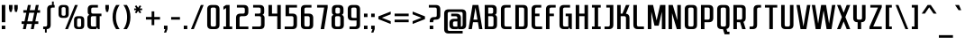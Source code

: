 SplineFontDB: 3.2
FontName: SanitechtroRegular
FullName: Sanitechtro Regular
FamilyName: Sanitechtro
Weight: Book
Copyright: (c) 2009, 2010, 2011, 2012, 2013 Grand Chaos Productions. Some Rights Reserved.
Version: 1.0 - 6/18/2013
ItalicAngle: 0
UnderlinePosition: -292
UnderlineWidth: 150
Ascent: 1638
Descent: 410
InvalidEm: 0
sfntRevision: 0x00010000
LayerCount: 2
Layer: 0 1 "Arri+AOgA-re" 1
Layer: 1 1 "Avant" 0
XUID: [1021 987 -1416125949 15004510]
StyleMap: 0x0040
FSType: 8
OS2Version: 3
OS2_WeightWidthSlopeOnly: 0
OS2_UseTypoMetrics: 0
CreationTime: 1371426084
ModificationTime: 1751740313
PfmFamily: 17
TTFWeight: 400
TTFWidth: 3
LineGap: 0
VLineGap: 0
Panose: 2 11 6 6 1 1 1 1 1 1
OS2TypoAscent: 1400
OS2TypoAOffset: 0
OS2TypoDescent: -500
OS2TypoDOffset: 0
OS2TypoLinegap: 205
OS2WinAscent: 1900
OS2WinAOffset: 0
OS2WinDescent: 500
OS2WinDOffset: 0
HheadAscent: 1900
HheadAOffset: 0
HheadDescent: -500
HheadDOffset: 0
OS2SubXSize: 1434
OS2SubYSize: 1331
OS2SubXOff: 0
OS2SubYOff: 283
OS2SupXSize: 1434
OS2SupYSize: 1331
OS2SupXOff: 0
OS2SupYOff: 977
OS2StrikeYSize: 102
OS2StrikeYPos: 530
OS2CapHeight: 1400
OS2XHeight: 900
OS2FamilyClass: 2048
OS2Vendor: 'HL  '
OS2CodePages: 20000113.40000000
OS2UnicodeRanges: 8000003f.5000000a.00000000.00000000
DEI: 91125
TtTable: prep
PUSHW_1
 10
CALL
PUSHW_1
 0
CALL
EndTTInstrs
TtTable: fpgm
PUSHW_1
 0
FDEF
MPPEM
PUSHW_1
 6
LT
IF
PUSHB_2
 1
 1
INSTCTRL
EIF
PUSHW_1
 511
SCANCTRL
PUSHW_1
 68
SCVTCI
PUSHW_2
 6
 3
SDS
SDB
ENDF
PUSHW_1
 1
FDEF
DUP
DUP
RCVT
ROUND[Black]
WCVTP
PUSHB_1
 1
ADD
ENDF
PUSHW_1
 2
FDEF
PUSHW_1
 1
LOOPCALL
POP
ENDF
PUSHW_1
 3
FDEF
DUP
GC[cur]
PUSHB_1
 3
CINDEX
GC[cur]
GT
IF
SWAP
EIF
DUP
ROLL
DUP
ROLL
MD[grid]
ABS
ROLL
DUP
GC[cur]
DUP
ROUND[Grey]
SUB
ABS
PUSHB_1
 4
CINDEX
GC[cur]
DUP
ROUND[Grey]
SUB
ABS
GT
IF
SWAP
NEG
ROLL
EIF
MDAP[rnd]
DUP
PUSHB_1
 0
GTEQ
IF
ROUND[Black]
DUP
PUSHB_1
 0
EQ
IF
POP
PUSHB_1
 64
EIF
ELSE
ROUND[Black]
DUP
PUSHB_1
 0
EQ
IF
POP
PUSHB_1
 64
NEG
EIF
EIF
MSIRP[no-rp0]
ENDF
PUSHW_1
 4
FDEF
DUP
GC[cur]
PUSHB_1
 4
CINDEX
GC[cur]
GT
IF
SWAP
ROLL
EIF
DUP
GC[cur]
DUP
ROUND[White]
SUB
ABS
PUSHB_1
 4
CINDEX
GC[cur]
DUP
ROUND[White]
SUB
ABS
GT
IF
SWAP
ROLL
EIF
MDAP[rnd]
MIRP[rp0,min,rnd,black]
ENDF
PUSHW_1
 5
FDEF
MPPEM
DUP
PUSHB_1
 3
MINDEX
LT
IF
LTEQ
IF
PUSHB_1
 128
WCVTP
ELSE
PUSHB_1
 64
WCVTP
EIF
ELSE
POP
POP
DUP
RCVT
PUSHB_1
 192
LT
IF
PUSHB_1
 192
WCVTP
ELSE
POP
EIF
EIF
ENDF
PUSHW_1
 6
FDEF
DUP
DUP
RCVT
ROUND[Black]
WCVTP
PUSHB_1
 1
ADD
DUP
DUP
RCVT
RDTG
ROUND[Black]
RTG
WCVTP
PUSHB_1
 1
ADD
ENDF
PUSHW_1
 7
FDEF
PUSHW_1
 6
LOOPCALL
ENDF
PUSHW_1
 8
FDEF
MPPEM
DUP
PUSHB_1
 3
MINDEX
GTEQ
IF
PUSHB_1
 64
ELSE
PUSHB_1
 0
EIF
ROLL
ROLL
DUP
PUSHB_1
 3
MINDEX
GTEQ
IF
SWAP
POP
PUSHB_1
 128
ROLL
ROLL
ELSE
ROLL
SWAP
EIF
DUP
PUSHB_1
 3
MINDEX
GTEQ
IF
SWAP
POP
PUSHW_1
 192
ROLL
ROLL
ELSE
ROLL
SWAP
EIF
DUP
PUSHB_1
 3
MINDEX
GTEQ
IF
SWAP
POP
PUSHW_1
 256
ROLL
ROLL
ELSE
ROLL
SWAP
EIF
DUP
PUSHB_1
 3
MINDEX
GTEQ
IF
SWAP
POP
PUSHW_1
 320
ROLL
ROLL
ELSE
ROLL
SWAP
EIF
DUP
PUSHW_1
 3
MINDEX
GTEQ
IF
PUSHB_1
 3
CINDEX
RCVT
PUSHW_1
 384
LT
IF
SWAP
POP
PUSHW_1
 384
SWAP
POP
ELSE
PUSHB_1
 3
CINDEX
RCVT
SWAP
POP
SWAP
POP
EIF
ELSE
POP
EIF
WCVTP
ENDF
PUSHW_1
 9
FDEF
MPPEM
GTEQ
IF
RCVT
WCVTP
ELSE
POP
POP
EIF
ENDF
PUSHW_1
 10
FDEF
MPPEM
PUSHW_1
 6
LT
IF
PUSHB_2
 1
 1
INSTCTRL
EIF
PUSHW_1
 511
SCANCTRL
PUSHW_1
 68
SCVTCI
PUSHW_2
 6
 3
SDS
SDB
ENDF
PUSHW_1
 11
FDEF
DUP
DUP
RCVT
ROUND[Black]
WCVTP
PUSHB_1
 1
ADD
ENDF
PUSHW_1
 12
FDEF
PUSHW_1
 11
LOOPCALL
POP
ENDF
PUSHW_1
 13
FDEF
DUP
GC[cur]
PUSHB_1
 3
CINDEX
GC[cur]
GT
IF
SWAP
EIF
DUP
ROLL
DUP
ROLL
MD[grid]
ABS
ROLL
DUP
GC[cur]
DUP
ROUND[Grey]
SUB
ABS
PUSHB_1
 4
CINDEX
GC[cur]
DUP
ROUND[Grey]
SUB
ABS
GT
IF
SWAP
NEG
ROLL
EIF
MDAP[rnd]
DUP
PUSHB_1
 0
GTEQ
IF
ROUND[Black]
DUP
PUSHB_1
 0
EQ
IF
POP
PUSHB_1
 64
EIF
ELSE
ROUND[Black]
DUP
PUSHB_1
 0
EQ
IF
POP
PUSHB_1
 64
NEG
EIF
EIF
MSIRP[no-rp0]
ENDF
PUSHW_1
 14
FDEF
DUP
GC[cur]
PUSHB_1
 4
CINDEX
GC[cur]
GT
IF
SWAP
ROLL
EIF
DUP
GC[cur]
DUP
ROUND[White]
SUB
ABS
PUSHB_1
 4
CINDEX
GC[cur]
DUP
ROUND[White]
SUB
ABS
GT
IF
SWAP
ROLL
EIF
MDAP[rnd]
MIRP[rp0,min,rnd,black]
ENDF
PUSHW_1
 15
FDEF
MPPEM
DUP
PUSHB_1
 3
MINDEX
LT
IF
LTEQ
IF
PUSHB_1
 128
WCVTP
ELSE
PUSHB_1
 64
WCVTP
EIF
ELSE
POP
POP
DUP
RCVT
PUSHB_1
 192
LT
IF
PUSHB_1
 192
WCVTP
ELSE
POP
EIF
EIF
ENDF
PUSHW_1
 16
FDEF
DUP
DUP
RCVT
ROUND[Black]
WCVTP
PUSHB_1
 1
ADD
DUP
DUP
RCVT
RDTG
ROUND[Black]
RTG
WCVTP
PUSHB_1
 1
ADD
ENDF
PUSHW_1
 17
FDEF
PUSHW_1
 16
LOOPCALL
ENDF
PUSHW_1
 18
FDEF
MPPEM
DUP
PUSHB_1
 3
MINDEX
GTEQ
IF
PUSHB_1
 64
ELSE
PUSHB_1
 0
EIF
ROLL
ROLL
DUP
PUSHB_1
 3
MINDEX
GTEQ
IF
SWAP
POP
PUSHB_1
 128
ROLL
ROLL
ELSE
ROLL
SWAP
EIF
DUP
PUSHB_1
 3
MINDEX
GTEQ
IF
SWAP
POP
PUSHW_1
 192
ROLL
ROLL
ELSE
ROLL
SWAP
EIF
DUP
PUSHB_1
 3
MINDEX
GTEQ
IF
SWAP
POP
PUSHW_1
 256
ROLL
ROLL
ELSE
ROLL
SWAP
EIF
DUP
PUSHB_1
 3
MINDEX
GTEQ
IF
SWAP
POP
PUSHW_1
 320
ROLL
ROLL
ELSE
ROLL
SWAP
EIF
DUP
PUSHW_1
 3
MINDEX
GTEQ
IF
PUSHB_1
 3
CINDEX
RCVT
PUSHW_1
 384
LT
IF
SWAP
POP
PUSHW_1
 384
SWAP
POP
ELSE
PUSHB_1
 3
CINDEX
RCVT
SWAP
POP
SWAP
POP
EIF
ELSE
POP
EIF
WCVTP
ENDF
PUSHW_1
 19
FDEF
MPPEM
GTEQ
IF
RCVT
WCVTP
ELSE
POP
POP
EIF
ENDF
EndTTInstrs
ShortTable: cvt  2
  42
  42
EndShort
ShortTable: maxp 16
  1
  0
  382
  741
  32
  59
  4
  1
  0
  0
  20
  0
  512
  0
  2
  1
EndShort
LangName: 1033 "+AKkA 2009, 2010, 2011, 2012, 2013 Grand Chaos Productions. Some Rights Reserved." "" "" "Sanitechtro Regular" "" "Version 1.0 - 6/18/2013" "" "" "" "Jayvee D. Enaguas (Grand Chaos)" "This font was created using FontCreator 5.6 from High-Logic.com" "" "http://grandchaos9000.deviantart.com/" "" "http://scripts.sil.org/OFL"
GaspTable: 1 65535 2 0
Encoding: UnicodeBmp
UnicodeInterp: none
NameList: AGL For New Fonts
DisplaySize: -48
AntiAlias: 1
FitToEm: 0
WinInfo: 836 38 14
Grid
-2048 902 m 0
 4096 902 l 1024
  Named: "lowercase-limit"
-2048 1402 m 0
 4096 1402 l 1024
EndSplineSet
BeginChars: 65539 438

StartChar: .notdef
Encoding: 65536 -1 0
Width: 1200
Flags: W
LayerCount: 2
Fore
SplineSet
1100 1400 m 1,0,-1
 1100 0 l 1,1,-1
 100 0 l 1,2,-1
 100 1400 l 1,3,-1
 1100 1400 l 1,0,-1
850 150 m 1,4,-1
 600 540 l 1,5,-1
 350 150 l 1,6,-1
 850 150 l 1,4,-1
950 310 m 1,7,-1
 950 1090 l 1,8,-1
 700 700 l 1,9,-1
 950 310 l 1,7,-1
350 1250 m 1,10,-1
 600 860 l 1,11,-1
 850 1250 l 1,12,-1
 350 1250 l 1,10,-1
500 700 m 1,13,-1
 250 1090 l 1,14,-1
 250 310 l 1,15,-1
 500 700 l 1,13,-1
EndSplineSet
EndChar

StartChar: .null
Encoding: 65537 -1 1
Width: 0
Flags: W
LayerCount: 2
EndChar

StartChar: nonmarkingreturn
Encoding: 65538 -1 2
Width: 682
Flags: W
LayerCount: 2
EndChar

StartChar: space
Encoding: 32 32 3
Width: 400
GlyphClass: 2
Flags: W
LayerCount: 2
EndChar

StartChar: exclam
Encoding: 33 33 4
Width: 400
GlyphClass: 2
Flags: W
LayerCount: 2
Fore
SplineSet
300 200 m 1,0,-1
 300 0 l 1,1,-1
 100 0 l 1,2,-1
 100 200 l 1,3,-1
 300 200 l 1,0,-1
300 1400 m 1,4,-1
 300 400 l 1,5,-1
 100 400 l 1,6,-1
 100 1400 l 1,7,-1
 300 1400 l 1,4,-1
EndSplineSet
EndChar

StartChar: quotedbl
Encoding: 34 34 5
Width: 700
GlyphClass: 2
Flags: W
LayerCount: 2
Fore
SplineSet
300 1400 m 1,0,-1
 300 1200 l 1,1,-1
 255 1000 l 1,2,-1
 146 1000 l 1,3,-1
 100 1200 l 1,4,-1
 100 1400 l 1,5,-1
 300 1400 l 1,0,-1
600 1400 m 1,6,-1
 600 1200 l 1,7,-1
 555 1000 l 1,8,-1
 446 1000 l 1,9,-1
 400 1200 l 1,10,-1
 400 1400 l 1,11,-1
 600 1400 l 1,6,-1
EndSplineSet
EndChar

StartChar: numbersign
Encoding: 35 35 6
Width: 1250
GlyphClass: 2
Flags: W
LayerCount: 2
Fore
SplineSet
399 1100 m 1,0,-1
 460 1400 l 1,1,-1
 625 1400 l 1,2,-1
 564 1100 l 1,3,-1
 849 1100 l 1,4,-1
 910 1400 l 1,5,-1
 1075 1400 l 1,6,-1
 1014 1100 l 1,7,-1
 1150 1100 l 1,8,-1
 1150 950 l 1,9,-1
 983 950 l 1,10,-1
 881 450 l 1,11,-1
 1050 450 l 1,12,-1
 1050 300 l 1,13,-1
 851 300 l 1,14,-1
 790 0 l 1,15,-1
 625 0 l 1,16,-1
 686 300 l 1,17,-1
 401 300 l 1,18,-1
 340 0 l 1,19,-1
 175 0 l 1,20,-1
 236 300 l 1,21,-1
 100 300 l 1,22,-1
 100 450 l 1,23,-1
 266 450 l 1,24,-1
 368 950 l 1,25,-1
 200 950 l 1,26,-1
 200 1100 l 1,27,-1
 399 1100 l 1,0,-1
431 450 m 1,28,-1
 716 450 l 1,29,-1
 818 950 l 1,30,-1
 533 950 l 1,31,-1
 431 450 l 1,28,-1
EndSplineSet
EndChar

StartChar: dollar
Encoding: 36 36 7
Width: 850
GlyphClass: 2
Flags: W
LayerCount: 2
Fore
SplineSet
525 250 m 2,0,1
 525 6 525 6 287 0 c 1,2,-1
 300 0 l 1,3,-1
 300 -200 l 1,4,-1
 200 -200 l 1,5,-1
 200 0 l 1,6,-1
 100 0 l 1,7,-1
 100 150 l 1,8,-1
 225 150 l 2,9,10
 325 150 325 150 325 250 c 2,11,-1
 325 1150 l 2,12,13
 325 1400 325 1400 575 1400 c 2,14,-1
 600 1400 l 1,15,-1
 600 1600 l 1,16,-1
 700 1600 l 1,17,-1
 700 1400 l 1,18,-1
 750 1400 l 1,19,-1
 750 1250 l 1,20,-1
 625 1250 l 2,21,22
 525 1250 525 1250 525 1150 c 2,23,-1
 525 250 l 2,0,1
EndSplineSet
EndChar

StartChar: percent
Encoding: 37 37 8
Width: 1660
GlyphClass: 2
Flags: W
LayerCount: 2
Fore
SplineSet
1335 750 m 2,0,1
 1560 750 1560 750 1560 525 c 2,2,-1
 1560 225 l 2,3,4
 1560 0 1560 0 1335 0 c 2,5,-1
 1205 0 l 2,6,7
 981 0 981 0 981 225 c 2,8,-1
 981 525 l 2,9,10
 981 750 981 750 1205 750 c 2,11,-1
 1335 750 l 2,0,1
454 1400 m 2,12,13
 679 1400 679 1400 679 1175 c 2,14,-1
 679 875 l 2,15,16
 679 650 679 650 454 650 c 2,17,-1
 324 650 l 2,18,19
 100 650 100 650 100 875 c 2,20,-1
 100 1175 l 2,21,22
 100 1400 100 1400 324 1400 c 2,23,-1
 454 1400 l 2,12,13
635 0 m 1,24,-1
 475 0 l 1,25,-1
 1035 1400 l 1,26,-1
 1195 1400 l 1,27,-1
 635 0 l 1,24,-1
1385 525 m 2,28,29
 1385 625 1385 625 1285 625 c 2,30,-1
 1255 625 l 2,31,32
 1155 625 1155 625 1155 525 c 2,33,-1
 1155 225 l 2,34,35
 1155 130 1155 130 1245 125 c 1,36,-1
 1285 125 l 2,37,38
 1385 125 1385 125 1385 225 c 2,39,-1
 1385 525 l 2,28,29
504 1175 m 2,40,41
 504 1275 504 1275 404 1275 c 2,42,-1
 374 1275 l 2,43,44
 274 1275 274 1275 274 1175 c 2,45,-1
 274 875 l 2,46,47
 274 775 274 775 374 775 c 2,48,-1
 404 775 l 2,49,50
 504 775 504 775 504 875 c 2,51,-1
 504 1175 l 2,40,41
EndSplineSet
EndChar

StartChar: ampersand
Encoding: 38 38 9
Width: 1000
GlyphClass: 2
Flags: W
LayerCount: 2
Fore
SplineSet
700 1250 m 1,0,-1
 420 1250 l 2,1,2
 320 1250 320 1250 320 1150 c 2,3,-1
 320 1000 l 2,4,5
 320 900 320 900 420 900 c 2,6,-1
 900 900 l 1,7,-1
 900 750 l 1,8,-1
 800 750 l 1,9,-1
 800 0 l 1,10,-1
 700 0 l 1,11,-1
 650 100 l 1,12,-1
 600 0 l 1,13,-1
 350 0 l 2,14,15
 100 0 100 0 100 250 c 2,16,-1
 100 650 l 2,17,18
 100 785 100 785 215 829 c 1,19,20
 120 876 120 876 120 1000 c 2,21,-1
 120 1150 l 2,22,23
 120 1400 120 1400 370 1400 c 2,24,-1
 700 1400 l 1,25,-1
 700 1250 l 1,0,-1
600 150 m 1,26,-1
 600 750 l 1,27,-1
 400 750 l 2,28,29
 300 750 300 750 300 650 c 2,30,-1
 300 250 l 2,31,32
 300 150 300 150 400 150 c 2,33,-1
 600 150 l 1,26,-1
EndSplineSet
EndChar

StartChar: quotesingle
Encoding: 39 39 10
Width: 400
GlyphClass: 2
Flags: W
LayerCount: 2
Fore
SplineSet
300 1400 m 1,0,-1
 300 1200 l 1,1,-1
 255 1000 l 1,2,-1
 146 1000 l 1,3,-1
 100 1200 l 1,4,-1
 100 1400 l 1,5,-1
 300 1400 l 1,0,-1
EndSplineSet
EndChar

StartChar: parenleft
Encoding: 40 40 11
Width: 600
GlyphClass: 2
Flags: W
LayerCount: 2
Fore
SplineSet
300 0 m 1,0,1
 100 300 100 300 100 700 c 256,2,3
 100 1100 100 1100 300 1400 c 1,4,-1
 500 1400 l 1,5,6
 290 1100 290 1100 290 700 c 256,7,8
 290 300 290 300 500 0 c 1,9,-1
 300 0 l 1,0,1
EndSplineSet
EndChar

StartChar: parenright
Encoding: 41 41 12
Width: 600
GlyphClass: 2
Flags: W
LayerCount: 2
Fore
SplineSet
300 1400 m 1,0,1
 500 1100 500 1100 500 700 c 256,2,3
 500 300 500 300 300 0 c 1,4,-1
 100 0 l 1,5,6
 310 300 310 300 310 700 c 256,7,8
 310 1100 310 1100 100 1400 c 1,9,-1
 300 1400 l 1,0,1
EndSplineSet
EndChar

StartChar: asterisk
Encoding: 42 42 13
Width: 650
GlyphClass: 2
Flags: W
LayerCount: 2
Fore
SplineSet
225 1199 m 1,0,-1
 137 1333 l 1,1,-1
 228 1378 l 1,2,-1
 319 1240 l 1,3,-1
 410 1378 l 1,4,-1
 501 1333 l 1,5,-1
 412 1199 l 1,6,-1
 550 1199 l 1,7,-1
 550 1099 l 1,8,-1
 412 1099 l 1,9,-1
 501 965 l 1,10,-1
 410 920 l 1,11,-1
 319 1057 l 1,12,-1
 228 920 l 1,13,-1
 137 965 l 1,14,-1
 225 1099 l 1,15,-1
 100 1099 l 1,16,-1
 100 1199 l 1,17,-1
 225 1199 l 1,0,-1
EndSplineSet
EndChar

StartChar: plus
Encoding: 43 43 14
Width: 1000
GlyphClass: 2
Flags: W
LayerCount: 2
Fore
SplineSet
425 705 m 1,0,-1
 425 1030 l 1,1,-1
 575 1030 l 1,2,-1
 575 705 l 1,3,-1
 900 705 l 1,4,-1
 900 555 l 1,5,-1
 575 555 l 1,6,-1
 575 230 l 1,7,-1
 425 230 l 1,8,-1
 425 555 l 1,9,-1
 100 555 l 1,10,-1
 100 705 l 1,11,-1
 425 705 l 1,0,-1
EndSplineSet
EndChar

StartChar: comma
Encoding: 44 44 15
Width: 400
GlyphClass: 2
Flags: W
LayerCount: 2
Fore
SplineSet
300 200 m 1,0,-1
 300 0 l 1,1,-1
 225 -200 l 1,2,-1
 100 -200 l 1,3,-1
 175 0 l 1,4,-1
 100 0 l 1,5,-1
 100 200 l 1,6,-1
 300 200 l 1,0,-1
EndSplineSet
EndChar

StartChar: hyphen
Encoding: 45 45 16
Width: 700
GlyphClass: 2
Flags: W
LayerCount: 2
Fore
SplineSet
600 700 m 1,0,-1
 600 550 l 1,1,-1
 100 550 l 1,2,-1
 100 700 l 1,3,-1
 600 700 l 1,0,-1
EndSplineSet
EndChar

StartChar: period
Encoding: 46 46 17
Width: 400
GlyphClass: 2
Flags: W
LayerCount: 2
Fore
SplineSet
300 200 m 1,0,-1
 300 0 l 1,1,-1
 100 0 l 1,2,-1
 100 200 l 1,3,-1
 300 200 l 1,0,-1
EndSplineSet
EndChar

StartChar: slash
Encoding: 47 47 18
Width: 920
GlyphClass: 2
Flags: W
LayerCount: 2
Fore
SplineSet
820 1400 m 1,0,-1
 260 0 l 1,1,-1
 100 0 l 1,2,-1
 660 1400 l 1,3,-1
 820 1400 l 1,0,-1
EndSplineSet
EndChar

StartChar: zero
Encoding: 48 48 19
Width: 900
GlyphClass: 2
Flags: W
LayerCount: 2
Fore
SplineSet
100 1150 m 2,0,1
 100 1400 100 1400 350 1400 c 2,2,-1
 550 1400 l 2,3,4
 800 1400 800 1400 800 1150 c 2,5,-1
 800 250 l 2,6,7
 800 0 800 0 550 0 c 2,8,-1
 350 0 l 2,9,10
 100 0 100 0 100 250 c 2,11,-1
 100 1150 l 2,0,1
600 1150 m 2,12,13
 600 1247 600 1247 505 1250 c 2,14,-1
 395 1250 l 2,15,16
 300 1247 300 1247 300 1150 c 2,17,-1
 300 250 l 2,18,19
 300 150 300 150 400 150 c 2,20,-1
 500 150 l 2,21,22
 600 150 600 150 600 250 c 2,23,-1
 600 1150 l 2,12,13
EndSplineSet
EndChar

StartChar: one
Encoding: 49 49 20
Width: 700
GlyphClass: 2
Flags: W
LayerCount: 2
Fore
SplineSet
450 1400 m 1,0,-1
 450 150 l 1,1,-1
 600 150 l 1,2,-1
 600 0 l 1,3,-1
 100 0 l 1,4,-1
 100 150 l 1,5,-1
 250 150 l 1,6,-1
 250 1225 l 1,7,-1
 100 1125 l 1,8,-1
 100 1300 l 1,9,-1
 250 1400 l 1,10,-1
 450 1400 l 1,0,-1
EndSplineSet
EndChar

StartChar: two
Encoding: 50 50 21
Width: 900
GlyphClass: 2
Flags: W
LayerCount: 2
Fore
SplineSet
500 900 m 2,0,1
 600 900 600 900 600 1000 c 2,2,-1
 600 1150 l 2,3,4
 600 1250 600 1250 500 1250 c 2,5,-1
 150 1250 l 1,6,-1
 150 1400 l 1,7,-1
 550 1400 l 2,8,9
 800 1400 800 1400 800 1150 c 2,10,-1
 800 1000 l 2,11,12
 800 750 800 750 550 750 c 2,13,-1
 400 750 l 2,14,15
 300 750 300 750 300 650 c 2,16,-1
 300 150 l 1,17,-1
 800 150 l 1,18,-1
 800 0 l 1,19,-1
 100 0 l 1,20,-1
 100 650 l 2,21,22
 100 900 100 900 350 900 c 2,23,-1
 500 900 l 2,0,1
EndSplineSet
EndChar

StartChar: three
Encoding: 51 51 22
Width: 900
GlyphClass: 2
Flags: W
LayerCount: 2
Fore
SplineSet
100 150 m 1,0,-1
 500 150 l 2,1,2
 600 150 600 150 600 250 c 2,3,-1
 600 650 l 2,4,5
 600 750 600 750 500 750 c 2,6,-1
 250 750 l 1,7,-1
 249 850 l 1,8,-1
 250 850 l 1,9,-1
 250 900 l 1,10,-1
 480 900 l 2,11,12
 580 900 580 900 580 1000 c 2,13,-1
 580 1150 l 2,14,15
 580 1250 580 1250 480 1250 c 2,16,-1
 150 1250 l 1,17,-1
 150 1400 l 1,18,-1
 530 1400 l 2,19,20
 780 1400 780 1400 780 1150 c 2,21,-1
 780 1000 l 2,22,23
 780 876 780 876 684 829 c 1,24,25
 800 785 800 785 800 650 c 2,26,-1
 800 250 l 2,27,28
 800 0 800 0 550 0 c 2,29,-1
 100 0 l 1,30,-1
 100 150 l 1,0,-1
EndSplineSet
EndChar

StartChar: four
Encoding: 52 52 23
Width: 900
GlyphClass: 2
Flags: W
LayerCount: 2
Fore
SplineSet
300 1400 m 1,0,-1
 300 900 l 1,1,-1
 600 900 l 1,2,-1
 600 1400 l 1,3,-1
 800 1400 l 1,4,-1
 800 0 l 1,5,-1
 600 0 l 1,6,-1
 600 750 l 1,7,-1
 100 750 l 1,8,-1
 100 1400 l 1,9,-1
 300 1400 l 1,0,-1
EndSplineSet
EndChar

StartChar: five
Encoding: 53 53 24
Width: 900
GlyphClass: 2
Flags: W
LayerCount: 2
Fore
SplineSet
600 650 m 2,0,1
 600 750 600 750 500 750 c 2,2,-1
 150 750 l 1,3,-1
 150 1400 l 1,4,-1
 800 1400 l 1,5,-1
 800 1250 l 1,6,-1
 350 1250 l 1,7,-1
 350 900 l 1,8,-1
 550 900 l 2,9,10
 800 900 800 900 800 650 c 2,11,-1
 800 250 l 2,12,13
 800 0 800 0 550 0 c 2,14,-1
 100 0 l 1,15,-1
 100 150 l 1,16,-1
 500 150 l 2,17,18
 600 150 600 150 600 250 c 2,19,-1
 600 650 l 2,0,1
EndSplineSet
EndChar

StartChar: six
Encoding: 54 54 25
Width: 900
GlyphClass: 2
Flags: W
LayerCount: 2
Fore
SplineSet
300 900 m 1,0,-1
 550 900 l 2,1,2
 800 900 800 900 800 650 c 2,3,-1
 800 250 l 2,4,5
 800 0 800 0 550 0 c 2,6,-1
 350 0 l 2,7,8
 100 0 100 0 100 250 c 2,9,-1
 100 1150 l 2,10,11
 100 1400 100 1400 350 1400 c 2,12,-1
 700 1400 l 1,13,-1
 700 1250 l 1,14,-1
 400 1250 l 2,15,16
 300 1250 300 1250 300 1150 c 2,17,-1
 300 900 l 1,0,-1
300 250 m 2,18,19
 300 150 300 150 400 150 c 2,20,-1
 500 150 l 2,21,22
 600 150 600 150 600 250 c 2,23,-1
 600 650 l 2,24,25
 600 750 600 750 500 750 c 2,26,-1
 300 750 l 1,27,-1
 300 250 l 2,18,19
EndSplineSet
EndChar

StartChar: seven
Encoding: 55 55 26
Width: 800
GlyphClass: 2
Flags: W
LayerCount: 2
Fore
SplineSet
700 1400 m 1,0,-1
 700 1250 l 1,1,-1
 500 0 l 1,2,-1
 300 0 l 1,3,-1
 500 1250 l 1,4,-1
 100 1250 l 1,5,-1
 100 1400 l 1,6,-1
 700 1400 l 1,0,-1
EndSplineSet
EndChar

StartChar: eight
Encoding: 56 56 27
Width: 900
GlyphClass: 2
Flags: W
LayerCount: 2
Fore
SplineSet
780 1000 m 2,0,1
 780 876 780 876 684 829 c 1,2,3
 800 785 800 785 800 650 c 2,4,-1
 800 250 l 2,5,6
 800 0 800 0 550 0 c 2,7,-1
 350 0 l 2,8,9
 100 0 100 0 100 250 c 2,10,-1
 100 650 l 2,11,12
 100 785 100 785 215 829 c 1,13,14
 120 876 120 876 120 1000 c 2,15,-1
 120 1150 l 2,16,17
 120 1390 120 1390 350 1399 c 1,18,-1
 350 1400 l 1,19,-1
 550 1400 l 1,20,-1
 550 1399 l 1,21,22
 780 1390 780 1390 780 1150 c 2,23,-1
 780 1000 l 2,0,1
600 650 m 2,24,25
 600 750 600 750 500 750 c 2,26,-1
 400 750 l 2,27,28
 300 750 300 750 300 650 c 2,29,-1
 300 250 l 2,30,31
 300 150 300 150 400 150 c 2,32,-1
 500 150 l 2,33,34
 600 150 600 150 600 250 c 2,35,-1
 600 650 l 2,24,25
580 1150 m 2,36,37
 580 1247 580 1247 485 1250 c 2,38,-1
 415 1250 l 2,39,40
 320 1247 320 1247 320 1150 c 2,41,-1
 320 1000 l 2,42,43
 320 900 320 900 420 900 c 2,44,-1
 480 900 l 2,45,46
 580 900 580 900 580 1000 c 2,47,-1
 580 1150 l 2,36,37
EndSplineSet
EndChar

StartChar: nine
Encoding: 57 57 28
Width: 900
GlyphClass: 2
Flags: W
LayerCount: 2
Fore
SplineSet
600 500 m 1,0,-1
 350 500 l 2,1,2
 100 500 100 500 100 750 c 2,3,-1
 100 1150 l 2,4,5
 100 1400 100 1400 350 1400 c 2,6,-1
 550 1400 l 2,7,8
 800 1400 800 1400 800 1150 c 2,9,-1
 800 250 l 2,10,11
 800 0 800 0 550 0 c 2,12,-1
 200 0 l 1,13,-1
 200 150 l 1,14,-1
 500 150 l 2,15,16
 600 150 600 150 600 250 c 2,17,-1
 600 500 l 1,0,-1
600 1150 m 2,18,19
 600 1250 600 1250 500 1250 c 2,20,-1
 400 1250 l 2,21,22
 300 1250 300 1250 300 1150 c 2,23,-1
 300 750 l 2,24,25
 300 650 300 650 400 650 c 2,26,-1
 600 650 l 1,27,-1
 600 1150 l 2,18,19
EndSplineSet
EndChar

StartChar: colon
Encoding: 58 58 29
Width: 400
GlyphClass: 2
Flags: W
LayerCount: 2
Fore
Refer: 17 46 N 1 0 0 1 0 0 1
Refer: 17 46 N 1 0 0 1 0 700 0
EndChar

StartChar: semicolon
Encoding: 59 59 30
Width: 400
GlyphClass: 2
Flags: W
LayerCount: 2
Fore
Refer: 15 44 N 1 0 0 1 0 0 1
Refer: 17 46 N 1 0 0 1 0 700 0
EndChar

StartChar: less
Encoding: 60 60 31
Width: 901
GlyphClass: 2
Flags: W
LayerCount: 2
Fore
SplineSet
801 860 m 1,0,-1
 300 660 l 1,1,-1
 801 460 l 1,2,-1
 801 300 l 1,3,-1
 100 580 l 1,4,-1
 100 740 l 1,5,-1
 801 1020 l 1,6,-1
 801 860 l 1,0,-1
EndSplineSet
EndChar

StartChar: equal
Encoding: 61 61 32
Width: 1000
GlyphClass: 2
Flags: W
LayerCount: 2
Fore
SplineSet
900 550 m 1,0,-1
 900 400 l 1,1,-1
 100 400 l 1,2,-1
 100 550 l 1,3,-1
 900 550 l 1,0,-1
900 900 m 1,4,-1
 900 750 l 1,5,-1
 100 750 l 1,6,-1
 100 900 l 1,7,-1
 900 900 l 1,4,-1
EndSplineSet
EndChar

StartChar: greater
Encoding: 62 62 33
Width: 901
GlyphClass: 2
Flags: W
LayerCount: 2
Fore
SplineSet
100 1020 m 1,0,-1
 801 740 l 1,1,-1
 801 580 l 1,2,-1
 100 300 l 1,3,-1
 100 460 l 1,4,-1
 600 660 l 1,5,-1
 100 860 l 1,6,-1
 100 1020 l 1,0,-1
EndSplineSet
EndChar

StartChar: question
Encoding: 63 63 34
Width: 850
GlyphClass: 2
Flags: W
LayerCount: 2
Fore
SplineSet
450 700 m 2,0,1
 550 700 550 700 550 800 c 2,2,-1
 550 1150 l 2,3,4
 550 1250 550 1250 450 1250 c 2,5,-1
 100 1250 l 1,6,-1
 100 1400 l 1,7,-1
 500 1400 l 2,8,9
 750 1400 750 1400 750 1150 c 2,10,-1
 750 800 l 2,11,12
 750 550 750 550 500 550 c 2,13,-1
 450 550 l 2,14,15
 350 550 350 550 350 450 c 2,16,-1
 350 400 l 1,17,-1
 150 400 l 1,18,-1
 150 450 l 2,19,20
 150 700 150 700 400 700 c 2,21,-1
 450 700 l 2,0,1
350 0 m 1,22,-1
 150 0 l 1,23,-1
 150 200 l 1,24,-1
 350 200 l 1,25,-1
 350 0 l 1,22,-1
EndSplineSet
EndChar

StartChar: at
Encoding: 64 64 35
Width: 1450
GlyphClass: 2
Flags: W
LayerCount: 2
Fore
SplineSet
1150 897 m 2,0,1
 1150 997 1150 997 1050 997 c 2,2,-1
 400 997 l 2,3,4
 300 997 300 997 300 897 c 2,5,-1
 300 -3 l 2,6,7
 300 -103 300 -103 400 -103 c 2,8,-1
 1150 -103 l 1,9,-1
 1150 -253 l 1,10,-1
 350 -253 l 2,11,12
 100 -253 100 -253 100 -3 c 2,13,-1
 100 897 l 2,14,15
 100 1147 100 1147 350 1147 c 2,16,-1
 1100 1147 l 2,17,18
 1350 1147 1350 1147 1350 897 c 2,19,-1
 1350 247 l 2,20,21
 1350 -3 1350 -3 1100 -3 c 2,22,-1
 900 -3 l 1,23,-1
 880 57 l 1,24,-1
 850 -3 l 1,25,-1
 650 -3 l 2,26,27
 400 -3 400 -3 400 247 c 2,28,-1
 400 347 l 2,29,30
 400 597 400 597 650 597 c 2,31,-1
 850 597 l 1,32,-1
 850 647 l 2,33,34
 850 747 850 747 750 747 c 2,35,-1
 500 747 l 1,36,-1
 500 897 l 1,37,-1
 800 897 l 2,38,39
 1050 897 1050 897 1050 647 c 2,40,-1
 1050 147 l 1,41,42
 1150 147 1150 147 1150 247 c 2,43,-1
 1150 897 l 2,0,1
700 447 m 2,44,45
 600 447 600 447 600 347 c 2,46,-1
 600 247 l 2,47,48
 600 147 600 147 700 147 c 2,49,-1
 850 147 l 1,50,-1
 850 447 l 1,51,-1
 700 447 l 2,44,45
EndSplineSet
EndChar

StartChar: A
Encoding: 65 65 36
Width: 890
GlyphClass: 2
Flags: W
LayerCount: 2
Fore
SplineSet
610 1400 m 1,0,-1
 840 0 l 1,1,-1
 650 0 l 1,2,-1
 584 400 l 1,3,-1
 305 400 l 1,4,-1
 240 0 l 1,5,-1
 50 0 l 1,6,-1
 280 1400 l 1,7,-1
 610 1400 l 1,0,-1
330 550 m 1,8,-1
 559 550 l 1,9,-1
 445 1247 l 1,10,-1
 330 550 l 1,8,-1
EndSplineSet
EndChar

StartChar: B
Encoding: 66 66 37
Width: 900
GlyphClass: 2
Flags: W
LayerCount: 2
Fore
SplineSet
100 0 m 1,0,-1
 100 1400 l 1,1,-1
 530 1400 l 2,2,3
 780 1400 780 1400 780 1150 c 2,4,-1
 780 1000 l 2,5,6
 780 876 780 876 684 829 c 1,7,8
 800 785 800 785 800 650 c 2,9,-1
 800 250 l 2,10,11
 800 0 800 0 550 0 c 2,12,-1
 100 0 l 1,0,-1
500 150 m 2,13,14
 600 150 600 150 600 250 c 2,15,-1
 600 650 l 2,16,17
 600 750 600 750 500 750 c 2,18,-1
 300 750 l 1,19,-1
 300 150 l 1,20,-1
 500 150 l 2,13,14
300 1250 m 1,21,-1
 300 900 l 1,22,-1
 480 900 l 2,23,24
 580 900 580 900 580 1000 c 2,25,-1
 580 1150 l 2,26,27
 580 1250 580 1250 480 1250 c 2,28,-1
 300 1250 l 1,21,-1
EndSplineSet
EndChar

StartChar: C
Encoding: 67 67 38
Width: 800
GlyphClass: 2
Flags: W
LayerCount: 2
Fore
SplineSet
300 250 m 2,0,1
 300 150 300 150 400 150 c 2,2,-1
 700 150 l 1,3,-1
 700 0 l 1,4,-1
 350 0 l 2,5,6
 100 0 100 0 100 250 c 2,7,-1
 100 1150 l 2,8,9
 100 1400 100 1400 350 1400 c 2,10,-1
 650 1400 l 1,11,-1
 650 1250 l 1,12,-1
 400 1250 l 2,13,14
 300 1250 300 1250 300 1150 c 2,15,-1
 300 250 l 2,0,1
EndSplineSet
EndChar

StartChar: D
Encoding: 68 68 39
Width: 900
GlyphClass: 2
Flags: W
LayerCount: 2
Fore
SplineSet
550 1400 m 2,0,1
 800 1400 800 1400 800 1150 c 2,2,-1
 800 250 l 2,3,4
 800 0 800 0 550 0 c 2,5,-1
 100 0 l 1,6,-1
 100 1400 l 1,7,-1
 550 1400 l 2,0,1
300 1250 m 1,8,-1
 300 150 l 1,9,-1
 500 150 l 2,10,11
 600 150 600 150 600 250 c 2,12,-1
 600 1150 l 2,13,14
 600 1250 600 1250 500 1250 c 2,15,-1
 300 1250 l 1,8,-1
EndSplineSet
EndChar

StartChar: E
Encoding: 69 69 40
Width: 800
GlyphClass: 2
Flags: W
LayerCount: 2
Fore
SplineSet
300 900 m 1,0,-1
 550 900 l 1,1,-1
 550 750 l 1,2,-1
 300 750 l 1,3,-1
 300 250 l 2,4,5
 300 150 300 150 400 150 c 2,6,-1
 700 150 l 1,7,-1
 700 0 l 1,8,-1
 350 0 l 2,9,10
 100 0 100 0 100 250 c 2,11,-1
 100 1150 l 2,12,13
 100 1400 100 1400 350 1400 c 2,14,-1
 650 1400 l 1,15,-1
 650 1250 l 1,16,-1
 400 1250 l 2,17,18
 300 1250 300 1250 300 1150 c 2,19,-1
 300 900 l 1,0,-1
EndSplineSet
EndChar

StartChar: F
Encoding: 70 70 41
Width: 750
GlyphClass: 2
Flags: W
LayerCount: 2
Fore
SplineSet
300 900 m 1,0,-1
 550 900 l 1,1,-1
 550 750 l 1,2,-1
 300 750 l 1,3,-1
 300 0 l 1,4,-1
 100 0 l 1,5,-1
 100 1150 l 2,6,7
 100 1400 100 1400 350 1400 c 2,8,-1
 650 1400 l 1,9,-1
 650 1250 l 1,10,-1
 400 1250 l 2,11,12
 300 1250 300 1250 300 1150 c 2,13,-1
 300 900 l 1,0,-1
EndSplineSet
EndChar

StartChar: G
Encoding: 71 71 42
Width: 900
GlyphClass: 2
Flags: W
LayerCount: 2
Fore
SplineSet
800 900 m 1,0,-1
 800 0 l 1,1,-1
 700 0 l 1,2,-1
 650 100 l 1,3,-1
 600 0 l 1,4,-1
 350 0 l 2,5,6
 100 0 100 0 100 250 c 2,7,-1
 100 1150 l 2,8,9
 100 1400 100 1400 350 1400 c 2,10,-1
 700 1400 l 1,11,-1
 700 1250 l 1,12,-1
 400 1250 l 2,13,14
 300 1250 300 1250 300 1150 c 2,15,-1
 300 250 l 2,16,17
 300 150 300 150 400 150 c 2,18,-1
 600 150 l 1,19,-1
 600 750 l 1,20,-1
 450 750 l 1,21,-1
 450 900 l 1,22,-1
 800 900 l 1,0,-1
EndSplineSet
EndChar

StartChar: H
Encoding: 72 72 43
Width: 900
GlyphClass: 2
Flags: W
LayerCount: 2
Fore
SplineSet
300 1400 m 1,0,-1
 300 900 l 1,1,-1
 600 900 l 1,2,-1
 600 1400 l 1,3,-1
 800 1400 l 1,4,-1
 800 0 l 1,5,-1
 600 0 l 1,6,-1
 600 750 l 1,7,-1
 300 750 l 1,8,-1
 300 0 l 1,9,-1
 100 0 l 1,10,-1
 100 1400 l 1,11,-1
 300 1400 l 1,0,-1
EndSplineSet
EndChar

StartChar: I
Encoding: 73 73 44
Width: 700
GlyphClass: 2
Flags: W
LayerCount: 2
Fore
SplineSet
600 1400 m 1,0,-1
 600 1250 l 1,1,-1
 450 1250 l 1,2,-1
 450 150 l 1,3,-1
 600 150 l 1,4,-1
 600 0 l 1,5,-1
 100 0 l 1,6,-1
 100 150 l 1,7,-1
 250 150 l 1,8,-1
 250 1250 l 1,9,-1
 100 1250 l 1,10,-1
 100 1400 l 1,11,-1
 600 1400 l 1,0,-1
EndSplineSet
EndChar

StartChar: J
Encoding: 74 74 45
Width: 700
GlyphClass: 2
Flags: W
LayerCount: 2
Fore
SplineSet
400 1250 m 1,0,-1
 200 1250 l 1,1,-1
 200 1400 l 1,2,-1
 600 1400 l 1,3,-1
 600 250 l 2,4,5
 600 0 600 0 350 0 c 2,6,-1
 100 0 l 1,7,-1
 100 150 l 1,8,-1
 300 150 l 2,9,10
 400 150 400 150 400 250 c 2,11,-1
 400 1250 l 1,0,-1
EndSplineSet
EndChar

StartChar: K
Encoding: 75 75 46
Width: 900
GlyphClass: 2
Flags: W
LayerCount: 2
Fore
SplineSet
300 1400 m 1,0,-1
 300 900 l 1,1,-1
 400 900 l 1,2,-1
 600 1400 l 1,3,-1
 800 1400 l 1,4,-1
 597 897 l 1,5,6
 800 875 800 875 800 650 c 2,7,-1
 800 0 l 1,8,-1
 600 0 l 1,9,-1
 600 650 l 2,10,11
 600 750 600 750 500 750 c 2,12,-1
 300 750 l 1,13,-1
 300 0 l 1,14,-1
 100 0 l 1,15,-1
 100 1400 l 1,16,-1
 300 1400 l 1,0,-1
EndSplineSet
EndChar

StartChar: L
Encoding: 76 76 47
Width: 800
GlyphClass: 2
Flags: W
LayerCount: 2
Fore
SplineSet
300 250 m 2,0,1
 300 150 300 150 400 150 c 2,2,-1
 700 150 l 1,3,-1
 700 0 l 1,4,-1
 350 0 l 2,5,6
 100 0 100 0 100 250 c 2,7,-1
 100 1400 l 1,8,-1
 300 1400 l 1,9,-1
 300 250 l 2,0,1
EndSplineSet
EndChar

StartChar: M
Encoding: 77 77 48
Width: 1200
GlyphClass: 2
Flags: W
LayerCount: 2
Fore
SplineSet
1100 0 m 1,0,-1
 900 0 l 1,1,-1
 900 1010 l 1,2,-1
 720 200 l 1,3,-1
 480 200 l 1,4,-1
 300 1010 l 1,5,-1
 300 0 l 1,6,-1
 100 0 l 1,7,-1
 100 1400 l 1,8,-1
 400 1400 l 1,9,-1
 600 500 l 1,10,-1
 800 1400 l 1,11,-1
 1100 1400 l 1,12,-1
 1100 0 l 1,0,-1
EndSplineSet
EndChar

StartChar: N
Encoding: 78 78 49
Width: 900
GlyphClass: 2
Flags: W
LayerCount: 2
Fore
SplineSet
600 512 m 1,0,-1
 600 1400 l 1,1,-1
 800 1400 l 1,2,-1
 800 0 l 1,3,-1
 570 0 l 1,4,-1
 300 922 l 1,5,-1
 300 0 l 1,6,-1
 100 0 l 1,7,-1
 100 1400 l 1,8,-1
 340 1400 l 1,9,-1
 600 512 l 1,0,-1
EndSplineSet
EndChar

StartChar: O
Encoding: 79 79 50
Width: 900
GlyphClass: 2
Flags: W
LayerCount: 2
Fore
SplineSet
100 1150 m 2,0,1
 100 1400 100 1400 350 1400 c 2,2,-1
 550 1400 l 2,3,4
 800 1400 800 1400 800 1150 c 2,5,-1
 800 250 l 2,6,7
 800 0 800 0 550 0 c 2,8,-1
 350 0 l 2,9,10
 100 0 100 0 100 250 c 2,11,-1
 100 1150 l 2,0,1
600 1150 m 2,12,13
 600 1247 600 1247 505 1250 c 2,14,-1
 395 1250 l 2,15,16
 300 1247 300 1247 300 1150 c 2,17,-1
 300 250 l 2,18,19
 300 150 300 150 400 150 c 2,20,-1
 500 150 l 2,21,22
 600 150 600 150 600 250 c 2,23,-1
 600 1150 l 2,12,13
EndSplineSet
EndChar

StartChar: P
Encoding: 80 80 51
Width: 900
GlyphClass: 2
Flags: W
LayerCount: 2
Fore
SplineSet
550 1400 m 2,0,1
 800 1400 800 1400 800 1150 c 2,2,-1
 800 650 l 2,3,4
 800 400 800 400 549 400 c 2,5,-1
 299 400 l 1,6,-1
 300 0 l 1,7,-1
 100 0 l 1,8,-1
 100 1400 l 1,9,-1
 550 1400 l 2,0,1
300 1250 m 1,10,-1
 300 550 l 1,11,-1
 500 550 l 2,12,13
 600 550 600 550 600 650 c 2,14,-1
 600 1150 l 2,15,16
 600 1250 600 1250 500 1250 c 2,17,-1
 300 1250 l 1,10,-1
EndSplineSet
EndChar

StartChar: Q
Encoding: 81 81 52
Width: 900
GlyphClass: 2
Flags: W
LayerCount: 2
Fore
SplineSet
430 0 m 1,0,-1
 350 0 l 2,1,2
 100 0 100 0 100 250 c 2,3,-1
 100 1150 l 2,4,5
 100 1400 100 1400 350 1400 c 2,6,-1
 550 1400 l 2,7,8
 800 1400 800 1400 800 1150 c 2,9,-1
 800 250 l 2,10,11
 800 42 800 42 628 7 c 1,12,-1
 675 -150 l 1,13,-1
 800 -150 l 1,14,-1
 800 -300 l 1,15,-1
 521 -300 l 1,16,-1
 430 0 l 1,0,-1
600 1150 m 2,17,18
 600 1250 600 1250 500 1250 c 2,19,-1
 395 1250 l 2,20,21
 300 1247 300 1247 300 1150 c 2,22,-1
 300 250 l 2,23,24
 300 150 300 150 400 150 c 2,25,-1
 509 150 l 1,26,27
 600 155 600 155 600 250 c 2,28,-1
 600 1150 l 2,17,18
EndSplineSet
EndChar

StartChar: R
Encoding: 82 82 53
Width: 900
GlyphClass: 2
Flags: W
LayerCount: 2
Fore
SplineSet
550 1400 m 2,0,1
 800 1400 800 1400 800 1150 c 2,2,-1
 800 650 l 2,3,4
 800 472 800 472 673 421 c 1,5,-1
 800 0 l 1,6,-1
 600 0 l 1,7,-1
 480 400 l 1,8,-1
 299 400 l 1,9,-1
 300 0 l 1,10,-1
 100 0 l 1,11,-1
 100 1400 l 1,12,-1
 550 1400 l 2,0,1
300 1250 m 1,13,-1
 300 550 l 1,14,-1
 500 550 l 2,15,16
 600 550 600 550 600 650 c 2,17,-1
 600 1150 l 2,18,19
 600 1250 600 1250 500 1250 c 2,20,-1
 300 1250 l 1,13,-1
EndSplineSet
EndChar

StartChar: S
Encoding: 83 83 54
Width: 850
GlyphClass: 2
Flags: W
LayerCount: 2
Fore
SplineSet
525 250 m 2,0,1
 525 0 525 0 275 0 c 2,2,-1
 100 0 l 1,3,-1
 100 150 l 1,4,-1
 225 150 l 2,5,6
 325 150 325 150 325 250 c 2,7,-1
 325 1150 l 2,8,9
 325 1400 325 1400 575 1400 c 2,10,-1
 750 1400 l 1,11,-1
 750 1250 l 1,12,-1
 625 1250 l 2,13,14
 525 1250 525 1250 525 1150 c 2,15,-1
 525 250 l 2,0,1
EndSplineSet
EndChar

StartChar: T
Encoding: 84 84 55
Width: 900
GlyphClass: 2
Flags: W
LayerCount: 2
Fore
SplineSet
800 1400 m 1,0,-1
 800 1250 l 1,1,-1
 550 1250 l 1,2,-1
 550 0 l 1,3,-1
 350 0 l 1,4,-1
 350 1250 l 1,5,-1
 100 1250 l 1,6,-1
 100 1400 l 1,7,-1
 800 1400 l 1,0,-1
EndSplineSet
EndChar

StartChar: U
Encoding: 85 85 56
Width: 900
GlyphClass: 2
Flags: W
LayerCount: 2
Fore
SplineSet
600 1400 m 1,0,-1
 800 1400 l 1,1,-1
 800 250 l 2,2,3
 800 0 800 0 550 0 c 2,4,-1
 350 0 l 2,5,6
 100 0 100 0 100 250 c 2,7,-1
 100 1400 l 1,8,-1
 300 1400 l 1,9,-1
 300 250 l 2,10,11
 300 155 300 155 390 150 c 1,12,-1
 500 150 l 2,13,14
 600 150 600 150 600 250 c 2,15,-1
 600 1400 l 1,0,-1
EndSplineSet
EndChar

StartChar: V
Encoding: 86 86 57
Width: 890
GlyphClass: 2
Flags: W
LayerCount: 2
Fore
SplineSet
280 0 m 1,0,-1
 50 1400 l 1,1,-1
 240 1400 l 1,2,-1
 445 153 l 1,3,-1
 650 1400 l 1,4,-1
 840 1400 l 1,5,-1
 610 0 l 1,6,-1
 280 0 l 1,0,-1
EndSplineSet
EndChar

StartChar: W
Encoding: 87 87 58
Width: 1440
GlyphClass: 2
Flags: W
LayerCount: 2
Fore
SplineSet
270 0 m 1,0,-1
 50 1400 l 1,1,-1
 240 1400 l 1,2,-1
 410 318 l 1,3,-1
 580 1400 l 1,4,-1
 860 1400 l 1,5,-1
 1030 318 l 1,6,-1
 1200 1400 l 1,7,-1
 1390 1400 l 1,8,-1
 1170 0 l 1,9,-1
 890 0 l 1,10,-1
 720 1082 l 1,11,-1
 550 0 l 1,12,-1
 270 0 l 1,0,-1
EndSplineSet
EndChar

StartChar: X
Encoding: 88 88 59
Width: 850
GlyphClass: 2
Flags: W
LayerCount: 2
Fore
SplineSet
800 1400 m 1,0,-1
 525 700 l 1,1,-1
 800 0 l 1,2,-1
 600 0 l 1,3,-1
 425 445 l 1,4,-1
 250 0 l 1,5,-1
 50 0 l 1,6,-1
 325 700 l 1,7,-1
 50 1400 l 1,8,-1
 250 1400 l 1,9,-1
 425 954 l 1,10,-1
 600 1400 l 1,11,-1
 800 1400 l 1,0,-1
EndSplineSet
EndChar

StartChar: Y
Encoding: 89 89 60
Width: 900
GlyphClass: 2
Flags: W
LayerCount: 2
Fore
SplineSet
600 1400 m 1,0,-1
 800 1400 l 1,1,-1
 800 650 l 2,2,3
 800 400 800 400 550 400 c 1,4,-1
 550 0 l 1,5,-1
 350 0 l 1,6,-1
 350 400 l 1,7,8
 100 400 100 400 100 650 c 2,9,-1
 100 1400 l 1,10,-1
 300 1400 l 1,11,-1
 300 650 l 2,12,13
 300 550 300 550 400 550 c 2,14,-1
 509 550 l 1,15,16
 600 555 600 555 600 650 c 2,17,-1
 600 1400 l 1,0,-1
EndSplineSet
EndChar

StartChar: Z
Encoding: 90 90 61
Width: 900
GlyphClass: 2
Flags: W
LayerCount: 2
Fore
SplineSet
800 1400 m 1,0,-1
 800 1269 l 1,1,-1
 315 150 l 1,2,-1
 800 150 l 1,3,-1
 800 0 l 1,4,-1
 100 0 l 1,5,-1
 100 127 l 1,6,-1
 585 1250 l 1,7,-1
 150 1250 l 1,8,-1
 150 1400 l 1,9,-1
 800 1400 l 1,0,-1
EndSplineSet
EndChar

StartChar: bracketleft
Encoding: 91 91 62
Width: 550
GlyphClass: 2
Flags: W
LayerCount: 2
Fore
SplineSet
300 150 m 1,0,-1
 450 150 l 1,1,-1
 450 0 l 1,2,-1
 100 0 l 1,3,-1
 100 1400 l 1,4,-1
 450 1400 l 1,5,-1
 450 1250 l 1,6,-1
 300 1250 l 1,7,-1
 300 150 l 1,0,-1
EndSplineSet
EndChar

StartChar: backslash
Encoding: 92 92 63
Width: 920
GlyphClass: 2
Flags: W
LayerCount: 2
Fore
SplineSet
260 1400 m 1,0,-1
 820 0 l 1,1,-1
 660 0 l 1,2,-1
 100 1400 l 1,3,-1
 260 1400 l 1,0,-1
EndSplineSet
EndChar

StartChar: bracketright
Encoding: 93 93 64
Width: 550
GlyphClass: 2
Flags: W
LayerCount: 2
Fore
SplineSet
250 1250 m 1,0,-1
 100 1250 l 1,1,-1
 100 1400 l 1,2,-1
 450 1400 l 1,3,-1
 450 0 l 1,4,-1
 100 0 l 1,5,-1
 100 150 l 1,6,-1
 250 150 l 1,7,-1
 250 1250 l 1,0,-1
EndSplineSet
EndChar

StartChar: asciicircum
Encoding: 94 94 65
Width: 1050
GlyphClass: 2
Flags: W
LayerCount: 2
Fore
SplineSet
100 900 m 1,0,-1
 435 1400 l 1,1,-1
 615 1400 l 1,2,-1
 950 900 l 1,3,-1
 770 900 l 1,4,-1
 525 1265 l 1,5,-1
 280 900 l 1,6,-1
 100 900 l 1,0,-1
EndSplineSet
EndChar

StartChar: underscore
Encoding: 95 95 66
Width: 800
GlyphClass: 2
Flags: W
LayerCount: 2
Fore
SplineSet
800 -350 m 1,0,-1
 800 -500 l 1,1,-1
 0 -500 l 1,2,-1
 0 -350 l 1,3,-1
 800 -350 l 1,0,-1
EndSplineSet
EndChar

StartChar: grave
Encoding: 96 96 67
Width: 550
GlyphClass: 2
Flags: W
LayerCount: 2
Fore
SplineSet
300 1100 m 1,0,-1
 100 1400 l 1,1,-1
 325 1400 l 1,2,-1
 450 1100 l 1,3,-1
 300 1100 l 1,0,-1
EndSplineSet
EndChar

StartChar: a
Encoding: 97 97 68
Width: 850
GlyphClass: 2
Flags: W
LayerCount: 2
Fore
SplineSet
550 650 m 2,0,1
 550 750 550 750 450 750 c 2,2,-1
 200 750 l 1,3,-1
 200 900 l 1,4,-1
 500 900 l 2,5,6
 750 900 750 900 750 650 c 2,7,-1
 750 0 l 1,8,-1
 650 0 l 1,9,-1
 600 100 l 1,10,-1
 550 0 l 1,11,-1
 350 0 l 2,12,13
 100 0 100 0 100 250 c 2,14,-1
 100 350 l 2,15,16
 100 600 100 600 350 600 c 2,17,-1
 550 600 l 1,18,-1
 550 650 l 2,0,1
400 450 m 2,19,20
 300 450 300 450 300 350 c 2,21,-1
 300 250 l 2,22,23
 300 150 300 150 400 150 c 2,24,-1
 550 150 l 1,25,-1
 550 450 l 1,26,-1
 400 450 l 2,19,20
EndSplineSet
EndChar

StartChar: b
Encoding: 98 98 69
Width: 850
GlyphClass: 2
Flags: W
LayerCount: 2
Fore
SplineSet
300 1400 m 1,0,-1
 300 900 l 1,1,-1
 500 900 l 2,2,3
 750 900 750 900 750 650 c 2,4,-1
 750 250 l 2,5,6
 750 0 750 0 500 0 c 2,7,-1
 300 0 l 1,8,-1
 250 100 l 1,9,-1
 200 0 l 1,10,-1
 100 0 l 1,11,-1
 100 1400 l 1,12,-1
 300 1400 l 1,0,-1
300 150 m 1,13,-1
 450 150 l 2,14,15
 550 150 550 150 550 250 c 2,16,-1
 550 650 l 2,17,18
 550 750 550 750 450 750 c 2,19,-1
 300 750 l 1,20,-1
 300 150 l 1,13,-1
EndSplineSet
EndChar

StartChar: c
Encoding: 99 99 70
Width: 750
GlyphClass: 2
Flags: W
LayerCount: 2
Fore
SplineSet
300 250 m 2,0,1
 300 150 300 150 400 150 c 2,2,-1
 650 150 l 1,3,-1
 650 0 l 1,4,-1
 350 0 l 2,5,6
 100 0 100 0 100 250 c 2,7,-1
 100 650 l 2,8,9
 100 900 100 900 350 900 c 2,10,-1
 600 900 l 1,11,-1
 600 750 l 1,12,-1
 400 750 l 2,13,14
 300 750 300 750 300 650 c 2,15,-1
 300 250 l 2,0,1
EndSplineSet
EndChar

StartChar: d
Encoding: 100 100 71
Width: 850
GlyphClass: 2
Flags: W
LayerCount: 2
Fore
SplineSet
350 0 m 2,0,1
 100 0 100 0 100 250 c 2,2,-1
 100 650 l 2,3,4
 100 900 100 900 350 900 c 2,5,-1
 550 900 l 1,6,-1
 550 1400 l 1,7,-1
 750 1400 l 1,8,-1
 750 0 l 1,9,-1
 650 0 l 1,10,-1
 600 100 l 1,11,-1
 550 0 l 1,12,-1
 350 0 l 2,0,1
550 150 m 1,13,-1
 550 750 l 1,14,-1
 400 750 l 2,15,16
 300 750 300 750 300 650 c 2,17,-1
 300 250 l 2,18,19
 300 150 300 150 400 150 c 2,20,-1
 550 150 l 1,13,-1
EndSplineSet
EndChar

StartChar: e
Encoding: 101 101 72
Width: 850
GlyphClass: 2
Flags: W
LayerCount: 2
Fore
SplineSet
500 900 m 2,0,1
 750 900 750 900 750 650 c 2,2,-1
 750 350 l 1,3,-1
 300 350 l 1,4,-1
 300 250 l 2,5,6
 300 150 300 150 400 150 c 2,7,-1
 700 150 l 1,8,-1
 700 0 l 1,9,-1
 350 0 l 2,10,11
 100 0 100 0 100 250 c 2,12,-1
 100 650 l 2,13,14
 100 900 100 900 350 900 c 2,15,-1
 500 900 l 2,0,1
300 500 m 1,16,-1
 550 500 l 1,17,-1
 550 650 l 2,18,19
 550 750 550 750 450 750 c 2,20,-1
 400 750 l 2,21,22
 300 750 300 750 300 650 c 2,23,-1
 300 500 l 1,16,-1
EndSplineSet
EndChar

StartChar: f
Encoding: 102 102 73
Width: 600
GlyphClass: 2
Flags: W
LayerCount: 2
Fore
SplineSet
300 900 m 1,0,-1
 500 900 l 1,1,-1
 500 750 l 1,2,-1
 300 750 l 1,3,-1
 300 0 l 1,4,-1
 100 0 l 1,5,-1
 100 750 l 1,6,-1
 0 750 l 1,7,-1
 0 900 l 1,8,-1
 100 900 l 1,9,-1
 100 1150 l 2,10,11
 100 1400 100 1400 350 1400 c 2,12,-1
 475 1400 l 1,13,-1
 475 1250 l 1,14,-1
 400 1250 l 2,15,16
 300 1250 300 1250 300 1150 c 2,17,-1
 300 900 l 1,0,-1
EndSplineSet
EndChar

StartChar: g
Encoding: 103 103 74
Width: 850
GlyphClass: 2
Flags: W
LayerCount: 2
Fore
SplineSet
200 -500 m 1,0,-1
 200 -350 l 1,1,-1
 450 -350 l 2,2,3
 550 -350 550 -350 550 -250 c 2,4,-1
 550 0 l 1,5,-1
 350 0 l 2,6,7
 100 0 100 0 100 250 c 2,8,-1
 100 650 l 2,9,10
 100 900 100 900 350 900 c 2,11,-1
 550 900 l 1,12,-1
 600 800 l 1,13,-1
 650 900 l 1,14,-1
 750 900 l 1,15,-1
 750 -250 l 2,16,17
 750 -500 750 -500 500 -500 c 2,18,-1
 200 -500 l 1,0,-1
550 750 m 1,19,-1
 400 750 l 2,20,21
 300 750 300 750 300 650 c 2,22,-1
 300 250 l 2,23,24
 300 150 300 150 400 150 c 2,25,-1
 550 150 l 1,26,-1
 550 750 l 1,19,-1
EndSplineSet
EndChar

StartChar: h
Encoding: 104 104 75
Width: 850
GlyphClass: 2
Flags: W
LayerCount: 2
Fore
SplineSet
300 1400 m 1,0,-1
 300 900 l 1,1,-1
 500 900 l 2,2,3
 750 900 750 900 750 650 c 2,4,-1
 750 0 l 1,5,-1
 550 0 l 1,6,-1
 550 650 l 2,7,8
 550 750 550 750 450 750 c 2,9,-1
 300 750 l 1,10,-1
 300 0 l 1,11,-1
 100 0 l 1,12,-1
 100 1400 l 1,13,-1
 300 1400 l 1,0,-1
EndSplineSet
EndChar

StartChar: i
Encoding: 105 105 76
Width: 600
GlyphClass: 2
Flags: W
LayerCount: 2
Fore
SplineSet
400 900 m 1,0,-1
 400 0 l 1,1,-1
 200 0 l 1,2,-1
 200 750 l 1,3,-1
 100 750 l 1,4,-1
 100 900 l 1,5,-1
 400 900 l 1,0,-1
400 1300 m 1,6,-1
 400 1100 l 1,7,-1
 200 1100 l 1,8,-1
 200 1300 l 1,9,-1
 400 1300 l 1,6,-1
EndSplineSet
EndChar

StartChar: j
Encoding: 106 106 77
Width: 600
GlyphClass: 2
Flags: W
LayerCount: 2
Fore
SplineSet
0 -400 m 1,0,-1
 0 -250 l 1,1,-1
 100 -250 l 2,2,3
 200 -250 200 -250 200 -150 c 2,4,-1
 200 750 l 1,5,-1
 100 750 l 1,6,-1
 100 900 l 1,7,-1
 400 900 l 1,8,-1
 400 -150 l 2,9,10
 400 -400 400 -400 150 -400 c 2,11,-1
 0 -400 l 1,0,-1
400 1300 m 1,12,-1
 400 1100 l 1,13,-1
 200 1100 l 1,14,-1
 200 1300 l 1,15,-1
 400 1300 l 1,12,-1
EndSplineSet
EndChar

StartChar: k
Encoding: 107 107 78
Width: 860
GlyphClass: 2
Flags: W
LayerCount: 2
Fore
SplineSet
300 1400 m 1,0,-1
 300 600 l 1,1,-1
 432 600 l 1,2,-1
 560 900 l 1,3,-1
 760 900 l 1,4,-1
 623 579 l 1,5,6
 750 528 750 528 750 350 c 2,7,-1
 750 0 l 1,8,-1
 550 0 l 1,9,-1
 550 350 l 2,10,11
 550 450 550 450 450 450 c 2,12,-1
 300 450 l 1,13,-1
 300 0 l 1,14,-1
 100 0 l 1,15,-1
 100 1400 l 1,16,-1
 300 1400 l 1,0,-1
EndSplineSet
EndChar

StartChar: l
Encoding: 108 108 79
Width: 600
GlyphClass: 2
Flags: W
LayerCount: 2
Fore
SplineSet
400 1400 m 1,0,-1
 400 0 l 1,1,-1
 200 0 l 1,2,-1
 200 1250 l 1,3,-1
 100 1250 l 1,4,-1
 100 1400 l 1,5,-1
 400 1400 l 1,0,-1
EndSplineSet
EndChar

StartChar: m
Encoding: 109 109 80
Width: 1300
GlyphClass: 2
Flags: W
LayerCount: 2
Fore
SplineSet
550 0 m 1,0,-1
 550 650 l 2,1,2
 550 750 550 750 450 750 c 2,3,-1
 300 750 l 1,4,-1
 300 0 l 1,5,-1
 100 0 l 1,6,-1
 100 900 l 1,7,-1
 200 900 l 1,8,-1
 250 800 l 1,9,-1
 300 900 l 1,10,-1
 500 900 l 2,11,12
 646 900 646 900 707 814 c 1,13,-1
 750 900 l 1,14,-1
 950 900 l 2,15,16
 1200 900 1200 900 1200 650 c 2,17,-1
 1200 0 l 1,18,-1
 1000 0 l 1,19,-1
 1000 650 l 2,20,21
 1000 750 1000 750 900 750 c 2,22,-1
 737 750 l 1,23,24
 750 706 750 706 750 650 c 2,25,-1
 750 0 l 1,26,-1
 550 0 l 1,0,-1
EndSplineSet
EndChar

StartChar: n
Encoding: 110 110 81
Width: 850
GlyphClass: 2
Flags: W
LayerCount: 2
Fore
SplineSet
100 0 m 1,0,-1
 100 900 l 1,1,-1
 200 900 l 1,2,-1
 250 800 l 1,3,-1
 300 900 l 1,4,-1
 500 900 l 2,5,6
 750 900 750 900 750 650 c 2,7,-1
 750 0 l 1,8,-1
 550 0 l 1,9,-1
 550 650 l 2,10,11
 550 750 550 750 450 750 c 2,12,-1
 300 750 l 1,13,-1
 300 0 l 1,14,-1
 100 0 l 1,0,-1
EndSplineSet
EndChar

StartChar: o
Encoding: 111 111 82
Width: 850
GlyphClass: 2
Flags: W
LayerCount: 2
Fore
SplineSet
100 650 m 2,0,1
 100 900 100 900 350 900 c 2,2,-1
 500 900 l 2,3,4
 750 900 750 900 750 650 c 2,5,-1
 750 250 l 2,6,7
 750 0 750 0 500 0 c 2,8,-1
 350 0 l 2,9,10
 100 0 100 0 100 250 c 2,11,-1
 100 650 l 2,0,1
550 650 m 2,12,13
 550 750 550 750 450 750 c 2,14,-1
 400 750 l 2,15,16
 300 750 300 750 300 650 c 2,17,-1
 300 250 l 2,18,19
 300 155 300 155 390 150 c 1,20,-1
 459 150 l 1,21,22
 550 155 550 155 550 250 c 2,23,-1
 550 650 l 2,12,13
EndSplineSet
EndChar

StartChar: p
Encoding: 112 112 83
Width: 850
GlyphClass: 2
Flags: W
LayerCount: 2
Fore
SplineSet
100 -500 m 1,0,-1
 100 900 l 1,1,-1
 200 900 l 1,2,-1
 250 800 l 1,3,-1
 300 900 l 1,4,-1
 500 900 l 2,5,6
 750 900 750 900 750 650 c 2,7,-1
 750 250 l 2,8,9
 750 0 750 0 500 0 c 2,10,-1
 300 0 l 1,11,-1
 300 -500 l 1,12,-1
 100 -500 l 1,0,-1
300 750 m 1,13,-1
 300 150 l 1,14,-1
 450 150 l 2,15,16
 550 150 550 150 550 250 c 2,17,-1
 550 650 l 2,18,19
 550 750 550 750 450 750 c 2,20,-1
 300 750 l 1,13,-1
EndSplineSet
EndChar

StartChar: q
Encoding: 113 113 84
Width: 850
GlyphClass: 2
Flags: W
LayerCount: 2
Fore
SplineSet
550 -500 m 1,0,-1
 550 0 l 1,1,-1
 350 0 l 2,2,3
 100 0 100 0 100 250 c 2,4,-1
 100 650 l 2,5,6
 100 900 100 900 350 900 c 2,7,-1
 550 900 l 1,8,-1
 600 800 l 1,9,-1
 650 900 l 1,10,-1
 750 900 l 1,11,-1
 750 -500 l 1,12,-1
 550 -500 l 1,0,-1
550 750 m 1,13,-1
 400 750 l 2,14,15
 300 750 300 750 300 650 c 2,16,-1
 300 250 l 2,17,18
 300 150 300 150 400 150 c 2,19,-1
 550 150 l 1,20,-1
 550 750 l 1,13,-1
EndSplineSet
EndChar

StartChar: r
Encoding: 114 114 85
Width: 600
GlyphClass: 2
Flags: W
LayerCount: 2
Fore
SplineSet
300 0 m 1,0,-1
 100 0 l 1,1,-1
 100 650 l 2,2,3
 100 900 100 900 350 900 c 2,4,-1
 500 900 l 1,5,-1
 500 750 l 1,6,-1
 400 750 l 2,7,8
 300 750 300 750 300 650 c 2,9,-1
 300 0 l 1,0,-1
EndSplineSet
EndChar

StartChar: s
Encoding: 115 115 86
Width: 750
GlyphClass: 2
Flags: W
LayerCount: 2
Fore
SplineSet
475 250 m 2,0,1
 475 0 475 0 225 0 c 2,2,-1
 100 0 l 1,3,-1
 100 150 l 1,4,-1
 175 150 l 2,5,6
 275 150 275 150 275 250 c 2,7,-1
 275 650 l 2,8,9
 275 900 275 900 525 900 c 2,10,-1
 650 900 l 1,11,-1
 650 750 l 1,12,-1
 575 750 l 2,13,14
 475 750 475 750 475 650 c 2,15,-1
 475 250 l 2,0,1
EndSplineSet
EndChar

StartChar: t
Encoding: 116 116 87
Width: 600
GlyphClass: 2
Flags: W
LayerCount: 2
Fore
SplineSet
300 900 m 1,0,-1
 500 900 l 1,1,-1
 500 750 l 1,2,-1
 300 750 l 1,3,-1
 300 250 l 2,4,5
 300 150 300 150 400 150 c 2,6,-1
 475 150 l 1,7,-1
 475 0 l 1,8,-1
 350 0 l 2,9,10
 100 0 100 0 100 250 c 2,11,-1
 100 750 l 1,12,-1
 0 750 l 1,13,-1
 0 900 l 1,14,-1
 100 900 l 1,15,-1
 100 1200 l 1,16,-1
 300 1300 l 1,17,-1
 300 900 l 1,0,-1
EndSplineSet
EndChar

StartChar: u
Encoding: 117 117 88
Width: 850
GlyphClass: 2
Flags: W
LayerCount: 2
Fore
SplineSet
300 900 m 1,0,-1
 300 250 l 2,1,2
 300 150 300 150 400 150 c 2,3,-1
 550 150 l 1,4,-1
 550 900 l 1,5,-1
 750 900 l 1,6,-1
 750 0 l 1,7,-1
 650 0 l 1,8,-1
 600 100 l 1,9,-1
 550 0 l 1,10,-1
 350 0 l 2,11,12
 100 0 100 0 100 250 c 2,13,-1
 100 900 l 1,14,-1
 300 900 l 1,0,-1
EndSplineSet
EndChar

StartChar: v
Encoding: 118 118 89
Width: 830
GlyphClass: 2
Flags: W
LayerCount: 2
Fore
SplineSet
780 900 m 1,0,-1
 565 0 l 1,1,-1
 264 0 l 1,2,-1
 50 900 l 1,3,-1
 240 900 l 1,4,-1
 415 165 l 1,5,-1
 590 900 l 1,6,-1
 780 900 l 1,0,-1
EndSplineSet
EndChar

StartChar: w
Encoding: 119 119 90
Width: 1240
GlyphClass: 2
Flags: W
LayerCount: 2
Fore
SplineSet
220 0 m 1,0,-1
 50 900 l 1,1,-1
 230 900 l 1,2,-1
 360 212 l 1,3,-1
 490 900 l 1,4,-1
 750 900 l 1,5,-1
 880 212 l 1,6,-1
 1010 900 l 1,7,-1
 1190 900 l 1,8,-1
 1020 0 l 1,9,-1
 740 0 l 1,10,-1
 620 635 l 1,11,-1
 500 0 l 1,12,-1
 220 0 l 1,0,-1
EndSplineSet
EndChar

StartChar: x
Encoding: 120 120 91
Width: 900
GlyphClass: 2
Flags: W
LayerCount: 2
Fore
SplineSet
800 900 m 1,0,-1
 550 450 l 1,1,-1
 800 0 l 1,2,-1
 600 0 l 1,3,-1
 450 270 l 1,4,-1
 300 0 l 1,5,-1
 100 0 l 1,6,-1
 350 450 l 1,7,-1
 100 900 l 1,8,-1
 300 900 l 1,9,-1
 450 630 l 1,10,-1
 600 900 l 1,11,-1
 800 900 l 1,0,-1
EndSplineSet
EndChar

StartChar: y
Encoding: 121 121 92
Width: 850
GlyphClass: 2
Flags: W
LayerCount: 2
Fore
SplineSet
200 -500 m 1,0,-1
 200 -350 l 1,1,-1
 450 -350 l 2,2,3
 550 -350 550 -350 550 -250 c 2,4,-1
 550 0 l 1,5,-1
 350 0 l 2,6,7
 100 0 100 0 100 250 c 2,8,-1
 100 900 l 1,9,-1
 300 900 l 1,10,-1
 300 250 l 2,11,12
 300 150 300 150 400 150 c 2,13,-1
 550 150 l 1,14,-1
 550 900 l 1,15,-1
 750 900 l 1,16,-1
 750 -250 l 2,17,18
 750 -500 750 -500 500 -500 c 2,19,-1
 200 -500 l 1,0,-1
EndSplineSet
EndChar

StartChar: z
Encoding: 122 122 93
Width: 800
GlyphClass: 2
Flags: W
LayerCount: 2
Fore
SplineSet
700 900 m 1,0,-1
 700 769 l 1,1,-1
 321 150 l 1,2,-1
 700 150 l 1,3,-1
 700 0 l 1,4,-1
 100 0 l 1,5,-1
 100 127 l 1,6,-1
 479 750 l 1,7,-1
 150 750 l 1,8,-1
 150 900 l 1,9,-1
 700 900 l 1,0,-1
EndSplineSet
EndChar

StartChar: braceleft
Encoding: 123 123 94
Width: 703
GlyphClass: 2
Flags: W
LayerCount: 2
Fore
SplineSet
253 649 m 2,0,1
 253 749 253 749 153 749 c 2,2,-1
 100 749 l 1,3,-1
 101 900 l 1,4,-1
 151 900 l 2,5,6
 251 900 251 900 251 1000 c 2,7,-1
 251 1150 l 2,8,9
 251 1400 251 1400 551 1400 c 2,10,-1
 601 1400 l 1,11,-1
 601 1250 l 1,12,-1
 551 1250 l 2,13,14
 451 1250 451 1250 451 1150 c 2,15,-1
 451 1000 l 2,16,17
 451 870 451 870 346 825 c 1,18,19
 453 779 453 779 453 649 c 2,20,-1
 453 249 l 2,21,22
 453 150 453 150 553 150 c 2,23,-1
 603 150 l 1,24,-1
 603 0 l 1,25,-1
 553 0 l 2,26,27
 253 0 253 0 253 249 c 2,28,-1
 253 649 l 2,0,1
EndSplineSet
EndChar

StartChar: bar
Encoding: 124 124 95
Width: 350
GlyphClass: 2
Flags: W
LayerCount: 2
Fore
SplineSet
250 1400 m 1,0,-1
 250 0 l 1,1,-1
 100 0 l 1,2,-1
 100 1400 l 1,3,-1
 250 1400 l 1,0,-1
EndSplineSet
EndChar

StartChar: braceright
Encoding: 125 125 96
Width: 703
GlyphClass: 2
Flags: W
LayerCount: 2
Fore
SplineSet
152 1400 m 2,0,1
 452 1400 452 1400 452 1150 c 2,2,-1
 452 1000 l 2,3,4
 452 900 452 900 552 900 c 2,5,-1
 602 900 l 1,6,-1
 603 749 l 1,7,-1
 550 749 l 2,8,9
 450 749 450 749 450 649 c 2,10,-1
 450 249 l 2,11,12
 450 0 450 0 150 0 c 2,13,-1
 100 0 l 1,14,-1
 100 150 l 1,15,-1
 150 150 l 2,16,17
 250 150 250 150 250 249 c 2,18,-1
 250 649 l 2,19,20
 250 779 250 779 357 825 c 1,21,22
 252 870 252 870 252 1000 c 2,23,-1
 252 1150 l 2,24,25
 252 1250 252 1250 152 1250 c 2,26,-1
 102 1250 l 1,27,-1
 102 1400 l 1,28,-1
 152 1400 l 2,0,1
EndSplineSet
EndChar

StartChar: asciitilde
Encoding: 126 126 97
Width: 1100
GlyphClass: 2
Flags: W
LayerCount: 2
Fore
SplineSet
100 550 m 1,0,1
 100 850 100 850 350 850 c 0,2,3
 450 850 450 850 560 775 c 0,4,5
 669 700 669 700 750 700 c 0,6,7
 850 700 850 700 850 850 c 1,8,-1
 1000 850 l 1,9,10
 1000 550 1000 550 750 550 c 0,11,12
 649 550 649 550 540 625 c 0,13,14
 430 700 430 700 350 700 c 0,15,16
 250 700 250 700 250 550 c 1,17,-1
 100 550 l 1,0,1
EndSplineSet
EndChar

StartChar: nonbreakingspace
Encoding: 160 160 98
Width: 400
GlyphClass: 2
Flags: W
LayerCount: 2
EndChar

StartChar: exclamdown
Encoding: 161 161 99
Width: 400
GlyphClass: 2
Flags: W
LayerCount: 2
Fore
Refer: 4 33 N -0.999878 0 0 -0.999878 400 900 0
EndChar

StartChar: cent
Encoding: 162 162 100
Width: 750
GlyphClass: 2
Flags: W
LayerCount: 2
Fore
SplineSet
500 1400 m 1,0,-1
 500 1150 l 1,1,-1
 600 1150 l 1,2,-1
 600 1000 l 1,3,-1
 500 1000 l 1,4,-1
 500 400 l 1,5,-1
 650 400 l 1,6,-1
 650 250 l 1,7,-1
 500 250 l 1,8,-1
 500 0 l 1,9,-1
 400 0 l 1,10,-1
 400 250 l 1,11,-1
 350 250 l 2,12,13
 100 250 100 250 100 500 c 2,14,-1
 100 900 l 2,15,16
 100 1150 100 1150 350 1150 c 2,17,-1
 400 1150 l 1,18,-1
 400 1400 l 1,19,-1
 500 1400 l 1,0,-1
300 500 m 2,20,21
 300 400 300 400 400 400 c 1,22,-1
 400 1000 l 1,23,24
 300 1000 300 1000 300 900 c 2,25,-1
 300 500 l 2,20,21
EndSplineSet
EndChar

StartChar: sterling
Encoding: 163 163 101
Width: 900
GlyphClass: 2
Flags: W
LayerCount: 2
Fore
SplineSet
100 900 m 1,0,-1
 200 900 l 1,1,-1
 200 1174 l 2,2,3
 201 1186 201 1186 202 1197 c 0,4,5
 205 1225 205 1225 212 1250 c 0,6,7
 214 1255 214 1255 215 1259 c 0,8,9
 234 1315 234 1315 275 1349 c 0,10,11
 279 1352 279 1352 282 1355 c 0,12,13
 289 1360 289 1360 297 1365 c 0,14,15
 301 1367 301 1367 305 1369 c 0,16,17
 313 1374 313 1374 322 1377 c 0,18,19
 344 1387 344 1387 370 1392 c 0,20,21
 385 1395 385 1395 402 1397 c 0,22,23
 413 1398 413 1398 425 1399 c 0,24,25
 431 1399 431 1399 437 1400 c 2,26,-1
 750 1400 l 1,27,-1
 750 1250 l 1,28,-1
 495 1250 l 2,29,30
 485 1249 485 1249 476 1248 c 0,31,32
 468 1247 468 1247 460 1245 c 0,33,34
 456 1244 456 1244 452 1242 c 2,35,-1
 445 1239 l 2,36,37
 428 1231 428 1231 418 1217 c 2,38,-1
 414 1211 l 2,39,40
 413 1209 413 1209 412 1207 c 0,41,42
 409 1202 409 1202 407 1197 c 0,43,44
 407 1195 407 1195 406 1193 c 0,45,46
 404 1188 404 1188 403 1182 c 0,47,48
 401 1171 401 1171 400 1159 c 2,49,-1
 400 900 l 1,50,-1
 650 900 l 1,51,-1
 650 750 l 1,52,-1
 400 750 l 1,53,-1
 400 150 l 1,54,-1
 800 150 l 1,55,-1
 800 0 l 1,56,-1
 100 0 l 1,57,-1
 100 150 l 1,58,-1
 200 150 l 1,59,-1
 200 750 l 1,60,-1
 100 750 l 1,61,-1
 100 900 l 1,0,-1
EndSplineSet
EndChar

StartChar: yen
Encoding: 165 165 102
Width: 900
GlyphClass: 2
Flags: W
LayerCount: 2
Fore
SplineSet
750 75 m 1,0,-1
 550 75 l 1,1,-1
 550 0 l 1,2,-1
 350 0 l 1,3,-1
 350 75 l 1,4,-1
 150 75 l 1,5,-1
 150 175 l 1,6,-1
 350 175 l 1,7,-1
 350 250 l 1,8,-1
 150 250 l 1,9,-1
 150 350 l 1,10,-1
 350 350 l 1,11,-1
 350 400 l 1,12,13
 100 400 100 400 100 650 c 2,14,-1
 100 1400 l 1,15,-1
 300 1400 l 1,16,-1
 300 650 l 2,17,18
 300 550 300 550 400 550 c 2,19,-1
 509 550 l 1,20,21
 600 555 600 555 600 650 c 2,22,-1
 600 1400 l 1,23,-1
 800 1400 l 1,24,-1
 800 650 l 2,25,26
 800 400 800 400 550 400 c 1,27,-1
 550 350 l 1,28,-1
 750 350 l 1,29,-1
 750 250 l 1,30,-1
 550 250 l 1,31,-1
 550 175 l 1,32,-1
 750 175 l 1,33,-1
 750 75 l 1,0,-1
EndSplineSet
EndChar

StartChar: brokenbar
Encoding: 166 166 103
Width: 350
GlyphClass: 2
Flags: W
LayerCount: 2
Fore
SplineSet
250 1400 m 1,0,-1
 250 800 l 1,1,-1
 100 800 l 1,2,-1
 100 1400 l 1,3,-1
 250 1400 l 1,0,-1
250 600 m 1,4,-1
 250 0 l 1,5,-1
 100 0 l 1,6,-1
 100 600 l 1,7,-1
 250 600 l 1,4,-1
EndSplineSet
EndChar

StartChar: dieresis
Encoding: 168 168 104
Width: 800
GlyphClass: 2
Flags: W
LayerCount: 2
Fore
SplineSet
300 1400 m 1,0,-1
 300 1200 l 1,1,-1
 100 1200 l 1,2,-1
 100 1400 l 1,3,-1
 300 1400 l 1,0,-1
700 1400 m 1,4,-1
 700 1200 l 1,5,-1
 500 1200 l 1,6,-1
 500 1400 l 1,7,-1
 700 1400 l 1,4,-1
EndSplineSet
EndChar

StartChar: copyright
Encoding: 169 169 105
Width: 1600
GlyphClass: 2
Flags: W
LayerCount: 2
Fore
SplineSet
800 1400 m 256,0,1
 1090 1400 1090 1400 1295 1195 c 256,2,3
 1500 990 1500 990 1500 700 c 256,4,5
 1500 410 1500 410 1295 205 c 256,6,7
 1090 0 1090 0 800 0 c 256,8,9
 510 0 510 0 305 205 c 256,10,11
 100 410 100 410 100 700 c 256,12,13
 100 990 100 990 305 1195 c 256,14,15
 510 1400 510 1400 800 1400 c 256,0,1
1350 700 m 0,16,17
 1350 928 1350 928 1189 1089 c 256,18,19
 1028 1250 1028 1250 800 1250 c 0,20,21
 687 1250 687 1250 587 1206.5 c 128,-1,22
 487 1163 487 1163 412 1088 c 128,-1,23
 337 1013 337 1013 293.5 913 c 128,-1,24
 250 813 250 813 250 700 c 256,25,26
 250 587 250 587 293.5 487 c 128,-1,27
 337 387 337 387 412 312 c 128,-1,28
 487 237 487 237 587 193.5 c 128,-1,29
 687 150 687 150 800 150 c 256,30,31
 913 150 913 150 1013 193.5 c 128,-1,32
 1113 237 1113 237 1188 312 c 128,-1,33
 1263 387 1263 387 1306.5 487 c 128,-1,34
 1350 587 1350 587 1350 700 c 0,16,17
630 700 m 256,35,36
 630 430 630 430 850 430 c 1,37,-1
 850 431 l 1,38,39
 964 431 964 431 1000 531 c 1,40,-1
 1090 451 l 1,41,42
 1000 301 1000 301 850 301 c 1,43,-1
 850 300 l 1,44,45
 500 300 500 300 500 700 c 256,46,47
 500 1100 500 1100 850 1100 c 1,48,-1
 850 1099 l 1,49,50
 1000 1099 1000 1099 1090 949 c 1,51,-1
 1000 869 l 1,52,53
 964 962 964 962 850 969 c 1,54,-1
 850 970 l 1,55,56
 630 970 630 970 630 700 c 256,35,36
EndSplineSet
EndChar

StartChar: guillemotleft
Encoding: 171 171 106
Width: 1000
GlyphClass: 2
Flags: W
LayerCount: 2
Fore
Refer: 244 8249 N 1 0 0 1 0 0 0
Refer: 244 8249 N 1 0 0 1 355 0 0
EndChar

StartChar: logicalnot
Encoding: 172 172 107
Width: 1000
GlyphClass: 2
Flags: W
LayerCount: 2
Fore
SplineSet
900 700 m 1,0,-1
 900 225 l 1,1,-1
 750 225 l 1,2,-1
 750 550 l 1,3,-1
 100 550 l 1,4,-1
 100 700 l 1,5,-1
 900 700 l 1,0,-1
EndSplineSet
EndChar

StartChar: registered
Encoding: 174 174 108
Width: 1600
GlyphClass: 2
Flags: W
LayerCount: 2
Fore
SplineSet
800 1400 m 256,0,1
 1090 1400 1090 1400 1295 1195 c 256,2,3
 1500 990 1500 990 1500 700 c 256,4,5
 1500 410 1500 410 1295 205 c 256,6,7
 1090 0 1090 0 800 0 c 256,8,9
 510 0 510 0 305 205 c 256,10,11
 100 410 100 410 100 700 c 256,12,13
 100 990 100 990 305 1195 c 256,14,15
 510 1400 510 1400 800 1400 c 256,0,1
1350 700 m 0,16,17
 1350 928 1350 928 1189 1089 c 256,18,19
 1028 1250 1028 1250 800 1250 c 0,20,21
 687 1250 687 1250 587 1206.5 c 128,-1,22
 487 1163 487 1163 412 1088 c 128,-1,23
 337 1013 337 1013 293.5 913 c 128,-1,24
 250 813 250 813 250 700 c 256,25,26
 250 587 250 587 293.5 487 c 128,-1,27
 337 387 337 387 412 312 c 128,-1,28
 487 237 487 237 587 193.5 c 128,-1,29
 687 150 687 150 800 150 c 256,30,31
 913 150 913 150 1013 193.5 c 128,-1,32
 1113 237 1113 237 1188 312 c 128,-1,33
 1263 387 1263 387 1306.5 487 c 128,-1,34
 1350 587 1350 587 1350 700 c 0,16,17
850 1100 m 2,35,36
 1100 1100 1100 1100 1100 875 c 0,37,38
 1100 697 1100 697 946 660 c 1,39,-1
 1100 300 l 1,40,-1
 970 300 l 1,41,-1
 821 650 l 1,42,-1
 630 650 l 1,43,-1
 630 300 l 1,44,-1
 500 300 l 1,45,-1
 500 1100 l 1,46,-1
 850 1100 l 2,35,36
850 780 m 2,47,48
 970 780 970 780 970 875 c 256,49,50
 970 970 970 970 850 970 c 2,51,-1
 630 970 l 1,52,-1
 630 780 l 1,53,-1
 850 780 l 2,47,48
EndSplineSet
EndChar

StartChar: degree
Encoding: 176 176 109
Width: 600
GlyphClass: 2
Flags: W
LayerCount: 2
Fore
SplineSet
500 1200 m 256,0,1
 500 1159 500 1159 484 1122.5 c 128,-1,2
 468 1086 468 1086 441 1059 c 128,-1,3
 414 1032 414 1032 377.5 1016 c 128,-1,4
 341 1000 341 1000 300 1000 c 0,5,6
 258 1000 258 1000 221.5 1015.5 c 128,-1,7
 185 1031 185 1031 158 1058 c 128,-1,8
 131 1085 131 1085 115.5 1121.5 c 128,-1,9
 100 1158 100 1158 100 1200 c 0,10,11
 100 1241 100 1241 116 1277.5 c 128,-1,12
 132 1314 132 1314 159 1341 c 128,-1,13
 186 1368 186 1368 222.5 1384 c 128,-1,14
 259 1400 259 1400 300 1400 c 256,15,16
 341 1400 341 1400 377.5 1384 c 128,-1,17
 414 1368 414 1368 441 1341 c 128,-1,18
 468 1314 468 1314 484 1277.5 c 128,-1,19
 500 1241 500 1241 500 1200 c 256,0,1
300 1300 m 256,20,21
 258 1300 258 1300 229 1271 c 128,-1,22
 200 1242 200 1242 200 1200 c 256,23,24
 200 1158 200 1158 229 1129 c 128,-1,25
 258 1100 258 1100 300 1100 c 256,26,27
 342 1100 342 1100 371 1129 c 128,-1,28
 400 1158 400 1158 400 1200 c 256,29,30
 400 1242 400 1242 371 1271 c 128,-1,31
 342 1300 342 1300 300 1300 c 256,20,21
EndSplineSet
EndChar

StartChar: plusminus
Encoding: 177 177 110
Width: 950
GlyphClass: 2
Flags: W
LayerCount: 2
Fore
SplineSet
395 745 m 1,0,-1
 395 1050 l 1,1,-1
 545 1050 l 1,2,-1
 545 745 l 1,3,-1
 850 745 l 1,4,-1
 850 595 l 1,5,-1
 545 595 l 1,6,-1
 545 300 l 1,7,-1
 395 300 l 1,8,-1
 395 595 l 1,9,-1
 100 595 l 1,10,-1
 100 745 l 1,11,-1
 395 745 l 1,0,-1
850 150 m 1,12,-1
 850 0 l 1,13,-1
 100 0 l 1,14,-1
 100 150 l 1,15,-1
 850 150 l 1,12,-1
EndSplineSet
EndChar

StartChar: acute
Encoding: 180 180 111
Width: 550
GlyphClass: 2
Flags: W
LayerCount: 2
Fore
SplineSet
100 1100 m 1,0,-1
 225 1400 l 1,1,-1
 450 1400 l 1,2,-1
 250 1100 l 1,3,-1
 100 1100 l 1,0,-1
EndSplineSet
EndChar

StartChar: mu
Encoding: 181 181 112
Width: 850
GlyphClass: 2
Flags: W
LayerCount: 2
Fore
SplineSet
100 -500 m 1,0,-1
 100 900 l 1,1,-1
 300 900 l 1,2,-1
 300 150 l 1,3,-1
 550 150 l 1,4,-1
 550 900 l 1,5,-1
 750 900 l 1,6,-1
 750 0 l 1,7,-1
 650 0 l 1,8,-1
 600 100 l 1,9,-1
 550 0 l 1,10,-1
 300 0 l 1,11,-1
 300 -500 l 1,12,-1
 100 -500 l 1,0,-1
EndSplineSet
EndChar

StartChar: paragraph
Encoding: 182 182 113
Width: 1200
GlyphClass: 2
Flags: W
LayerCount: 2
Fore
SplineSet
1100 0 m 1,0,-1
 950 0 l 1,1,-1
 950 1250 l 1,2,-1
 750 1250 l 1,3,-1
 750 0 l 1,4,-1
 600 0 l 1,5,-1
 600 625 l 1,6,-1
 500 625 l 2,7,8
 100 625 100 625 100 1012 c 0,9,10
 100 1400 100 1400 500 1400 c 2,11,-1
 1100 1400 l 1,12,-1
 1100 0 l 1,0,-1
EndSplineSet
EndChar

StartChar: periodcentered
Encoding: 183 183 114
Width: 400
GlyphClass: 2
Flags: W
LayerCount: 2
Fore
SplineSet
300 700 m 1,0,-1
 300 500 l 1,1,-1
 100 500 l 1,2,-1
 100 700 l 1,3,-1
 300 700 l 1,0,-1
EndSplineSet
EndChar

StartChar: cedilla
Encoding: 184 184 115
Width: 700
GlyphClass: 2
Flags: W
LayerCount: 2
Fore
SplineSet
400 50 m 1,0,-1
 350 -80 l 1,1,2
 395 -52 395 -52 441 -52 c 0,3,4
 516 -52 516 -52 558 -101.5 c 128,-1,5
 600 -151 600 -151 600 -240 c 0,6,7
 600 -440 600 -440 350 -440 c 0,8,9
 200 -440 200 -440 100 -340 c 1,10,-1
 160 -260 l 1,11,12
 220 -340 220 -340 350 -340 c 0,13,14
 500 -340 500 -340 500 -240 c 256,15,16
 500 -140 500 -140 420 -140 c 0,17,18
 349 -140 349 -140 300 -200 c 1,19,-1
 210 -170 l 1,20,-1
 300 50 l 1,21,-1
 400 50 l 1,0,-1
EndSplineSet
EndChar

StartChar: guillemotright
Encoding: 187 187 116
Width: 1000
GlyphClass: 2
Flags: W
LayerCount: 2
Fore
Refer: 245 8250 N 1 0 0 1 0 0 0
Refer: 245 8250 N 1 0 0 1 355 0 0
EndChar

StartChar: questiondown
Encoding: 191 191 117
Width: 850
GlyphClass: 2
Flags: W
LayerCount: 2
Fore
Refer: 34 63 N -0.999878 0 0 -0.999878 850 900 0
EndChar

StartChar: Agrave
Encoding: 192 192 118
Width: 890
GlyphClass: 2
Flags: W
LayerCount: 2
Fore
Refer: 36 65 N 1 0 0 1 0 0 1
Refer: 67 96 N 1 0 0 1 112 400 0
EndChar

StartChar: Aacute
Encoding: 193 193 119
Width: 890
GlyphClass: 2
Flags: W
LayerCount: 2
Fore
Refer: 36 65 N 1 0 0 1 0 0 1
Refer: 111 180 N 1 0 0 1 228 400 0
EndChar

StartChar: Acircumflex
Encoding: 194 194 120
Width: 890
GlyphClass: 2
Flags: W
LayerCount: 2
Fore
Refer: 36 65 N 1 0 0 1 0 0 1
Refer: 224 710 N 1 0 0 1 54 400 0
EndChar

StartChar: Atilde
Encoding: 195 195 121
Width: 890
GlyphClass: 2
Flags: W
LayerCount: 2
Fore
Refer: 36 65 N 1 0 0 1 0 0 1
Refer: 230 732 N 1 0 0 1 -3 350 0
EndChar

StartChar: Adieresis
Encoding: 196 196 122
Width: 890
GlyphClass: 2
Flags: W
LayerCount: 2
Fore
Refer: 36 65 N 1 0 0 1 0 0 1
Refer: 104 168 N 1 0 0 1 45 300 0
EndChar

StartChar: Aring
Encoding: 197 197 123
Width: 890
GlyphClass: 2
Flags: W
LayerCount: 2
Fore
Refer: 36 65 N 1 0 0 1 0 0 1
Refer: 228 730 N 1 0 0 1 145 400 0
EndChar

StartChar: AE
Encoding: 198 198 124
Width: 1320
GlyphClass: 2
Flags: W
LayerCount: 2
Fore
SplineSet
820 250 m 2,0,1
 820 150 820 150 920 150 c 2,2,-1
 1220 150 l 1,3,-1
 1220 0 l 1,4,-1
 870 0 l 2,5,6
 620 0 620 0 620 250 c 2,7,-1
 620 400 l 1,8,-1
 305 400 l 1,9,-1
 240 0 l 1,10,-1
 50 0 l 1,11,-1
 280 1400 l 1,12,-1
 1170 1400 l 1,13,-1
 1170 1250 l 1,14,-1
 820 1250 l 1,15,-1
 820 900 l 1,16,-1
 1070 900 l 1,17,-1
 1070 750 l 1,18,-1
 820 750 l 1,19,-1
 820 250 l 2,0,1
620 1250 m 1,20,-1
 445 1250 l 1,21,-1
 330 550 l 1,22,-1
 620 550 l 1,23,-1
 620 1250 l 1,20,-1
EndSplineSet
EndChar

StartChar: Ccedilla
Encoding: 199 199 125
Width: 800
GlyphClass: 2
Flags: W
LayerCount: 2
Fore
SplineSet
300 250 m 2,0,1
 300 150 300 150 400 150 c 2,2,-1
 700 150 l 1,3,-1
 700 0 l 1,4,-1
 431 0 l 1,5,-1
 400 -80 l 1,6,7
 445 -52 445 -52 491 -52 c 0,8,9
 566 -52 566 -52 608 -101.5 c 128,-1,10
 650 -151 650 -151 650 -240 c 0,11,12
 650 -440 650 -440 400 -440 c 0,13,14
 250 -440 250 -440 150 -340 c 1,15,-1
 210 -260 l 1,16,17
 270 -340 270 -340 400 -340 c 0,18,19
 550 -340 550 -340 550 -240 c 256,20,21
 550 -140 550 -140 470 -140 c 0,22,23
 399 -140 399 -140 350 -200 c 1,24,-1
 260 -170 l 1,25,-1
 329 0 l 1,26,27
 100 10 100 10 100 250 c 2,28,-1
 100 1150 l 2,29,30
 100 1400 100 1400 350 1400 c 2,31,-1
 650 1400 l 1,32,-1
 650 1250 l 1,33,-1
 400 1250 l 2,34,35
 300 1250 300 1250 300 1150 c 2,36,-1
 300 250 l 2,0,1
EndSplineSet
EndChar

StartChar: Egrave
Encoding: 200 200 126
Width: 800
GlyphClass: 2
Flags: W
LayerCount: 2
Fore
Refer: 40 69 N 1 0 0 1 0 0 1
Refer: 67 96 N 1 0 0 1 67 400 0
EndChar

StartChar: Eacute
Encoding: 201 201 127
Width: 800
GlyphClass: 2
Flags: W
LayerCount: 2
Fore
Refer: 40 69 N 1 0 0 1 0 0 1
Refer: 111 180 N 1 0 0 1 183 400 0
EndChar

StartChar: Ecircumflex
Encoding: 202 202 128
Width: 800
GlyphClass: 2
Flags: W
LayerCount: 2
Fore
Refer: 40 69 N 1 0 0 1 0 0 1
Refer: 224 710 N 1 0 0 1 9 400 0
EndChar

StartChar: Edieresis
Encoding: 203 203 129
Width: 800
GlyphClass: 2
Flags: W
LayerCount: 2
Fore
Refer: 40 69 N 1 0 0 1 0 0 1
Refer: 104 168 N 1 0 0 1 0 300 0
EndChar

StartChar: Igrave
Encoding: 204 204 130
Width: 700
GlyphClass: 2
Flags: W
LayerCount: 2
Fore
Refer: 44 73 N 1 0 0 1 0 0 1
Refer: 67 96 N 1 0 0 1 17 400 0
EndChar

StartChar: Iacute
Encoding: 205 205 131
Width: 700
GlyphClass: 2
Flags: W
LayerCount: 2
Fore
Refer: 44 73 N 1 0 0 1 0 0 1
Refer: 111 180 N 1 0 0 1 133 400 0
EndChar

StartChar: Icircumflex
Encoding: 206 206 132
Width: 700
GlyphClass: 2
Flags: W
LayerCount: 2
Fore
Refer: 44 73 N 1 0 0 1 0 0 1
Refer: 224 710 N 1 0 0 1 -38 400 0
EndChar

StartChar: Idieresis
Encoding: 207 207 133
Width: 700
GlyphClass: 2
Flags: W
LayerCount: 2
Fore
Refer: 44 73 N 1 0 0 1 0 0 1
Refer: 104 168 N 1 0 0 1 -47 300 0
EndChar

StartChar: Eth
Encoding: 208 208 134
Width: 1000
GlyphClass: 2
Flags: W
LayerCount: 2
Fore
SplineSet
200 900 m 1,0,-1
 200 1400 l 1,1,-1
 650 1400 l 2,2,3
 900 1400 900 1400 900 1150 c 2,4,-1
 900 250 l 2,5,6
 900 0 900 0 650 0 c 2,7,-1
 200 0 l 1,8,-1
 200 750 l 1,9,-1
 100 750 l 1,10,-1
 100 900 l 1,11,-1
 200 900 l 1,0,-1
400 1250 m 1,12,-1
 400 900 l 1,13,-1
 550 900 l 1,14,-1
 550 750 l 1,15,-1
 400 750 l 1,16,-1
 400 150 l 1,17,-1
 600 150 l 2,18,19
 700 150 700 150 700 250 c 2,20,-1
 700 1150 l 2,21,22
 700 1250 700 1250 600 1250 c 2,23,-1
 400 1250 l 1,12,-1
EndSplineSet
EndChar

StartChar: Ntilde
Encoding: 209 209 135
Width: 900
GlyphClass: 2
Flags: W
LayerCount: 2
Fore
Refer: 49 78 N 1 0 0 1 0 0 1
Refer: 230 732 N 1 0 0 1 0 350 0
EndChar

StartChar: Ograve
Encoding: 210 210 136
Width: 900
GlyphClass: 2
Flags: W
LayerCount: 2
Fore
Refer: 50 79 N 1 0 0 1 0 0 1
Refer: 67 96 N 1 0 0 1 117 400 0
EndChar

StartChar: Oacute
Encoding: 211 211 137
Width: 900
GlyphClass: 2
Flags: W
LayerCount: 2
Fore
Refer: 50 79 N 1 0 0 1 0 0 1
Refer: 111 180 N 1 0 0 1 233 400 0
EndChar

StartChar: Ocircumflex
Encoding: 212 212 138
Width: 900
GlyphClass: 2
Flags: W
LayerCount: 2
Fore
Refer: 50 79 N 1 0 0 1 0 0 1
Refer: 224 710 N 1 0 0 1 59 400 0
EndChar

StartChar: Otilde
Encoding: 213 213 139
Width: 900
GlyphClass: 2
Flags: W
LayerCount: 2
Fore
Refer: 50 79 N 1 0 0 1 0 0 1
Refer: 230 732 N 1 0 0 1 0 350 0
EndChar

StartChar: Odieresis
Encoding: 214 214 140
Width: 900
GlyphClass: 2
Flags: W
LayerCount: 2
Fore
Refer: 50 79 N 1 0 0 1 0 0 1
Refer: 104 168 N 1 0 0 1 50 300 0
EndChar

StartChar: multiply
Encoding: 215 215 141
Width: 1013
GlyphClass: 2
Flags: W
LayerCount: 2
Fore
SplineSet
400 700 m 1,0,-1
 100 1001 l 1,1,-1
 206 1107 l 1,2,-1
 506 806 l 1,3,-1
 807 1107 l 1,4,-1
 913 1001 l 1,5,-1
 612 700 l 1,6,-1
 913 399 l 1,7,-1
 807 293 l 1,8,-1
 506 594 l 1,9,-1
 206 293 l 1,10,-1
 100 399 l 1,11,-1
 400 700 l 1,0,-1
EndSplineSet
EndChar

StartChar: Oslash
Encoding: 216 216 142
Width: 900
GlyphClass: 2
Flags: W
LayerCount: 2
Fore
SplineSet
100 421 m 1,0,-1
 100 1150 l 2,1,2
 100 1400 100 1400 350 1400 c 2,3,-1
 550 1400 l 2,4,5
 800 1400 800 1400 800 1150 c 2,6,-1
 800 1121 l 1,7,-1
 874 1195 l 1,8,-1
 945 1124 l 1,9,-1
 800 979 l 1,10,-1
 800 250 l 2,11,12
 800 0 800 0 550 0 c 2,13,-1
 350 0 l 2,14,15
 100 0 100 0 100 250 c 2,16,-1
 100 279 l 1,17,-1
 26 205 l 1,18,-1
 -45 276 l 1,19,-1
 100 421 l 1,0,-1
600 779 m 1,20,-1
 300 479 l 1,21,-1
 300 250 l 2,22,23
 300 150 300 150 400 150 c 2,24,-1
 500 150 l 2,25,26
 600 150 600 150 600 250 c 2,27,-1
 600 779 l 1,20,-1
300 621 m 1,28,-1
 600 921 l 1,29,-1
 600 1150 l 2,30,31
 600 1250 600 1250 500 1250 c 2,32,-1
 400 1250 l 2,33,34
 300 1250 300 1250 300 1150 c 2,35,-1
 300 621 l 1,28,-1
EndSplineSet
EndChar

StartChar: Ugrave
Encoding: 217 217 143
Width: 900
GlyphClass: 2
Flags: W
LayerCount: 2
Fore
Refer: 56 85 N 1 0 0 1 0 0 1
Refer: 67 96 N 1 0 0 1 117 400 0
EndChar

StartChar: Uacute
Encoding: 218 218 144
Width: 900
GlyphClass: 2
Flags: W
LayerCount: 2
Fore
Refer: 56 85 N 1 0 0 1 0 0 1
Refer: 111 180 N 1 0 0 1 233 400 0
EndChar

StartChar: Ucircumflex
Encoding: 219 219 145
Width: 900
GlyphClass: 2
Flags: W
LayerCount: 2
Fore
Refer: 56 85 N 1 0 0 1 0 0 1
Refer: 224 710 N 1 0 0 1 59 400 0
EndChar

StartChar: Udieresis
Encoding: 220 220 146
Width: 900
GlyphClass: 2
Flags: W
LayerCount: 2
Fore
Refer: 56 85 N 1 0 0 1 0 0 1
Refer: 104 168 N 1 0 0 1 50 300 0
EndChar

StartChar: Yacute
Encoding: 221 221 147
Width: 900
GlyphClass: 2
Flags: W
LayerCount: 2
Fore
Refer: 60 89 N 1 0 0 1 0 0 1
Refer: 111 180 N 1 0 0 1 233 400 0
EndChar

StartChar: Thorn
Encoding: 222 222 148
Width: 900
GlyphClass: 2
Flags: W
LayerCount: 2
Fore
SplineSet
550 1200 m 2,0,1
 800 1200 800 1200 800 950 c 2,2,-1
 800 450 l 2,3,4
 800 200 800 200 549 200 c 2,5,-1
 299 200 l 1,6,-1
 300 0 l 1,7,-1
 100 0 l 1,8,-1
 100 1400 l 1,9,-1
 300 1400 l 1,10,-1
 300 1200 l 1,11,-1
 550 1200 l 2,0,1
300 350 m 1,12,-1
 500 350 l 2,13,14
 600 350 600 350 600 450 c 2,15,-1
 600 950 l 2,16,17
 600 1050 600 1050 500 1050 c 2,18,-1
 300 1050 l 1,19,-1
 300 350 l 1,12,-1
EndSplineSet
EndChar

StartChar: germandbls
Encoding: 223 223 149
Width: 900
GlyphClass: 2
Flags: W
LayerCount: 2
Fore
SplineSet
400 0 m 1,0,-1
 400 150 l 1,1,-1
 500 150 l 2,2,3
 600 150 600 150 600 250 c 2,4,-1
 600 650 l 2,5,6
 600 750 600 750 500 750 c 2,7,-1
 400 750 l 1,8,-1
 400 900 l 1,9,-1
 480 900 l 2,10,11
 580 900 580 900 580 1000 c 2,12,-1
 580 1150 l 2,13,14
 580 1250 580 1250 480 1250 c 2,15,-1
 300 1250 l 1,16,-1
 300 900 l 1,17,-1
 299 800 l 1,18,-1
 300 0 l 1,19,-1
 100 0 l 1,20,-1
 100 1400 l 1,21,-1
 530 1400 l 2,22,23
 780 1400 780 1400 780 1150 c 2,24,-1
 780 1000 l 2,25,26
 780 876 780 876 684 829 c 1,27,28
 800 785 800 785 800 650 c 2,29,-1
 800 250 l 2,30,31
 800 0 800 0 550 0 c 2,32,-1
 400 0 l 1,0,-1
EndSplineSet
EndChar

StartChar: agrave
Encoding: 224 224 150
Width: 850
GlyphClass: 2
Flags: W
LayerCount: 2
Fore
Refer: 68 97 N 1 0 0 1 0 0 1
Refer: 67 96 N 1 0 0 1 92 -97 0
EndChar

StartChar: aacute
Encoding: 225 225 151
Width: 850
GlyphClass: 2
Flags: W
LayerCount: 2
Fore
Refer: 68 97 N 1 0 0 1 0 0 1
Refer: 111 180 N 1 0 0 1 208 -97 0
EndChar

StartChar: acircumflex
Encoding: 226 226 152
Width: 850
GlyphClass: 2
Flags: W
LayerCount: 2
Fore
Refer: 68 97 N 1 0 0 1 0 0 1
Refer: 224 710 N 1 0 0 1 34 -97 0
EndChar

StartChar: atilde
Encoding: 227 227 153
Width: 850
GlyphClass: 2
Flags: W
LayerCount: 2
Fore
Refer: 68 97 N 1 0 0 1 0 0 1
Refer: 230 732 N 1 0 0 1 -22 -157 0
EndChar

StartChar: adieresis
Encoding: 228 228 154
Width: 850
GlyphClass: 2
Flags: W
LayerCount: 2
Fore
Refer: 68 97 N 1 0 0 1 0 0 1
Refer: 104 168 N 1 0 0 1 25 -197 0
EndChar

StartChar: aring
Encoding: 229 229 155
Width: 850
GlyphClass: 2
Flags: W
LayerCount: 2
Fore
Refer: 68 97 N 1 0 0 1 0 0 1
Refer: 228 730 N 1 0 0 1 125 -97 0
EndChar

StartChar: ae
Encoding: 230 230 156
Width: 1300
GlyphClass: 2
Flags: W
LayerCount: 2
Fore
SplineSet
550 650 m 2,0,1
 550 750 550 750 450 750 c 2,2,-1
 200 750 l 1,3,-1
 200 900 l 1,4,-1
 500 900 l 2,5,6
 600 900 600 900 650 837 c 1,7,8
 700 900 700 900 800 900 c 2,9,-1
 950 900 l 2,10,11
 1200 900 1200 900 1200 650 c 2,12,-1
 1200 350 l 1,13,-1
 750 350 l 1,14,-1
 750 250 l 2,15,16
 750 150 750 150 850 150 c 2,17,-1
 1150 150 l 1,18,-1
 1150 0 l 1,19,-1
 800 0 l 2,20,21
 683 0 683 0 635 85 c 1,22,-1
 550 0 l 1,23,-1
 350 0 l 2,24,25
 100 0 100 0 100 250 c 2,26,-1
 100 350 l 2,27,28
 100 600 100 600 350 600 c 2,29,-1
 550 600 l 1,30,-1
 550 650 l 2,0,1
400 450 m 2,31,32
 300 450 300 450 300 350 c 2,33,-1
 300 250 l 2,34,35
 300 150 300 150 400 150 c 2,36,-1
 550 150 l 1,37,-1
 550 450 l 1,38,-1
 400 450 l 2,31,32
750 500 m 1,39,-1
 1000 500 l 1,40,-1
 1000 650 l 2,41,42
 1000 750 1000 750 900 750 c 2,43,-1
 850 750 l 2,44,45
 750 750 750 750 750 650 c 2,46,-1
 750 500 l 1,39,-1
EndSplineSet
EndChar

StartChar: ccedilla
Encoding: 231 231 157
Width: 750
GlyphClass: 2
Flags: W
LayerCount: 2
Fore
SplineSet
300 250 m 2,0,1
 300 150 300 150 400 150 c 2,2,-1
 650 150 l 1,3,-1
 650 0 l 1,4,-1
 406 0 l 1,5,-1
 375 -80 l 1,6,7
 420 -52 420 -52 466 -52 c 0,8,9
 541 -52 541 -52 583 -101.5 c 128,-1,10
 625 -151 625 -151 625 -240 c 0,11,12
 625 -440 625 -440 375 -440 c 0,13,14
 225 -440 225 -440 125 -340 c 1,15,-1
 185 -260 l 1,16,17
 245 -340 245 -340 375 -340 c 0,18,19
 525 -340 525 -340 525 -240 c 256,20,21
 525 -140 525 -140 445 -140 c 0,22,23
 374 -140 374 -140 325 -200 c 1,24,-1
 235 -170 l 1,25,-1
 305 2 l 1,26,27
 100 23 100 23 100 250 c 2,28,-1
 100 650 l 2,29,30
 100 900 100 900 350 900 c 2,31,-1
 600 900 l 1,32,-1
 600 750 l 1,33,-1
 400 750 l 2,34,35
 300 750 300 750 300 650 c 2,36,-1
 300 250 l 2,0,1
EndSplineSet
EndChar

StartChar: egrave
Encoding: 232 232 158
Width: 850
GlyphClass: 2
Flags: W
LayerCount: 2
Fore
Refer: 72 101 N 1 0 0 1 0 0 1
Refer: 67 96 N 1 0 0 1 92 -97 0
EndChar

StartChar: eacute
Encoding: 233 233 159
Width: 850
GlyphClass: 2
Flags: W
LayerCount: 2
Fore
Refer: 72 101 N 1 0 0 1 0 0 1
Refer: 111 180 N 1 0 0 1 208 -97 0
EndChar

StartChar: ecircumflex
Encoding: 234 234 160
Width: 850
GlyphClass: 2
Flags: W
LayerCount: 2
Fore
Refer: 72 101 N 1 0 0 1 0 0 1
Refer: 224 710 N 1 0 0 1 34 -97 0
EndChar

StartChar: edieresis
Encoding: 235 235 161
Width: 850
GlyphClass: 2
Flags: W
LayerCount: 2
Fore
Refer: 72 101 N 1 0 0 1 0 0 1
Refer: 104 168 N 1 0 0 1 25 -197 0
EndChar

StartChar: igrave
Encoding: 236 236 162
Width: 600
GlyphClass: 2
Flags: W
LayerCount: 2
Fore
Refer: 194 305 N 1 0 0 1 0 0 1
Refer: 67 96 N 1 0 0 1 -80 -97 0
EndChar

StartChar: iacute
Encoding: 237 237 163
Width: 600
GlyphClass: 2
Flags: W
LayerCount: 2
Fore
Refer: 194 305 N 1 0 0 1 0 0 1
Refer: 111 180 N 1 0 0 1 33 -97 0
EndChar

StartChar: icircumflex
Encoding: 238 238 164
Width: 600
GlyphClass: 2
Flags: W
LayerCount: 2
Fore
Refer: 194 305 N 1 0 0 1 0 0 1
Refer: 224 710 N 1 0 0 1 -138 -97 0
EndChar

StartChar: idieresis
Encoding: 239 239 165
Width: 600
GlyphClass: 2
Flags: W
LayerCount: 2
Fore
Refer: 194 305 N 1 0 0 1 0 0 1
Refer: 104 168 N 1 0 0 1 -147 -197 0
EndChar

StartChar: eth
Encoding: 240 240 166
Width: 1000
GlyphClass: 2
Flags: W
LayerCount: 2
Fore
SplineSet
350 0 m 2,0,1
 100 0 100 0 100 250 c 2,2,-1
 100 650 l 2,3,4
 100 900 100 900 350 900 c 2,5,-1
 550 900 l 1,6,-1
 550 1100 l 1,7,-1
 400 1100 l 1,8,-1
 400 1250 l 1,9,-1
 550 1250 l 1,10,-1
 550 1400 l 1,11,-1
 750 1400 l 1,12,-1
 750 1250 l 1,13,-1
 900 1250 l 1,14,-1
 900 1100 l 1,15,-1
 750 1100 l 1,16,-1
 750 0 l 1,17,-1
 650 0 l 1,18,-1
 600 100 l 1,19,-1
 550 0 l 1,20,-1
 350 0 l 2,0,1
550 150 m 1,21,-1
 550 750 l 1,22,-1
 400 750 l 2,23,24
 300 750 300 750 300 650 c 2,25,-1
 300 250 l 2,26,27
 300 150 300 150 400 150 c 2,28,-1
 550 150 l 1,21,-1
EndSplineSet
EndChar

StartChar: ntilde
Encoding: 241 241 167
Width: 850
GlyphClass: 2
Flags: W
LayerCount: 2
Fore
Refer: 81 110 N 1 0 0 1 0 0 1
Refer: 230 732 N 1 0 0 1 -22 -147 0
EndChar

StartChar: ograve
Encoding: 242 242 168
Width: 850
GlyphClass: 2
Flags: W
LayerCount: 2
Fore
Refer: 82 111 N 1 0 0 1 0 0 1
Refer: 67 96 N 1 0 0 1 92 -97 0
EndChar

StartChar: oacute
Encoding: 243 243 169
Width: 850
GlyphClass: 2
Flags: W
LayerCount: 2
Fore
Refer: 82 111 N 1 0 0 1 0 0 1
Refer: 111 180 N 1 0 0 1 209 -97 0
EndChar

StartChar: ocircumflex
Encoding: 244 244 170
Width: 850
GlyphClass: 2
Flags: W
LayerCount: 2
Fore
Refer: 82 111 N 1 0 0 1 0 0 1
Refer: 224 710 N 1 0 0 1 34 -97 0
EndChar

StartChar: otilde
Encoding: 245 245 171
Width: 850
GlyphClass: 2
Flags: W
LayerCount: 2
Fore
Refer: 82 111 N 1 0 0 1 0 0 1
Refer: 230 732 N 1 0 0 1 -22 -147 0
EndChar

StartChar: odieresis
Encoding: 246 246 172
Width: 850
GlyphClass: 2
Flags: W
LayerCount: 2
Fore
Refer: 82 111 N 1 0 0 1 0 0 1
Refer: 104 168 N 1 0 0 1 25 -197 0
EndChar

StartChar: divide
Encoding: 247 247 173
Width: 1000
GlyphClass: 2
Flags: W
LayerCount: 2
Fore
SplineSet
900 775 m 1,0,-1
 900 625 l 1,1,-1
 100 625 l 1,2,-1
 100 775 l 1,3,-1
 900 775 l 1,0,-1
600 400 m 1,4,-1
 600 200 l 1,5,-1
 400 200 l 1,6,-1
 400 400 l 1,7,-1
 600 400 l 1,4,-1
600 1200 m 1,8,-1
 600 1000 l 1,9,-1
 400 1000 l 1,10,-1
 400 1200 l 1,11,-1
 600 1200 l 1,8,-1
EndSplineSet
EndChar

StartChar: oslash
Encoding: 248 248 174
Width: 850
GlyphClass: 2
Flags: W
LayerCount: 2
Fore
SplineSet
103 199 m 1,0,1
 100 223 100 223 100 250 c 2,2,-1
 100 650 l 2,3,4
 100 900 100 900 350 900 c 2,5,-1
 500 900 l 2,6,7
 652 900 652 900 711 807 c 1,8,-1
 796 892 l 1,9,-1
 867 821 l 1,10,-1
 747 701 l 1,11,12
 750 677 750 677 750 650 c 2,13,-1
 750 250 l 2,14,15
 750 0 750 0 500 0 c 2,16,-1
 350 0 l 2,17,18
 198 0 198 0 138 92 c 1,19,-1
 54 8 l 1,20,-1
 -17 79 l 1,21,-1
 103 199 l 1,0,1
550 504 m 1,22,-1
 300 254 l 1,23,-1
 300 250 l 2,24,25
 300 155 300 155 390 150 c 1,26,-1
 459 150 l 1,27,28
 550 155 550 155 550 250 c 2,29,-1
 550 504 l 1,22,-1
300 396 m 1,30,-1
 550 646 l 1,31,-1
 550 650 l 2,32,33
 550 750 550 750 450 750 c 2,34,-1
 400 750 l 2,35,36
 300 750 300 750 300 650 c 2,37,-1
 300 396 l 1,30,-1
EndSplineSet
EndChar

StartChar: ugrave
Encoding: 249 249 175
Width: 850
GlyphClass: 2
Flags: W
LayerCount: 2
Fore
Refer: 88 117 N 1 0 0 1 0 0 1
Refer: 67 96 N 1 0 0 1 92 -98 0
EndChar

StartChar: uacute
Encoding: 250 250 176
Width: 850
GlyphClass: 2
Flags: W
LayerCount: 2
Fore
Refer: 88 117 N 1 0 0 1 0 0 1
Refer: 111 180 N 1 0 0 1 208 -98 0
EndChar

StartChar: ucircumflex
Encoding: 251 251 177
Width: 850
GlyphClass: 2
Flags: W
LayerCount: 2
Fore
Refer: 88 117 N 1 0 0 1 0 0 1
Refer: 224 710 N 1 0 0 1 34 -98 0
EndChar

StartChar: udieresis
Encoding: 252 252 178
Width: 850
GlyphClass: 2
Flags: W
LayerCount: 2
Fore
Refer: 88 117 N 1 0 0 1 0 0 1
Refer: 104 168 N 1 0 0 1 25 -198 0
EndChar

StartChar: yacute
Encoding: 253 253 179
Width: 850
GlyphClass: 2
Flags: W
LayerCount: 2
Fore
Refer: 92 121 N 1 0 0 1 0 0 1
Refer: 111 180 N 1 0 0 1 208 -98 0
EndChar

StartChar: thorn
Encoding: 254 254 180
Width: 850
GlyphClass: 2
Flags: W
LayerCount: 2
Fore
SplineSet
100 -500 m 1,0,-1
 100 1400 l 1,1,-1
 300 1400 l 1,2,-1
 300 900 l 1,3,-1
 500 900 l 2,4,5
 750 900 750 900 750 650 c 2,6,-1
 750 250 l 2,7,8
 750 0 750 0 500 0 c 2,9,-1
 300 0 l 1,10,-1
 300 -500 l 1,11,-1
 100 -500 l 1,0,-1
300 750 m 1,12,-1
 300 150 l 1,13,-1
 450 150 l 2,14,15
 550 150 550 150 550 250 c 2,16,-1
 550 650 l 2,17,18
 550 750 550 750 450 750 c 2,19,-1
 300 750 l 1,12,-1
EndSplineSet
EndChar

StartChar: ydieresis
Encoding: 255 255 181
Width: 850
GlyphClass: 2
Flags: W
LayerCount: 2
Fore
Refer: 92 121 N 1 0 0 1 0 0 1
Refer: 104 168 N 1 0 0 1 25 -198 0
EndChar

StartChar: Aogonek
Encoding: 260 260 182
Width: 890
GlyphClass: 2
Flags: W
LayerCount: 2
Fore
Refer: 229 731 N 1 0 0 1 452 2 2
Refer: 36 65 N 1 0 0 1 0 0 2
EndChar

StartChar: aogonek
Encoding: 261 261 183
Width: 850
GlyphClass: 2
Flags: W
LayerCount: 2
Fore
Refer: 229 731 N 1 0 0 1 449 3 2
Refer: 68 97 N 1 0 0 1 0 0 2
EndChar

StartChar: Cacute
Encoding: 262 262 184
Width: 800
GlyphClass: 2
Flags: W
LayerCount: 2
Fore
Refer: 111 180 N 1 0 0 1 192 422 2
Refer: 38 67 N 1 0 0 1 0 0 3
EndChar

StartChar: cacute
Encoding: 263 263 185
Width: 750
GlyphClass: 2
Flags: W
LayerCount: 2
Fore
Refer: 111 180 N 1 0 0 1 170 -78 2
Refer: 70 99 N 1 0 0 1 0 0 3
EndChar

StartChar: Ccaron
Encoding: 268 268 186
Width: 800
GlyphClass: 2
Flags: W
LayerCount: 2
Fore
Refer: 38 67 N 1 0 0 1 0 0 1
Refer: 225 711 N 1 0 0 1 9 400 0
EndChar

StartChar: ccaron
Encoding: 269 269 187
Width: 750
GlyphClass: 2
Flags: W
LayerCount: 2
Fore
Refer: 70 99 N 1 0 0 1 0 0 1
Refer: 225 711 N 1 0 0 1 -13 -97 0
EndChar

StartChar: Dcaron
Encoding: 270 270 188
Width: 900
GlyphClass: 2
Flags: W
LayerCount: 2
Fore
Refer: 39 68 N 1 0 0 1 0 0 1
Refer: 225 711 N 1 0 0 1 59 400 0
EndChar

StartChar: dcaron
Encoding: 271 271 189
Width: 1250
GlyphClass: 2
Flags: W
LayerCount: 2
Fore
SplineSet
350 0 m 2,0,1
 100 0 100 0 100 250 c 2,2,-1
 100 650 l 2,3,4
 100 900 100 900 350 900 c 2,5,-1
 550 900 l 1,6,-1
 550 1400 l 1,7,-1
 750 1400 l 1,8,-1
 750 0 l 1,9,-1
 650 0 l 1,10,-1
 600 100 l 1,11,-1
 550 0 l 1,12,-1
 350 0 l 2,0,1
300 250 m 2,13,14
 300 150 300 150 400 150 c 2,15,-1
 550 150 l 1,16,-1
 550 750 l 1,17,-1
 400 750 l 2,18,19
 300 750 300 750 300 650 c 2,20,-1
 300 250 l 2,13,14
1150 1400 m 1,21,-1
 1150 1200 l 1,22,-1
 1075 1000 l 1,23,-1
 950 1000 l 1,24,-1
 1025 1200 l 1,25,-1
 950 1200 l 1,26,-1
 950 1400 l 1,27,-1
 1150 1400 l 1,21,-1
EndSplineSet
EndChar

StartChar: Eogonek
Encoding: 280 280 190
Width: 800
GlyphClass: 2
Flags: W
LayerCount: 2
Fore
Refer: 229 731 N 1 0 0 1 398 5 2
Refer: 40 69 N 1 0 0 1 0 0 2
EndChar

StartChar: eogonek
Encoding: 281 281 191
Width: 850
GlyphClass: 2
Flags: W
LayerCount: 2
Fore
Refer: 229 731 N 1 0 0 1 398 3 2
Refer: 72 101 N 1 0 0 1 0 0 3
EndChar

StartChar: Ecaron
Encoding: 282 282 192
Width: 800
GlyphClass: 2
Flags: W
LayerCount: 2
Fore
Refer: 40 69 N 1 0 0 1 0 0 1
Refer: 225 711 N 1 0 0 1 9 400 0
EndChar

StartChar: ecaron
Encoding: 283 283 193
Width: 850
GlyphClass: 2
Flags: W
LayerCount: 2
Fore
Refer: 72 101 N 1 0 0 1 0 0 1
Refer: 225 711 N 1 0 0 1 34 -97 0
EndChar

StartChar: dotlessi
Encoding: 305 305 194
Width: 600
GlyphClass: 2
Flags: W
LayerCount: 2
Fore
SplineSet
400 900 m 1,0,-1
 400 0 l 1,1,-1
 200 0 l 1,2,-1
 200 750 l 1,3,-1
 100 750 l 1,4,-1
 100 900 l 1,5,-1
 400 900 l 1,0,-1
EndSplineSet
EndChar

StartChar: Lslash
Encoding: 321 321 195
Width: 800
GlyphClass: 2
Flags: W
LayerCount: 2
Fore
SplineSet
2 622 m 1,0,-1
 566 1002 l 1,1,-1
 566 833 l 1,2,-1
 2 453 l 1,3,-1
 2 622 l 1,0,-1
300 250 m 2,4,5
 300 150 300 150 400 150 c 2,6,-1
 700 150 l 1,7,-1
 700 0 l 1,8,-1
 350 0 l 2,9,10
 100 0 100 0 100 250 c 2,11,-1
 100 1400 l 1,12,-1
 300 1400 l 1,13,-1
 300 250 l 2,4,5
EndSplineSet
EndChar

StartChar: lslash
Encoding: 322 322 196
Width: 600
GlyphClass: 2
Flags: W
LayerCount: 2
Fore
SplineSet
43 653 m 1,0,-1
 566 1002 l 1,1,-1
 566 833 l 1,2,-1
 43 484 l 1,3,-1
 43 653 l 1,0,-1
400 1400 m 1,4,-1
 400 0 l 1,5,-1
 200 0 l 1,6,-1
 200 1250 l 1,7,-1
 100 1250 l 1,8,-1
 100 1400 l 1,9,-1
 400 1400 l 1,4,-1
EndSplineSet
EndChar

StartChar: Nacute
Encoding: 323 323 197
Width: 900
GlyphClass: 2
Flags: W
LayerCount: 2
Fore
Refer: 111 180 N 1 0 0 1 275 422 2
Refer: 49 78 N 1 0 0 1 0 0 3
EndChar

StartChar: nacute
Encoding: 324 324 198
Width: 850
GlyphClass: 2
Flags: W
LayerCount: 2
Fore
Refer: 111 180 N 1 0 0 1 250 -78 2
Refer: 81 110 N 1 0 0 1 0 0 3
EndChar

StartChar: Ncaron
Encoding: 327 327 199
Width: 900
GlyphClass: 2
Flags: W
LayerCount: 2
Fore
Refer: 49 78 N 1 0 0 1 0 0 1
Refer: 225 711 N 1 0 0 1 59 400 0
EndChar

StartChar: ncaron
Encoding: 328 328 200
Width: 850
GlyphClass: 2
Flags: W
LayerCount: 2
Fore
Refer: 81 110 N 1 0 0 1 0 0 1
Refer: 225 711 N 1 0 0 1 34 -97 0
EndChar

StartChar: OE
Encoding: 338 338 201
Width: 1300
GlyphClass: 2
Flags: W
LayerCount: 2
Fore
SplineSet
800 150 m 1,0,-1
 1200 150 l 1,1,-1
 1200 0 l 1,2,-1
 350 0 l 2,3,4
 100 0 100 0 100 250 c 2,5,-1
 100 1150 l 2,6,7
 100 1400 100 1400 350 1400 c 2,8,-1
 1150 1400 l 1,9,-1
 1150 1250 l 1,10,-1
 800 1250 l 1,11,-1
 800 900 l 1,12,-1
 1050 900 l 1,13,-1
 1050 750 l 1,14,-1
 800 750 l 1,15,-1
 800 150 l 1,0,-1
300 250 m 2,16,17
 300 150 300 150 400 150 c 2,18,-1
 600 150 l 1,19,-1
 600 1250 l 1,20,-1
 400 1250 l 2,21,22
 300 1250 300 1250 300 1150 c 2,23,-1
 300 250 l 2,16,17
EndSplineSet
EndChar

StartChar: oe
Encoding: 339 339 202
Width: 1300
GlyphClass: 2
Flags: W
LayerCount: 2
Fore
SplineSet
950 900 m 2,0,1
 1200 900 1200 900 1200 650 c 2,2,-1
 1200 350 l 1,3,-1
 750 350 l 1,4,-1
 750 150 l 1,5,-1
 1150 150 l 1,6,-1
 1150 0 l 1,7,-1
 350 0 l 2,8,9
 100 0 100 0 100 250 c 2,10,-1
 100 650 l 2,11,12
 100 900 100 900 350 900 c 2,13,-1
 950 900 l 2,0,1
400 750 m 2,14,15
 300 750 300 750 300 650 c 2,16,-1
 300 250 l 2,17,18
 300 150 300 150 400 150 c 2,19,-1
 550 150 l 1,20,-1
 550 750 l 1,21,-1
 400 750 l 2,14,15
1000 500 m 1,22,-1
 1000 650 l 2,23,24
 1000 750 1000 750 900 750 c 2,25,-1
 750 750 l 1,26,-1
 750 500 l 1,27,-1
 1000 500 l 1,22,-1
EndSplineSet
EndChar

StartChar: Rcaron
Encoding: 344 344 203
Width: 900
GlyphClass: 2
Flags: W
LayerCount: 2
Fore
Refer: 53 82 N 1 0 0 1 0 0 1
Refer: 225 711 N 1 0 0 1 59 400 0
EndChar

StartChar: rcaron
Encoding: 345 345 204
Width: 600
GlyphClass: 2
Flags: W
LayerCount: 2
Fore
Refer: 85 114 N 1 0 0 1 0 0 1
Refer: 225 711 N 1 0 0 1 -88 -97 0
EndChar

StartChar: Sacute
Encoding: 346 346 205
Width: 850
GlyphClass: 2
Flags: W
LayerCount: 2
Fore
Refer: 111 180 N 1 0 0 1 240 422 2
Refer: 54 83 N 1 0 0 1 0 0 3
EndChar

StartChar: sacute
Encoding: 347 347 206
Width: 750
GlyphClass: 2
Flags: W
LayerCount: 2
Fore
Refer: 111 180 N 1 0 0 1 180 -78 2
Refer: 86 115 N 1 0 0 1 0 0 3
EndChar

StartChar: Scaron
Encoding: 352 352 207
Width: 850
GlyphClass: 2
Flags: W
LayerCount: 2
Fore
Refer: 54 83 N 1 0 0 1 0 0 1
Refer: 225 711 N 1 0 0 1 34 400 0
EndChar

StartChar: scaron
Encoding: 353 353 208
Width: 750
GlyphClass: 2
Flags: W
LayerCount: 2
Fore
Refer: 86 115 N 1 0 0 1 0 0 1
Refer: 225 711 N 1 0 0 1 -13 -97 0
EndChar

StartChar: Tcaron
Encoding: 356 356 209
Width: 900
GlyphClass: 2
Flags: W
LayerCount: 2
Fore
Refer: 55 84 N 1 0 0 1 0 0 1
Refer: 225 711 N 1 0 0 1 59 400 0
EndChar

StartChar: tcaron
Encoding: 357 357 210
Width: 1100
GlyphClass: 2
Flags: W
LayerCount: 2
Fore
SplineSet
400 900 m 1,0,-1
 600 900 l 1,1,-1
 600 750 l 1,2,-1
 400 750 l 1,3,-1
 400 250 l 2,4,5
 400 150 400 150 500 150 c 2,6,-1
 575 150 l 1,7,-1
 575 0 l 1,8,-1
 450 0 l 2,9,10
 200 0 200 0 200 250 c 2,11,-1
 200 750 l 1,12,-1
 100 750 l 1,13,-1
 100 900 l 1,14,-1
 200 900 l 1,15,-1
 200 1200 l 1,16,-1
 400 1300 l 1,17,-1
 400 900 l 1,0,-1
1000 1400 m 1,18,-1
 1000 1200 l 1,19,-1
 925 1000 l 1,20,-1
 800 1000 l 1,21,-1
 875 1200 l 1,22,-1
 800 1200 l 1,23,-1
 800 1400 l 1,24,-1
 1000 1400 l 1,18,-1
EndSplineSet
EndChar

StartChar: Uring
Encoding: 366 366 211
Width: 900
GlyphClass: 2
Flags: W
LayerCount: 2
Fore
Refer: 56 85 N 1 0 0 1 0 0 1
Refer: 228 730 N 1 0 0 1 150 400 0
EndChar

StartChar: uring
Encoding: 367 367 212
Width: 850
GlyphClass: 2
Flags: W
LayerCount: 2
Fore
Refer: 88 117 N 1 0 0 1 0 0 1
Refer: 228 730 N 1 0 0 1 125 -98 0
EndChar

StartChar: Ydieresis
Encoding: 376 376 213
Width: 900
GlyphClass: 2
Flags: W
LayerCount: 2
Fore
Refer: 60 89 N 1 0 0 1 0 0 1
Refer: 104 168 N 1 0 0 1 50 300 0
EndChar

StartChar: Zacute
Encoding: 377 377 214
Width: 900
GlyphClass: 2
Flags: W
LayerCount: 2
Fore
Refer: 111 180 N 1 0 0 1 210 422 2
Refer: 61 90 N 1 0 0 1 0 0 3
EndChar

StartChar: zacute
Encoding: 378 378 215
Width: 800
GlyphClass: 2
Flags: W
LayerCount: 2
Fore
Refer: 111 180 N 1 0 0 1 170 -78 2
Refer: 93 122 N 1 0 0 1 0 0 3
EndChar

StartChar: Zdotaccent
Encoding: 379 379 216
Width: 900
GlyphClass: 2
Flags: W
LayerCount: 2
Fore
Refer: 227 729 N 1 0 0 1 275 422 2
Refer: 61 90 N 1 0 0 1 0 0 3
EndChar

StartChar: zdotaccent
Encoding: 380 380 217
Width: 800
GlyphClass: 2
Flags: W
LayerCount: 2
Fore
Refer: 227 729 N 1 0 0 1 225 -78 2
Refer: 93 122 N 1 0 0 1 0 0 3
EndChar

StartChar: Zcaron
Encoding: 381 381 218
Width: 900
GlyphClass: 2
Flags: W
LayerCount: 2
Fore
Refer: 61 90 N 1 0 0 1 0 0 1
Refer: 225 711 N 1 0 0 1 59 400 0
EndChar

StartChar: zcaron
Encoding: 382 382 219
Width: 800
GlyphClass: 2
Flags: W
LayerCount: 2
Fore
Refer: 93 122 N 1 0 0 1 0 0 1
Refer: 225 711 N 1 0 0 1 9 -98 0
EndChar

StartChar: longs
Encoding: 383 383 220
Width: 575
GlyphClass: 2
Flags: W
LayerCount: 2
Fore
SplineSet
300 0 m 1,0,-1
 100 0 l 1,1,-1
 100 1150 l 2,2,3
 100 1400 100 1400 350 1400 c 2,4,-1
 475 1400 l 1,5,-1
 475 1250 l 1,6,-1
 400 1250 l 2,7,8
 300 1250 300 1250 300 1150 c 2,9,-1
 300 0 l 1,0,-1
EndSplineSet
EndChar

StartChar: florin
Encoding: 402 402 221
Width: 600
GlyphClass: 2
Flags: W
LayerCount: 2
Fore
SplineSet
300 900 m 1,0,-1
 500 900 l 1,1,-1
 500 750 l 1,2,-1
 300 750 l 1,3,-1
 300 -150 l 2,4,5
 300 -400 300 -400 50 -400 c 2,6,-1
 -100 -400 l 1,7,-1
 -100 -250 l 1,8,-1
 0 -250 l 2,9,10
 100 -250 100 -250 100 -150 c 2,11,-1
 100 750 l 1,12,-1
 0 750 l 1,13,-1
 0 900 l 1,14,-1
 100 900 l 1,15,-1
 100 1150 l 2,16,17
 100 1400 100 1400 350 1400 c 2,18,-1
 475 1400 l 1,19,-1
 475 1250 l 1,20,-1
 400 1250 l 2,21,22
 300 1250 300 1250 300 1150 c 2,23,-1
 300 900 l 1,0,-1
EndSplineSet
EndChar

StartChar: uni0237
Encoding: 567 567 222
Width: 500
GlyphClass: 2
Flags: W
LayerCount: 2
Fore
SplineSet
0 -400 m 1,0,-1
 0 -250 l 1,1,-1
 100 -250 l 2,2,3
 200 -250 200 -250 200 -150 c 2,4,-1
 200 750 l 1,5,-1
 100 750 l 1,6,-1
 100 900 l 1,7,-1
 400 900 l 1,8,-1
 400 -150 l 2,9,10
 400 -400 400 -400 150 -400 c 2,11,-1
 0 -400 l 1,0,-1
EndSplineSet
EndChar

StartChar: uni0251
Encoding: 593 593 223
Width: 850
GlyphClass: 2
Flags: W
LayerCount: 2
Fore
SplineSet
350 0 m 2,0,1
 100 0 100 0 100 250 c 2,2,-1
 100 650 l 2,3,4
 100 900 100 900 350 900 c 2,5,-1
 750 900 l 1,6,-1
 750 0 l 1,7,-1
 650 0 l 1,8,-1
 600 100 l 1,9,-1
 550 0 l 1,10,-1
 350 0 l 2,0,1
550 150 m 1,11,-1
 550 750 l 1,12,-1
 400 750 l 2,13,14
 300 750 300 750 300 650 c 2,15,-1
 300 250 l 2,16,17
 300 150 300 150 400 150 c 2,18,-1
 550 150 l 1,11,-1
EndSplineSet
EndChar

StartChar: circumflex
Encoding: 710 710 224
Width: 782
GlyphClass: 2
Flags: W
LayerCount: 2
Fore
SplineSet
100 1100 m 1,0,-1
 301 1400 l 1,1,-1
 481 1400 l 1,2,-1
 682 1100 l 1,3,-1
 532 1100 l 1,4,-1
 391 1315 l 1,5,-1
 250 1100 l 1,6,-1
 100 1100 l 1,0,-1
EndSplineSet
EndChar

StartChar: caron
Encoding: 711 711 225
Width: 782
GlyphClass: 2
Flags: W
LayerCount: 2
Fore
SplineSet
250 1400 m 1,0,-1
 391 1185 l 1,1,-1
 532 1400 l 1,2,-1
 682 1400 l 1,3,-1
 481 1100 l 1,4,-1
 301 1100 l 1,5,-1
 100 1400 l 1,6,-1
 250 1400 l 1,0,-1
EndSplineSet
EndChar

StartChar: breve
Encoding: 728 728 226
Width: 800
GlyphClass: 2
Flags: W
LayerCount: 2
Fore
SplineSet
100 1400 m 5,0,-1
 225 1400 l 5,1,2
 225 1225 225 1225 400 1225 c 260,3,4
 575 1225 575 1225 575 1400 c 5,5,-1
 700 1400 l 5,6,7
 700 1100 700 1100 400 1100 c 260,8,9
 100 1100 100 1100 100 1400 c 5,0,-1
EndSplineSet
EndChar

StartChar: dotaccent
Encoding: 729 729 227
Width: 400
GlyphClass: 2
Flags: W
LayerCount: 2
Fore
SplineSet
300 1300 m 1,0,-1
 300 1100 l 1,1,-1
 100 1100 l 1,2,-1
 100 1300 l 1,3,-1
 300 1300 l 1,0,-1
EndSplineSet
EndChar

StartChar: ring
Encoding: 730 730 228
Width: 600
GlyphClass: 2
Flags: W
LayerCount: 2
Fore
SplineSet
500 1300 m 256,0,1
 500 1259 500 1259 484 1222.5 c 128,-1,2
 468 1186 468 1186 441 1159 c 128,-1,3
 414 1132 414 1132 377.5 1116 c 128,-1,4
 341 1100 341 1100 300 1100 c 0,5,6
 258 1100 258 1100 221.5 1115.5 c 128,-1,7
 185 1131 185 1131 158 1158 c 128,-1,8
 131 1185 131 1185 115.5 1221.5 c 128,-1,9
 100 1258 100 1258 100 1300 c 0,10,11
 100 1341 100 1341 116 1377.5 c 128,-1,12
 132 1414 132 1414 159 1441 c 128,-1,13
 186 1468 186 1468 222.5 1484 c 128,-1,14
 259 1500 259 1500 300 1500 c 256,15,16
 341 1500 341 1500 377.5 1484 c 128,-1,17
 414 1468 414 1468 441 1441 c 128,-1,18
 468 1414 468 1414 484 1377.5 c 128,-1,19
 500 1341 500 1341 500 1300 c 256,0,1
300 1400 m 256,20,21
 258 1400 258 1400 229 1371 c 128,-1,22
 200 1342 200 1342 200 1300 c 256,23,24
 200 1258 200 1258 229 1229 c 128,-1,25
 258 1200 258 1200 300 1200 c 256,26,27
 342 1200 342 1200 371 1229 c 128,-1,28
 400 1258 400 1258 400 1300 c 256,29,30
 400 1342 400 1342 371 1371 c 128,-1,31
 342 1400 342 1400 300 1400 c 256,20,21
EndSplineSet
EndChar

StartChar: ogonek
Encoding: 731 731 229
Width: 700
GlyphClass: 2
Flags: W
LayerCount: 2
Fore
SplineSet
300 0 m 1,0,1
 200 -100 200 -100 200 -200 c 0,2,3
 200 -340 200 -340 350 -340 c 0,4,5
 480 -340 480 -340 540 -260 c 1,6,-1
 600 -340 l 1,7,8
 500 -440 500 -440 350 -440 c 0,9,10
 100 -440 100 -440 100 -200 c 0,11,12
 100 -70 100 -70 200 0 c 1,13,-1
 300 0 l 1,0,1
EndSplineSet
EndChar

StartChar: tilde
Encoding: 732 732 230
Width: 900
GlyphClass: 2
Flags: W
LayerCount: 2
Fore
SplineSet
100 1150 m 1,0,1
 100 1400 100 1400 300 1400 c 0,2,3
 390 1400 390 1400 455 1350 c 256,4,5
 520 1300 520 1300 600 1300 c 256,6,7
 680 1300 680 1300 680 1400 c 1,8,-1
 800 1400 l 1,9,10
 800 1150 800 1150 600 1150 c 0,11,12
 510 1150 510 1150 445 1200 c 256,13,14
 380 1250 380 1250 300 1250 c 256,15,16
 220 1250 220 1250 220 1150 c 1,17,-1
 100 1150 l 1,0,1
EndSplineSet
EndChar

StartChar: hungarumlaut
Encoding: 733 733 231
Width: 850
GlyphClass: 2
Flags: W
LayerCount: 2
Fore
SplineSet
100 1100 m 1,0,-1
 225 1400 l 1,1,-1
 450 1400 l 1,2,-1
 250 1100 l 1,3,-1
 100 1100 l 1,0,-1
400 1100 m 1,4,-1
 525 1400 l 1,5,-1
 750 1400 l 1,6,-1
 550 1100 l 1,7,-1
 400 1100 l 1,4,-1
EndSplineSet
EndChar

StartChar: endash
Encoding: 8211 8211 232
Width: 700
GlyphClass: 2
Flags: W
LayerCount: 2
Fore
SplineSet
600 700 m 1,0,-1
 600 550 l 1,1,-1
 100 550 l 1,2,-1
 100 700 l 1,3,-1
 600 700 l 1,0,-1
EndSplineSet
EndChar

StartChar: emdash
Encoding: 8212 8212 233
Width: 1000
GlyphClass: 2
Flags: W
LayerCount: 2
Fore
SplineSet
900 700 m 1,0,-1
 900 550 l 1,1,-1
 100 550 l 1,2,-1
 100 700 l 1,3,-1
 900 700 l 1,0,-1
EndSplineSet
EndChar

StartChar: quoteleft
Encoding: 8216 8216 234
Width: 400
GlyphClass: 2
Flags: W
LayerCount: 2
Fore
SplineSet
100 1000 m 1,0,-1
 100 1200 l 1,1,-1
 175 1400 l 1,2,-1
 300 1400 l 1,3,-1
 225 1200 l 1,4,-1
 300 1200 l 1,5,-1
 300 1000 l 1,6,-1
 100 1000 l 1,0,-1
EndSplineSet
EndChar

StartChar: quoteright
Encoding: 8217 8217 235
Width: 400
GlyphClass: 2
Flags: W
LayerCount: 2
Fore
SplineSet
300 1400 m 1,0,-1
 300 1200 l 1,1,-1
 225 1000 l 1,2,-1
 100 1000 l 1,3,-1
 175 1200 l 1,4,-1
 100 1200 l 1,5,-1
 100 1400 l 1,6,-1
 300 1400 l 1,0,-1
EndSplineSet
EndChar

StartChar: quotesinglbase
Encoding: 8218 8218 236
Width: 400
GlyphClass: 2
Flags: W
LayerCount: 2
Fore
Refer: 235 8217 N 1 0 0 1 0 -1197 1
EndChar

StartChar: quotedblleft
Encoding: 8220 8220 237
Width: 700
GlyphClass: 2
Flags: W
LayerCount: 2
Fore
SplineSet
400 1000 m 1,0,-1
 400 1200 l 1,1,-1
 475 1400 l 1,2,-1
 600 1400 l 1,3,-1
 525 1200 l 1,4,-1
 600 1200 l 1,5,-1
 600 1000 l 1,6,-1
 400 1000 l 1,0,-1
100 1000 m 1,7,-1
 100 1200 l 1,8,-1
 175 1400 l 1,9,-1
 300 1400 l 1,10,-1
 225 1200 l 1,11,-1
 300 1200 l 1,12,-1
 300 1000 l 1,13,-1
 100 1000 l 1,7,-1
EndSplineSet
EndChar

StartChar: quotedblright
Encoding: 8221 8221 238
Width: 700
GlyphClass: 2
Flags: W
LayerCount: 2
Fore
SplineSet
300 1400 m 1,0,-1
 300 1200 l 1,1,-1
 225 1000 l 1,2,-1
 100 1000 l 1,3,-1
 175 1200 l 1,4,-1
 100 1200 l 1,5,-1
 100 1400 l 1,6,-1
 300 1400 l 1,0,-1
600 1400 m 1,7,-1
 600 1200 l 1,8,-1
 525 1000 l 1,9,-1
 400 1000 l 1,10,-1
 475 1200 l 1,11,-1
 400 1200 l 1,12,-1
 400 1400 l 1,13,-1
 600 1400 l 1,7,-1
EndSplineSet
EndChar

StartChar: quotedblbase
Encoding: 8222 8222 239
Width: 700
GlyphClass: 2
Flags: W
LayerCount: 2
Fore
Refer: 238 8221 N 1 0 0 1 0 -1197 1
EndChar

StartChar: dagger
Encoding: 8224 8224 240
Width: 950
GlyphClass: 2
Flags: W
LayerCount: 2
Fore
SplineSet
550 1400 m 1,0,-1
 550 1100 l 1,1,-1
 850 1100 l 1,2,-1
 850 950 l 1,3,-1
 550 950 l 1,4,-1
 550 0 l 1,5,-1
 400 0 l 1,6,-1
 400 950 l 1,7,-1
 100 950 l 1,8,-1
 100 1100 l 1,9,-1
 400 1100 l 1,10,-1
 400 1400 l 1,11,-1
 550 1400 l 1,0,-1
EndSplineSet
EndChar

StartChar: daggerdbl
Encoding: 8225 8225 241
Width: 950
GlyphClass: 2
Flags: W
LayerCount: 2
Fore
SplineSet
550 1400 m 1,0,-1
 550 1100 l 1,1,-1
 850 1100 l 1,2,-1
 850 950 l 1,3,-1
 550 950 l 1,4,-1
 550 400 l 1,5,-1
 850 400 l 1,6,-1
 850 250 l 1,7,-1
 550 250 l 1,8,-1
 550 0 l 1,9,-1
 400 0 l 1,10,-1
 400 250 l 1,11,-1
 100 250 l 1,12,-1
 100 400 l 1,13,-1
 400 400 l 1,14,-1
 400 950 l 1,15,-1
 100 950 l 1,16,-1
 100 1100 l 1,17,-1
 400 1100 l 1,18,-1
 400 1400 l 1,19,-1
 550 1400 l 1,0,-1
EndSplineSet
EndChar

StartChar: bullet
Encoding: 8226 8226 242
Width: 500
GlyphClass: 2
Flags: W
LayerCount: 2
Fore
SplineSet
400 750 m 1,0,-1
 400 450 l 1,1,-1
 100 450 l 1,2,-1
 100 750 l 1,3,-1
 400 750 l 1,0,-1
EndSplineSet
EndChar

StartChar: ellipsis
Encoding: 8230 8230 243
Width: 1200
GlyphClass: 2
Flags: W
LayerCount: 2
Fore
SplineSet
300 200 m 1,0,-1
 300 0 l 1,1,-1
 100 0 l 1,2,-1
 100 200 l 1,3,-1
 300 200 l 1,0,-1
700 200 m 1,4,-1
 700 0 l 1,5,-1
 500 0 l 1,6,-1
 500 200 l 1,7,-1
 700 200 l 1,4,-1
1100 200 m 1,8,-1
 1100 0 l 1,9,-1
 900 0 l 1,10,-1
 900 200 l 1,11,-1
 1100 200 l 1,8,-1
EndSplineSet
EndChar

StartChar: guilsinglleft
Encoding: 8249 8249 244
Width: 645
GlyphClass: 2
Flags: W
LayerCount: 2
Fore
SplineSet
365 200 m 1,0,-1
 100 600 l 1,1,-1
 365 1000 l 1,2,-1
 545 1000 l 1,3,-1
 280 600 l 1,4,-1
 545 200 l 1,5,-1
 365 200 l 1,0,-1
EndSplineSet
EndChar

StartChar: guilsinglright
Encoding: 8250 8250 245
Width: 645
GlyphClass: 2
Flags: W
LayerCount: 2
Fore
SplineSet
100 200 m 1,0,-1
 365 600 l 1,1,-1
 100 1000 l 1,2,-1
 280 1000 l 1,3,-1
 545 600 l 1,4,-1
 280 200 l 1,5,-1
 100 200 l 1,0,-1
EndSplineSet
EndChar

StartChar: Euro
Encoding: 8364 8364 246
Width: 900
GlyphClass: 2
Flags: W
LayerCount: 2
Fore
SplineSet
200 900 m 1,0,-1
 200 1150 l 2,1,2
 200 1400 200 1400 450 1400 c 2,3,-1
 750 1400 l 1,4,-1
 750 1250 l 1,5,-1
 500 1250 l 2,6,7
 400 1250 400 1250 400 1150 c 2,8,-1
 400 900 l 1,9,-1
 750 900 l 1,10,-1
 700 750 l 1,11,-1
 400 750 l 1,12,-1
 400 600 l 1,13,-1
 650 600 l 1,14,-1
 600 450 l 1,15,-1
 400 450 l 1,16,-1
 400 250 l 2,17,18
 400 150 400 150 500 150 c 2,19,-1
 800 150 l 1,20,-1
 800 0 l 1,21,-1
 450 0 l 2,22,23
 200 0 200 0 200 250 c 2,24,-1
 200 450 l 1,25,-1
 100 450 l 1,26,-1
 100 600 l 1,27,-1
 200 600 l 1,28,-1
 200 750 l 1,29,-1
 100 750 l 1,30,-1
 100 900 l 1,31,-1
 200 900 l 1,0,-1
EndSplineSet
EndChar

StartChar: trademark
Encoding: 8482 8482 247
Width: 1200
GlyphClass: 2
Flags: W
LayerCount: 2
Fore
SplineSet
500 1400 m 1,0,-1
 500 1300 l 1,1,-1
 350 1300 l 1,2,-1
 350 900 l 1,3,-1
 250 900 l 1,4,-1
 250 1300 l 1,5,-1
 100 1300 l 1,6,-1
 100 1400 l 1,7,-1
 500 1400 l 1,0,-1
750 1400 m 1,8,-1
 850 1030 l 1,9,-1
 950 1400 l 1,10,-1
 1100 1400 l 1,11,-1
 1100 900 l 1,12,-1
 1000 900 l 1,13,-1
 1000 1270 l 1,14,-1
 900 900 l 1,15,-1
 800 900 l 1,16,-1
 700 1270 l 1,17,-1
 700 900 l 1,18,-1
 600 900 l 1,19,-1
 600 1400 l 1,20,-1
 750 1400 l 1,8,-1
EndSplineSet
EndChar

StartChar: uniE500
Encoding: 58624 58624 248
Width: 1240
GlyphClass: 2
Flags: W
LayerCount: 2
Fore
SplineSet
960 1400 m 1,0,-1
 1190 0 l 1,1,-1
 1000 0 l 1,2,-1
 934 400 l 1,3,-1
 655 400 l 1,4,-1
 590 0 l 1,5,-1
 400 0 l 1,6,-1
 605 1250 l 1,7,-1
 400 1250 l 2,8,9
 300 1250 300 1250 300 1150 c 256,10,11
 300 1050 300 1050 400 1050 c 2,12,-1
 450 1050 l 1,13,-1
 450 900 l 1,14,-1
 350 900 l 2,15,16
 100 900 100 900 100 1150 c 256,17,18
 100 1400 100 1400 350 1400 c 2,19,-1
 960 1400 l 1,0,-1
680 550 m 1,20,-1
 909 550 l 1,21,-1
 795 1247 l 1,22,-1
 680 550 l 1,20,-1
EndSplineSet
EndChar

StartChar: uniE501
Encoding: 58625 58625 249
Width: 1300
GlyphClass: 2
Flags: W
LayerCount: 2
Fore
SplineSet
500 0 m 1,0,-1
 500 1250 l 1,1,-1
 400 1250 l 2,2,3
 300 1250 300 1250 300 1150 c 256,4,5
 300 1050 300 1050 400 1050 c 1,6,-1
 400 900 l 1,7,-1
 350 900 l 2,8,9
 100 900 100 900 100 1150 c 256,10,11
 100 1400 100 1400 350 1400 c 2,12,-1
 930 1400 l 2,13,14
 1180 1400 1180 1400 1180 1150 c 2,15,-1
 1180 1000 l 2,16,17
 1180 876 1180 876 1084 829 c 1,18,19
 1200 785 1200 785 1200 650 c 2,20,-1
 1200 250 l 2,21,22
 1200 0 1200 0 950 0 c 2,23,-1
 500 0 l 1,0,-1
900 150 m 2,24,25
 1000 150 1000 150 1000 250 c 2,26,-1
 1000 650 l 2,27,28
 1000 750 1000 750 900 750 c 2,29,-1
 700 750 l 1,30,-1
 700 150 l 1,31,-1
 900 150 l 2,24,25
700 1250 m 1,32,-1
 700 900 l 1,33,-1
 880 900 l 2,34,35
 980 900 980 900 980 1000 c 2,36,-1
 980 1150 l 2,37,38
 980 1250 980 1250 880 1250 c 2,39,-1
 700 1250 l 1,32,-1
EndSplineSet
EndChar

StartChar: uniE502
Encoding: 58626 58626 250
Width: 1300
GlyphClass: 2
Flags: W
LayerCount: 2
Fore
SplineSet
950 1400 m 2,0,1
 1200 1400 1200 1400 1200 1150 c 2,2,-1
 1200 250 l 2,3,4
 1200 0 1200 0 950 0 c 2,5,-1
 500 0 l 1,6,-1
 500 1250 l 1,7,-1
 400 1250 l 2,8,9
 300 1250 300 1250 300 1150 c 256,10,11
 300 1050 300 1050 400 1050 c 1,12,-1
 400 900 l 1,13,-1
 350 900 l 2,14,15
 100 900 100 900 100 1150 c 256,16,17
 100 1400 100 1400 350 1400 c 2,18,-1
 950 1400 l 2,0,1
700 1250 m 1,19,-1
 700 150 l 1,20,-1
 900 150 l 2,21,22
 1000 150 1000 150 1000 250 c 2,23,-1
 1000 1150 l 2,24,25
 1000 1250 1000 1250 900 1250 c 2,26,-1
 700 1250 l 1,19,-1
EndSplineSet
EndChar

StartChar: uniE503
Encoding: 58627 58627 251
Width: 1300
GlyphClass: 2
Flags: W
LayerCount: 2
Fore
SplineSet
700 1400 m 1,0,-1
 700 900 l 1,1,-1
 1000 900 l 1,2,-1
 1000 1400 l 1,3,-1
 1200 1400 l 1,4,-1
 1200 0 l 1,5,-1
 1000 0 l 1,6,-1
 1000 750 l 1,7,-1
 700 750 l 1,8,-1
 700 0 l 1,9,-1
 500 0 l 1,10,-1
 500 1250 l 1,11,-1
 400 1250 l 2,12,13
 300 1250 300 1250 300 1150 c 256,14,15
 300 1050 300 1050 400 1050 c 1,16,-1
 400 900 l 1,17,-1
 350 900 l 2,18,19
 100 900 100 900 100 1150 c 256,20,21
 100 1400 100 1400 350 1400 c 2,22,-1
 700 1400 l 1,0,-1
EndSplineSet
EndChar

StartChar: uniE504
Encoding: 58628 58628 252
Width: 1000
GlyphClass: 2
Flags: W
LayerCount: 2
Fore
SplineSet
900 1400 m 1,0,-1
 900 1250 l 1,1,-1
 750 1250 l 1,2,-1
 750 150 l 1,3,-1
 900 150 l 1,4,-1
 900 0 l 1,5,-1
 400 0 l 1,6,-1
 400 150 l 1,7,-1
 550 150 l 1,8,-1
 550 1250 l 1,9,-1
 400 1250 l 2,10,11
 300 1250 300 1250 300 1150 c 256,12,13
 300 1050 300 1050 400 1050 c 1,14,-1
 400 900 l 1,15,-1
 350 900 l 2,16,17
 100 900 100 900 100 1150 c 256,18,19
 100 1400 100 1400 350 1400 c 2,20,-1
 900 1400 l 1,0,-1
EndSplineSet
EndChar

StartChar: uniE505
Encoding: 58629 58629 253
Width: 800
GlyphClass: 2
Flags: W
LayerCount: 2
Fore
SplineSet
500 1250 m 1,0,-1
 400 1250 l 2,1,2
 300 1250 300 1250 300 1150 c 256,3,4
 300 1050 300 1050 400 1050 c 1,5,-1
 400 900 l 1,6,-1
 350 900 l 2,7,8
 100 900 100 900 100 1150 c 256,9,10
 100 1400 100 1400 350 1400 c 2,11,-1
 700 1400 l 1,12,-1
 700 250 l 2,13,14
 700 0 700 0 450 0 c 2,15,-1
 200 0 l 1,16,-1
 200 150 l 1,17,-1
 400 150 l 2,18,19
 500 150 500 150 500 250 c 2,20,-1
 500 1250 l 1,0,-1
EndSplineSet
EndChar

StartChar: uniE506
Encoding: 58630 58630 254
Width: 1300
GlyphClass: 2
Flags: W
LayerCount: 2
Fore
SplineSet
700 1400 m 1,0,-1
 700 900 l 1,1,-1
 800 900 l 1,2,-1
 1000 1400 l 1,3,-1
 1200 1400 l 1,4,-1
 997 897 l 1,5,6
 1200 875 1200 875 1200 650 c 2,7,-1
 1200 0 l 1,8,-1
 1000 0 l 1,9,-1
 1000 650 l 2,10,11
 1000 750 1000 750 900 750 c 2,12,-1
 700 750 l 1,13,-1
 700 0 l 1,14,-1
 500 0 l 1,15,-1
 500 1250 l 1,16,-1
 400 1250 l 2,17,18
 300 1250 300 1250 300 1150 c 256,19,20
 300 1050 300 1050 400 1050 c 1,21,-1
 400 900 l 1,22,-1
 350 900 l 2,23,24
 100 900 100 900 100 1150 c 256,25,26
 100 1400 100 1400 350 1400 c 2,27,-1
 700 1400 l 1,0,-1
EndSplineSet
EndChar

StartChar: uniE507
Encoding: 58631 58631 255
Width: 1200
GlyphClass: 2
Flags: W
LayerCount: 2
Fore
SplineSet
700 1400 m 1,0,-1
 700 250 l 2,1,2
 700 150 700 150 800 150 c 2,3,-1
 1100 150 l 1,4,-1
 1100 0 l 1,5,-1
 750 0 l 2,6,7
 500 0 500 0 500 250 c 2,8,-1
 500 1250 l 1,9,-1
 400 1250 l 2,10,11
 300 1250 300 1250 300 1150 c 256,12,13
 300 1050 300 1050 400 1050 c 1,14,-1
 400 900 l 1,15,-1
 350 900 l 2,16,17
 100 900 100 900 100 1150 c 256,18,19
 100 1400 100 1400 350 1400 c 2,20,-1
 700 1400 l 1,0,-1
EndSplineSet
EndChar

StartChar: uniE508
Encoding: 58632 58632 256
Width: 1600
GlyphClass: 2
Flags: W
LayerCount: 2
Fore
SplineSet
1500 0 m 1,0,-1
 1300 0 l 1,1,-1
 1300 1010 l 1,2,-1
 1120 200 l 1,3,-1
 880 200 l 1,4,-1
 700 1010 l 1,5,-1
 700 0 l 1,6,-1
 500 0 l 1,7,-1
 500 1250 l 1,8,-1
 400 1250 l 2,9,10
 300 1250 300 1250 300 1150 c 256,11,12
 300 1050 300 1050 400 1050 c 1,13,-1
 400 900 l 1,14,-1
 350 900 l 2,15,16
 100 900 100 900 100 1150 c 256,17,18
 100 1400 100 1400 350 1400 c 2,19,-1
 800 1400 l 1,20,-1
 1000 500 l 1,21,-1
 1200 1400 l 1,22,-1
 1500 1400 l 1,23,-1
 1500 0 l 1,0,-1
EndSplineSet
EndChar

StartChar: uniE509
Encoding: 58633 58633 257
Width: 1300
GlyphClass: 2
Flags: W
LayerCount: 2
Fore
SplineSet
1000 512 m 1,0,-1
 1000 1400 l 1,1,-1
 1200 1400 l 1,2,-1
 1200 0 l 1,3,-1
 970 0 l 1,4,-1
 700 922 l 1,5,-1
 700 0 l 1,6,-1
 500 0 l 1,7,-1
 500 1250 l 1,8,-1
 400 1250 l 2,9,10
 300 1250 300 1250 300 1150 c 256,11,12
 300 1050 300 1050 400 1050 c 1,13,-1
 400 900 l 1,14,-1
 350 900 l 2,15,16
 100 900 100 900 100 1150 c 256,17,18
 100 1400 100 1400 350 1400 c 2,19,-1
 740 1400 l 1,20,-1
 1000 512 l 1,0,-1
EndSplineSet
EndChar

StartChar: uniE50A
Encoding: 58634 58634 258
Width: 1300
GlyphClass: 2
Flags: W
LayerCount: 2
Fore
SplineSet
950 1400 m 2,0,1
 1200 1400 1200 1400 1200 1150 c 2,2,-1
 1200 650 l 2,3,4
 1200 400 1200 400 949 400 c 2,5,-1
 699 400 l 1,6,-1
 700 0 l 1,7,-1
 500 0 l 1,8,-1
 500 1250 l 1,9,-1
 400 1250 l 2,10,11
 300 1250 300 1250 300 1150 c 256,12,13
 300 1050 300 1050 400 1050 c 1,14,-1
 400 900 l 1,15,-1
 350 900 l 2,16,17
 100 900 100 900 100 1150 c 256,18,19
 100 1400 100 1400 350 1400 c 2,20,-1
 950 1400 l 2,0,1
700 1250 m 1,21,-1
 700 550 l 1,22,-1
 900 550 l 2,23,24
 1000 550 1000 550 1000 650 c 2,25,-1
 1000 1150 l 2,26,27
 1000 1250 1000 1250 900 1250 c 2,28,-1
 700 1250 l 1,21,-1
EndSplineSet
EndChar

StartChar: uniE50B
Encoding: 58635 58635 259
Width: 1300
GlyphClass: 2
Flags: W
LayerCount: 2
Fore
SplineSet
950 1400 m 2,0,1
 1200 1400 1200 1400 1200 1150 c 2,2,-1
 1200 650 l 2,3,4
 1200 472 1200 472 1073 421 c 1,5,-1
 1200 0 l 1,6,-1
 1000 0 l 1,7,-1
 880 400 l 1,8,-1
 699 400 l 1,9,-1
 700 0 l 1,10,-1
 500 0 l 1,11,-1
 500 1250 l 1,12,-1
 400 1250 l 2,13,14
 300 1250 300 1250 300 1150 c 256,15,16
 300 1050 300 1050 400 1050 c 1,17,-1
 400 900 l 1,18,-1
 350 900 l 2,19,20
 100 900 100 900 100 1150 c 256,21,22
 100 1400 100 1400 350 1400 c 2,23,-1
 950 1400 l 2,0,1
700 1250 m 1,24,-1
 700 550 l 1,25,-1
 900 550 l 2,26,27
 1000 550 1000 550 1000 650 c 2,28,-1
 1000 1150 l 2,29,30
 1000 1250 1000 1250 900 1250 c 2,31,-1
 700 1250 l 1,24,-1
EndSplineSet
EndChar

StartChar: uniE50C
Encoding: 58636 58636 260
Width: 1100
GlyphClass: 2
Flags: W
LayerCount: 2
Fore
SplineSet
1000 1400 m 1,0,-1
 1000 1250 l 1,1,-1
 750 1250 l 1,2,-1
 750 0 l 1,3,-1
 550 0 l 1,4,-1
 550 1250 l 1,5,-1
 400 1250 l 2,6,7
 300 1250 300 1250 300 1150 c 256,8,9
 300 1050 300 1050 400 1050 c 1,10,-1
 400 900 l 1,11,-1
 350 900 l 2,12,13
 100 900 100 900 100 1150 c 256,14,15
 100 1400 100 1400 350 1400 c 2,16,-1
 1000 1400 l 1,0,-1
EndSplineSet
EndChar

StartChar: uniE50D
Encoding: 58637 58637 261
Width: 1300
GlyphClass: 2
Flags: W
LayerCount: 2
Fore
SplineSet
1000 1400 m 1,0,-1
 1200 1400 l 1,1,-1
 1200 250 l 2,2,3
 1200 0 1200 0 950 0 c 2,4,-1
 750 0 l 2,5,6
 500 0 500 0 500 250 c 2,7,-1
 500 1250 l 1,8,-1
 400 1250 l 2,9,10
 300 1250 300 1250 300 1150 c 256,11,12
 300 1050 300 1050 400 1050 c 1,13,-1
 400 900 l 1,14,-1
 350 900 l 2,15,16
 100 900 100 900 100 1150 c 256,17,18
 100 1400 100 1400 350 1400 c 2,19,-1
 700 1400 l 1,20,-1
 700 250 l 2,21,22
 700 155 700 155 790 150 c 1,23,-1
 900 150 l 2,24,25
 1000 150 1000 150 1000 250 c 2,26,-1
 1000 1400 l 1,0,-1
EndSplineSet
EndChar

StartChar: uniE50E
Encoding: 58638 58638 262
Width: 1340
GlyphClass: 2
Flags: W
LayerCount: 2
Fore
SplineSet
730 0 m 1,0,-1
 524 1250 l 1,1,-1
 400 1250 l 2,2,3
 300 1250 300 1250 300 1150 c 256,4,5
 300 1050 300 1050 400 1050 c 1,6,-1
 400 900 l 1,7,-1
 350 900 l 2,8,9
 100 900 100 900 100 1150 c 256,10,11
 100 1400 100 1400 350 1400 c 2,12,-1
 690 1400 l 1,13,-1
 895 153 l 1,14,-1
 1100 1400 l 1,15,-1
 1290 1400 l 1,16,-1
 1060 0 l 1,17,-1
 730 0 l 1,0,-1
EndSplineSet
EndChar

StartChar: uniE50F
Encoding: 58639 58639 263
Width: 1890
GlyphClass: 2
Flags: W
LayerCount: 2
Fore
SplineSet
720 0 m 1,0,-1
 523 1250 l 1,1,-1
 400 1250 l 2,2,3
 300 1250 300 1250 300 1150 c 256,4,5
 300 1050 300 1050 400 1050 c 1,6,-1
 400 900 l 1,7,-1
 350 900 l 2,8,9
 100 900 100 900 100 1150 c 256,10,11
 100 1400 100 1400 350 1400 c 2,12,-1
 690 1400 l 1,13,-1
 860 318 l 1,14,-1
 1030 1400 l 1,15,-1
 1310 1400 l 1,16,-1
 1480 318 l 1,17,-1
 1650 1400 l 1,18,-1
 1840 1400 l 1,19,-1
 1620 0 l 1,20,-1
 1340 0 l 1,21,-1
 1170 1082 l 1,22,-1
 1000 0 l 1,23,-1
 720 0 l 1,0,-1
EndSplineSet
EndChar

StartChar: uniE510
Encoding: 58640 58640 264
Width: 1200
GlyphClass: 2
Flags: W
LayerCount: 2
Fore
SplineSet
1150 1400 m 1,0,-1
 875 700 l 1,1,-1
 1150 0 l 1,2,-1
 950 0 l 1,3,-1
 775 445 l 1,4,-1
 600 0 l 1,5,-1
 400 0 l 1,6,-1
 675 700 l 1,7,-1
 459 1250 l 1,8,-1
 400 1250 l 2,9,10
 300 1250 300 1250 300 1150 c 256,11,12
 300 1050 300 1050 400 1050 c 1,13,-1
 400 900 l 1,14,-1
 350 900 l 2,15,16
 100 900 100 900 100 1150 c 256,17,18
 100 1400 100 1400 350 1400 c 2,19,-1
 600 1400 l 1,20,-1
 775 954 l 1,21,-1
 950 1400 l 1,22,-1
 1150 1400 l 1,0,-1
EndSplineSet
EndChar

StartChar: uniE511
Encoding: 58641 58641 265
Width: 1300
GlyphClass: 2
Flags: W
LayerCount: 2
Fore
SplineSet
1000 1400 m 1,0,-1
 1200 1400 l 1,1,-1
 1200 650 l 2,2,3
 1200 400 1200 400 950 400 c 1,4,-1
 950 0 l 1,5,-1
 750 0 l 1,6,-1
 750 400 l 1,7,8
 500 400 500 400 500 650 c 2,9,-1
 500 1250 l 1,10,-1
 400 1250 l 2,11,12
 300 1250 300 1250 300 1150 c 256,13,14
 300 1050 300 1050 400 1050 c 1,15,-1
 400 900 l 1,16,-1
 350 900 l 2,17,18
 100 900 100 900 100 1150 c 256,19,20
 100 1400 100 1400 350 1400 c 2,21,-1
 700 1400 l 1,22,-1
 700 650 l 2,23,24
 700 550 700 550 800 550 c 2,25,-1
 909 550 l 1,26,27
 1000 555 1000 555 1000 650 c 2,28,-1
 1000 1400 l 1,0,-1
EndSplineSet
EndChar

StartChar: uniE512
Encoding: 58642 58642 266
Width: 1670
GlyphClass: 2
Flags: W
LayerCount: 2
Fore
SplineSet
1170 250 m 2,0,1
 1170 150 1170 150 1270 150 c 2,2,-1
 1570 150 l 1,3,-1
 1570 0 l 1,4,-1
 1220 0 l 2,5,6
 970 0 970 0 970 250 c 2,7,-1
 970 400 l 1,8,-1
 655 400 l 1,9,-1
 590 0 l 1,10,-1
 400 0 l 1,11,-1
 605 1250 l 1,12,-1
 400 1250 l 2,13,14
 300 1250 300 1250 300 1150 c 256,15,16
 300 1050 300 1050 400 1050 c 2,17,-1
 450 1050 l 1,18,-1
 450 900 l 1,19,-1
 350 900 l 2,20,21
 100 900 100 900 100 1150 c 256,22,23
 100 1400 100 1400 350 1400 c 2,24,-1
 1520 1400 l 1,25,-1
 1520 1250 l 1,26,-1
 1170 1250 l 1,27,-1
 1170 900 l 1,28,-1
 1420 900 l 1,29,-1
 1420 750 l 1,30,-1
 1170 750 l 1,31,-1
 1170 250 l 2,0,1
970 1250 m 1,32,-1
 795 1250 l 1,33,-1
 680 550 l 1,34,-1
 970 550 l 1,35,-1
 970 1250 l 1,32,-1
EndSplineSet
EndChar

StartChar: uniE513
Encoding: 58643 58643 267
Width: 1300
GlyphClass: 2
Flags: W
LayerCount: 2
Fore
SplineSet
950 1200 m 2,0,1
 1200 1200 1200 1200 1200 950 c 2,2,-1
 1200 450 l 2,3,4
 1200 200 1200 200 949 200 c 2,5,-1
 699 200 l 1,6,-1
 700 0 l 1,7,-1
 500 0 l 1,8,-1
 500 1250 l 1,9,-1
 400 1250 l 2,10,11
 300 1250 300 1250 300 1150 c 256,12,13
 300 1050 300 1050 400 1050 c 1,14,-1
 400 900 l 1,15,-1
 350 900 l 2,16,17
 100 900 100 900 100 1150 c 256,18,19
 100 1400 100 1400 350 1400 c 2,20,-1
 700 1400 l 1,21,-1
 700 1200 l 1,22,-1
 950 1200 l 2,0,1
700 350 m 1,23,-1
 900 350 l 2,24,25
 1000 350 1000 350 1000 450 c 2,26,-1
 1000 950 l 2,27,28
 1000 1050 1000 1050 900 1050 c 2,29,-1
 700 1050 l 1,30,-1
 700 350 l 1,23,-1
EndSplineSet
EndChar

StartChar: uniE514
Encoding: 58644 58644 268
Width: 600
GlyphClass: 2
Flags: W
LayerCount: 2
Fore
SplineSet
400 900 m 1,0,-1
 400 250 l 2,1,2
 400 150 400 150 500 150 c 2,3,-1
 550 150 l 1,4,-1
 550 0 l 1,5,-1
 450 0 l 2,6,7
 200 0 200 0 200 250 c 2,8,-1
 200 750 l 1,9,-1
 100 750 l 1,10,-1
 100 900 l 1,11,-1
 400 900 l 1,0,-1
400 1300 m 1,12,-1
 400 1100 l 1,13,-1
 200 1100 l 1,14,-1
 200 1300 l 1,15,-1
 400 1300 l 1,12,-1
EndSplineSet
EndChar

StartChar: uniE515
Encoding: 58645 58645 269
Width: 860
GlyphClass: 2
Flags: W
LayerCount: 2
Fore
SplineSet
300 1400 m 1,0,-1
 300 600 l 1,1,-1
 432 600 l 1,2,-1
 560 900 l 1,3,-1
 760 900 l 1,4,-1
 623 579 l 1,5,6
 750 528 750 528 750 350 c 2,7,-1
 750 0 l 1,8,-1
 550 0 l 1,9,-1
 550 350 l 2,10,11
 550 450 550 450 450 450 c 2,12,-1
 300 450 l 1,13,-1
 300 0 l 1,14,-1
 100 0 l 1,15,-1
 100 450 l 1,16,-1
 0 450 l 1,17,-1
 0 600 l 1,18,-1
 100 600 l 1,19,-1
 100 1400 l 1,20,-1
 300 1400 l 1,0,-1
EndSplineSet
EndChar

StartChar: uniE516
Encoding: 58646 58646 270
Width: 800
GlyphClass: 2
Flags: W
LayerCount: 2
Fore
SplineSet
300 1250 m 1,0,-1
 550 1250 l 1,1,-1
 650 1100 l 1,2,3
 650 1000 650 1000 550 900 c 1,4,-1
 700 900 l 1,5,-1
 700 750 l 1,6,-1
 300 750 l 1,7,-1
 300 0 l 1,8,-1
 100 0 l 1,9,-1
 100 750 l 1,10,-1
 0 750 l 1,11,-1
 0 900 l 1,12,-1
 100 900 l 1,13,-1
 100 1400 l 1,14,-1
 300 1400 l 1,15,-1
 300 1250 l 1,0,-1
350 900 m 1,16,17
 450 1000 450 1000 450 1100 c 1,18,-1
 300 1100 l 1,19,-1
 300 900 l 1,20,-1
 350 900 l 1,16,17
EndSplineSet
EndChar

StartChar: uniE517
Encoding: 58647 58647 271
Width: 800
GlyphClass: 2
Flags: W
LayerCount: 2
Fore
SplineSet
300 1250 m 1,0,-1
 550 1250 l 1,1,-1
 650 1100 l 1,2,3
 650 1000 650 1000 550 900 c 1,4,-1
 700 900 l 1,5,-1
 700 750 l 1,6,-1
 300 750 l 1,7,-1
 300 250 l 2,8,9
 300 150 300 150 400 150 c 2,10,-1
 450 150 l 1,11,-1
 450 0 l 1,12,-1
 350 0 l 2,13,14
 100 0 100 0 100 250 c 2,15,-1
 100 750 l 1,16,-1
 0 750 l 1,17,-1
 0 900 l 1,18,-1
 100 900 l 1,19,-1
 100 1400 l 1,20,-1
 300 1400 l 1,21,-1
 300 1250 l 1,0,-1
350 900 m 1,22,23
 450 1000 450 1000 450 1100 c 1,24,-1
 300 1100 l 1,25,-1
 300 900 l 1,26,-1
 350 900 l 1,22,23
EndSplineSet
EndChar

StartChar: uniE518
Encoding: 58648 58648 272
Width: 850
GlyphClass: 2
Flags: W
LayerCount: 2
Fore
SplineSet
300 1250 m 1,0,-1
 550 1250 l 1,1,-1
 650 1100 l 1,2,3
 650 1000 650 1000 550 900 c 1,4,5
 750 893 750 893 750 650 c 2,6,-1
 750 0 l 1,7,-1
 550 0 l 1,8,-1
 550 650 l 2,9,10
 550 750 550 750 450 750 c 2,11,-1
 300 750 l 1,12,-1
 300 0 l 1,13,-1
 100 0 l 1,14,-1
 100 750 l 1,15,-1
 0 750 l 1,16,-1
 0 900 l 1,17,-1
 100 900 l 1,18,-1
 100 1400 l 1,19,-1
 300 1400 l 1,20,-1
 300 1250 l 1,0,-1
350 900 m 1,21,22
 450 1000 450 1000 450 1100 c 1,23,-1
 300 1100 l 1,24,-1
 300 900 l 1,25,-1
 350 900 l 1,21,22
EndSplineSet
EndChar

StartChar: uniE519
Encoding: 58649 58649 273
Width: 600
GlyphClass: 2
Flags: W
LayerCount: 2
Fore
SplineSet
400 1400 m 1,0,-1
 400 250 l 2,1,2
 400 150 400 150 500 150 c 2,3,-1
 550 150 l 1,4,-1
 550 0 l 1,5,-1
 450 0 l 2,6,7
 200 0 200 0 200 250 c 2,8,-1
 200 1250 l 1,9,-1
 100 1250 l 1,10,-1
 100 1400 l 1,11,-1
 400 1400 l 1,0,-1
EndSplineSet
EndChar

StartChar: uniE51A
Encoding: 58650 58650 274
Width: 850
GlyphClass: 2
Flags: W
LayerCount: 2
Fore
SplineSet
750 -500 m 1,0,-1
 550 -500 l 1,1,-1
 550 0 l 1,2,-1
 350 0 l 2,3,4
 100 0 100 0 100 250 c 2,5,-1
 100 650 l 2,6,7
 100 900 100 900 350 900 c 2,8,-1
 550 900 l 1,9,-1
 600 800 l 1,10,-1
 650 900 l 1,11,-1
 750 900 l 1,12,-1
 750 -325 l 1,13,-1
 950 -175 l 1,14,-1
 950 -350 l 1,15,-1
 750 -500 l 1,0,-1
550 750 m 1,16,-1
 400 750 l 2,17,18
 300 750 300 750 300 650 c 2,19,-1
 300 250 l 2,20,21
 300 150 300 150 400 150 c 2,22,-1
 550 150 l 1,23,-1
 550 750 l 1,16,-1
EndSplineSet
EndChar

StartChar: uniE51B
Encoding: 58651 58651 275
Width: 600
GlyphClass: 2
Flags: W
LayerCount: 2
Fore
SplineSet
100 0 m 1,0,-1
 100 900 l 1,1,-1
 200 900 l 1,2,-1
 250 800 l 1,3,-1
 300 900 l 1,4,-1
 500 900 l 1,5,-1
 500 750 l 1,6,-1
 300 750 l 1,7,-1
 300 0 l 1,8,-1
 100 0 l 1,0,-1
EndSplineSet
EndChar

StartChar: uniE51C
Encoding: 58652 58652 276
Width: 900
GlyphClass: 2
Flags: W
LayerCount: 2
Fore
SplineSet
600 300 m 2,0,1
 600 400 600 400 500 400 c 2,2,-1
 375 400 l 2,3,4
 125 400 125 400 125 650 c 256,5,6
 125 900 125 900 375 900 c 2,7,-1
 750 900 l 1,8,-1
 750 750 l 1,9,-1
 425 750 l 2,10,11
 325 750 325 750 325 650 c 256,12,13
 325 550 325 550 425 550 c 2,14,-1
 550 550 l 2,15,16
 800 550 800 550 800 300 c 2,17,-1
 800 250 l 2,18,19
 800 0 800 0 550 0 c 2,20,-1
 100 0 l 1,21,-1
 100 150 l 1,22,-1
 500 150 l 2,23,24
 600 150 600 150 600 250 c 2,25,-1
 600 300 l 2,0,1
EndSplineSet
EndChar

StartChar: uniE51D
Encoding: 58653 58653 277
Width: 600
GlyphClass: 2
Flags: W
LayerCount: 2
Fore
SplineSet
400 900 m 1,0,-1
 500 900 l 1,1,-1
 500 750 l 1,2,-1
 400 750 l 1,3,-1
 400 0 l 1,4,-1
 200 0 l 1,5,-1
 200 750 l 1,6,-1
 100 750 l 1,7,-1
 100 900 l 1,8,-1
 200 900 l 1,9,-1
 200 1200 l 1,10,-1
 400 1300 l 1,11,-1
 400 900 l 1,0,-1
EndSplineSet
EndChar

StartChar: uniE51E
Encoding: 58654 58654 278
Width: 940
GlyphClass: 2
Flags: W
LayerCount: 2
Fore
SplineSet
660 1400 m 1,0,-1
 890 0 l 1,1,-1
 700 0 l 1,2,-1
 634 400 l 1,3,-1
 355 400 l 1,4,-1
 290 0 l 1,5,-1
 100 0 l 1,6,-1
 165 400 l 1,7,-1
 50 400 l 1,8,-1
 50 550 l 1,9,-1
 190 550 l 1,10,-1
 330 1400 l 1,11,-1
 660 1400 l 1,0,-1
380 550 m 1,12,-1
 609 550 l 1,13,-1
 495 1247 l 1,14,-1
 380 550 l 1,12,-1
EndSplineSet
EndChar

StartChar: uniE51F
Encoding: 58655 58655 279
Width: 1000
GlyphClass: 2
Flags: W
LayerCount: 2
Fore
SplineSet
200 0 m 1,0,-1
 200 750 l 1,1,-1
 100 750 l 1,2,-1
 100 900 l 1,3,-1
 200 900 l 1,4,-1
 200 1400 l 1,5,-1
 630 1400 l 2,6,7
 880 1400 880 1400 880 1150 c 2,8,-1
 880 1000 l 2,9,10
 880 876 880 876 784 829 c 1,11,12
 900 785 900 785 900 650 c 2,13,-1
 900 250 l 2,14,15
 900 0 900 0 650 0 c 2,16,-1
 200 0 l 1,0,-1
600 150 m 2,17,18
 700 150 700 150 700 250 c 2,19,-1
 700 650 l 2,20,21
 700 750 700 750 600 750 c 2,22,-1
 400 750 l 1,23,-1
 400 150 l 1,24,-1
 600 150 l 2,17,18
400 1250 m 1,25,-1
 400 900 l 1,26,-1
 580 900 l 2,27,28
 680 900 680 900 680 1000 c 2,29,-1
 680 1150 l 2,30,31
 680 1250 680 1250 580 1250 c 2,32,-1
 400 1250 l 1,25,-1
EndSplineSet
EndChar

StartChar: uniE520
Encoding: 58656 58656 280
Width: 900
GlyphClass: 2
Flags: W
LayerCount: 2
Fore
SplineSet
400 900 m 1,0,-1
 650 900 l 1,1,-1
 650 750 l 1,2,-1
 400 750 l 1,3,-1
 400 250 l 2,4,5
 400 150 400 150 500 150 c 2,6,-1
 800 150 l 1,7,-1
 800 0 l 1,8,-1
 450 0 l 2,9,10
 200 0 200 0 200 250 c 2,11,-1
 200 750 l 1,12,-1
 100 750 l 1,13,-1
 100 900 l 1,14,-1
 200 900 l 1,15,-1
 200 1150 l 2,16,17
 200 1400 200 1400 450 1400 c 2,18,-1
 750 1400 l 1,19,-1
 750 1250 l 1,20,-1
 500 1250 l 2,21,22
 400 1250 400 1250 400 1150 c 2,23,-1
 400 900 l 1,0,-1
EndSplineSet
EndChar

StartChar: uniE521
Encoding: 58657 58657 281
Width: 850
GlyphClass: 2
Flags: W
LayerCount: 2
Fore
SplineSet
400 900 m 1,0,-1
 650 900 l 1,1,-1
 650 750 l 1,2,-1
 400 750 l 1,3,-1
 400 0 l 1,4,-1
 200 0 l 1,5,-1
 200 750 l 1,6,-1
 100 750 l 1,7,-1
 100 900 l 1,8,-1
 200 900 l 1,9,-1
 200 1150 l 2,10,11
 200 1400 200 1400 450 1400 c 2,12,-1
 750 1400 l 1,13,-1
 750 1250 l 1,14,-1
 500 1250 l 2,15,16
 400 1250 400 1250 400 1150 c 2,17,-1
 400 900 l 1,0,-1
EndSplineSet
EndChar

StartChar: uniE522
Encoding: 58658 58658 282
Width: 1000
GlyphClass: 2
Flags: W
LayerCount: 2
Fore
SplineSet
400 1400 m 1,0,-1
 400 900 l 1,1,-1
 700 900 l 1,2,-1
 700 1400 l 1,3,-1
 900 1400 l 1,4,-1
 900 0 l 1,5,-1
 700 0 l 1,6,-1
 700 750 l 1,7,-1
 400 750 l 1,8,-1
 400 0 l 1,9,-1
 200 0 l 1,10,-1
 200 750 l 1,11,-1
 100 750 l 1,12,-1
 100 900 l 1,13,-1
 200 900 l 1,14,-1
 200 1400 l 1,15,-1
 400 1400 l 1,0,-1
EndSplineSet
EndChar

StartChar: uniE523
Encoding: 58659 58659 283
Width: 900
GlyphClass: 2
Flags: W
LayerCount: 2
Fore
SplineSet
300 1400 m 1,0,-1
 300 900 l 1,1,-1
 400 900 l 1,2,-1
 600 1400 l 1,3,-1
 800 1400 l 1,4,-1
 597 897 l 1,5,6
 800 875 800 875 800 650 c 2,7,-1
 800 0 l 1,8,-1
 600 0 l 1,9,-1
 600 650 l 2,10,11
 600 750 600 750 500 750 c 2,12,-1
 300 750 l 1,13,-1
 300 0 l 1,14,-1
 100 0 l 1,15,-1
 100 750 l 1,16,-1
 0 750 l 1,17,-1
 0 900 l 1,18,-1
 100 900 l 1,19,-1
 100 1400 l 1,20,-1
 300 1400 l 1,0,-1
EndSplineSet
EndChar

StartChar: uniE524
Encoding: 58660 58660 284
Width: 1000
GlyphClass: 2
Flags: W
LayerCount: 2
Fore
SplineSet
650 1400 m 2,0,1
 900 1400 900 1400 900 1150 c 2,2,-1
 900 650 l 2,3,4
 900 400 900 400 649 400 c 2,5,-1
 399 400 l 1,6,-1
 400 0 l 1,7,-1
 200 0 l 1,8,-1
 200 400 l 1,9,-1
 100 400 l 1,10,-1
 100 550 l 1,11,-1
 200 550 l 1,12,-1
 200 1400 l 1,13,-1
 650 1400 l 2,0,1
400 1250 m 1,14,-1
 400 550 l 1,15,-1
 600 550 l 2,16,17
 700 550 700 550 700 650 c 2,18,-1
 700 1150 l 2,19,20
 700 1250 700 1250 600 1250 c 2,21,-1
 400 1250 l 1,14,-1
EndSplineSet
EndChar

StartChar: uniE525
Encoding: 58661 58661 285
Width: 1000
GlyphClass: 2
Flags: W
LayerCount: 2
Fore
SplineSet
650 1400 m 2,0,1
 900 1400 900 1400 900 1150 c 2,2,-1
 900 650 l 2,3,4
 900 472 900 472 773 421 c 1,5,-1
 900 0 l 1,6,-1
 700 0 l 1,7,-1
 580 400 l 1,8,-1
 399 400 l 1,9,-1
 400 0 l 1,10,-1
 200 0 l 1,11,-1
 200 400 l 1,12,-1
 100 400 l 1,13,-1
 100 550 l 1,14,-1
 200 550 l 1,15,-1
 200 1400 l 1,16,-1
 650 1400 l 2,0,1
400 1250 m 1,17,-1
 400 550 l 1,18,-1
 600 550 l 2,19,20
 700 550 700 550 700 650 c 2,21,-1
 700 1150 l 2,22,23
 700 1250 700 1250 600 1250 c 2,24,-1
 400 1250 l 1,17,-1
EndSplineSet
EndChar

StartChar: uniE526
Encoding: 58662 58662 286
Width: 1370
GlyphClass: 2
Flags: W
LayerCount: 2
Fore
SplineSet
870 250 m 2,0,1
 870 150 870 150 970 150 c 2,2,-1
 1270 150 l 1,3,-1
 1270 0 l 1,4,-1
 920 0 l 2,5,6
 670 0 670 0 670 250 c 2,7,-1
 670 400 l 1,8,-1
 355 400 l 1,9,-1
 290 0 l 1,10,-1
 100 0 l 1,11,-1
 165 400 l 1,12,-1
 50 400 l 1,13,-1
 50 550 l 1,14,-1
 190 550 l 1,15,-1
 330 1400 l 1,16,-1
 1220 1400 l 1,17,-1
 1220 1250 l 1,18,-1
 870 1250 l 1,19,-1
 870 900 l 1,20,-1
 1120 900 l 1,21,-1
 1120 750 l 1,22,-1
 870 750 l 1,23,-1
 870 250 l 2,0,1
670 1250 m 1,24,-1
 495 1250 l 1,25,-1
 380 550 l 1,26,-1
 670 550 l 1,27,-1
 670 1250 l 1,24,-1
EndSplineSet
EndChar

StartChar: uniE527
Encoding: 58663 58663 287
Width: 1240
GlyphClass: 2
Flags: W
LayerCount: 2
Fore
SplineSet
490 550 m 1,0,-1
 605 1250 l 1,1,-1
 400 1250 l 2,2,3
 300 1250 300 1250 300 1150 c 256,4,5
 300 1050 300 1050 400 1050 c 2,6,-1
 450 1050 l 1,7,-1
 450 900 l 1,8,-1
 350 900 l 2,9,10
 100 900 100 900 100 1150 c 256,11,12
 100 1400 100 1400 350 1400 c 2,13,-1
 960 1400 l 1,14,-1
 1190 0 l 1,15,-1
 1000 0 l 1,16,-1
 934 400 l 1,17,-1
 655 400 l 1,18,-1
 590 0 l 1,19,-1
 400 0 l 1,20,-1
 465 400 l 1,21,-1
 350 400 l 1,22,-1
 350 550 l 1,23,-1
 490 550 l 1,0,-1
680 550 m 1,24,-1
 909 550 l 1,25,-1
 795 1247 l 1,26,-1
 680 550 l 1,24,-1
EndSplineSet
EndChar

StartChar: uniE528
Encoding: 58664 58664 288
Width: 1300
GlyphClass: 2
Flags: W
LayerCount: 2
Fore
SplineSet
500 550 m 1,0,-1
 500 1250 l 1,1,-1
 400 1250 l 2,2,3
 300 1250 300 1250 300 1150 c 256,4,5
 300 1050 300 1050 400 1050 c 1,6,-1
 400 900 l 1,7,-1
 350 900 l 2,8,9
 100 900 100 900 100 1150 c 256,10,11
 100 1400 100 1400 350 1400 c 2,12,-1
 950 1400 l 2,13,14
 1200 1400 1200 1400 1200 1150 c 2,15,-1
 1200 650 l 2,16,17
 1200 400 1200 400 949 400 c 2,18,-1
 699 400 l 1,19,-1
 700 0 l 1,20,-1
 500 0 l 1,21,-1
 500 400 l 1,22,-1
 400 400 l 1,23,-1
 400 550 l 1,24,-1
 500 550 l 1,0,-1
700 1250 m 1,25,-1
 700 550 l 1,26,-1
 900 550 l 2,27,28
 1000 550 1000 550 1000 650 c 2,29,-1
 1000 1150 l 2,30,31
 1000 1250 1000 1250 900 1250 c 2,32,-1
 700 1250 l 1,25,-1
EndSplineSet
EndChar

StartChar: uniE529
Encoding: 58665 58665 289
Width: 1300
GlyphClass: 2
Flags: W
LayerCount: 2
Fore
SplineSet
500 550 m 1,0,-1
 500 1250 l 1,1,-1
 400 1250 l 2,2,3
 300 1250 300 1250 300 1150 c 256,4,5
 300 1050 300 1050 400 1050 c 1,6,-1
 400 900 l 1,7,-1
 350 900 l 2,8,9
 100 900 100 900 100 1150 c 256,10,11
 100 1400 100 1400 350 1400 c 2,12,-1
 950 1400 l 2,13,14
 1200 1400 1200 1400 1200 1150 c 2,15,-1
 1200 650 l 2,16,17
 1200 472 1200 472 1073 421 c 1,18,-1
 1200 0 l 1,19,-1
 1000 0 l 1,20,-1
 880 400 l 1,21,-1
 699 400 l 1,22,-1
 700 0 l 1,23,-1
 500 0 l 1,24,-1
 500 400 l 1,25,-1
 400 400 l 1,26,-1
 400 550 l 1,27,-1
 500 550 l 1,0,-1
700 1250 m 1,28,-1
 700 550 l 1,29,-1
 900 550 l 2,30,31
 1000 550 1000 550 1000 650 c 2,32,-1
 1000 1150 l 2,33,34
 1000 1250 1000 1250 900 1250 c 2,35,-1
 700 1250 l 1,28,-1
EndSplineSet
EndChar

StartChar: uniE52A
Encoding: 58666 58666 290
Width: 1670
GlyphClass: 2
Flags: W
LayerCount: 2
Fore
SplineSet
440 550 m 1,0,-1
 555 1250 l 1,1,-1
 400 1250 l 2,2,3
 300 1250 300 1250 300 1150 c 256,4,5
 300 1050 300 1050 400 1050 c 1,6,-1
 400 900 l 1,7,-1
 350 900 l 2,8,9
 100 900 100 900 100 1150 c 256,10,11
 100 1400 100 1400 350 1400 c 2,12,-1
 1470 1400 l 1,13,-1
 1470 1250 l 1,14,-1
 1120 1250 l 1,15,-1
 1120 900 l 1,16,-1
 1370 900 l 1,17,-1
 1370 750 l 1,18,-1
 1120 750 l 1,19,-1
 1120 250 l 2,20,21
 1120 150 1120 150 1220 150 c 2,22,-1
 1520 150 l 1,23,-1
 1520 0 l 1,24,-1
 1170 0 l 2,25,26
 920 0 920 0 920 250 c 2,27,-1
 920 400 l 1,28,-1
 605 400 l 1,29,-1
 540 0 l 1,30,-1
 350 0 l 1,31,-1
 415 400 l 1,32,-1
 300 400 l 1,33,-1
 300 550 l 1,34,-1
 440 550 l 1,0,-1
920 1250 m 1,35,-1
 745 1250 l 1,36,-1
 630 550 l 1,37,-1
 920 550 l 1,38,-1
 920 1250 l 1,35,-1
EndSplineSet
EndChar

StartChar: uniE52B
Encoding: 58667 58667 291
Width: 900
GlyphClass: 2
Flags: W
LayerCount: 2
Fore
SplineSet
600 650 m 2,0,1
 600 750 600 750 500 750 c 2,2,-1
 350 750 l 2,3,4
 100 750 100 750 100 1000 c 2,5,-1
 100 1150 l 2,6,7
 100 1400 100 1400 350 1400 c 2,8,-1
 750 1400 l 1,9,-1
 750 1250 l 1,10,-1
 400 1250 l 2,11,12
 300 1250 300 1250 300 1150 c 2,13,-1
 300 1000 l 2,14,15
 300 900 300 900 400 900 c 2,16,-1
 550 900 l 2,17,18
 800 900 800 900 800 650 c 2,19,-1
 800 250 l 2,20,21
 800 0 800 0 550 0 c 2,22,-1
 100 0 l 1,23,-1
 100 150 l 1,24,-1
 500 150 l 2,25,26
 600 150 600 150 600 250 c 2,27,-1
 600 650 l 2,0,1
EndSplineSet
EndChar

StartChar: uniE52C
Encoding: 58668 58668 292
Width: 900
GlyphClass: 2
Flags: W
LayerCount: 2
Fore
SplineSet
500 1600 m 1,0,-1
 500 1400 l 1,1,-1
 750 1400 l 1,2,-1
 750 1250 l 1,3,-1
 500 1250 l 1,4,-1
 500 900 l 1,5,-1
 550 900 l 2,6,7
 800 900 800 900 800 650 c 2,8,-1
 800 250 l 2,9,10
 800 0 800 0 550 0 c 2,11,-1
 500 0 l 1,12,-1
 500 -200 l 1,13,-1
 400 -200 l 1,14,-1
 400 0 l 1,15,-1
 100 0 l 1,16,-1
 100 150 l 1,17,-1
 400 150 l 1,18,-1
 400 750 l 1,19,-1
 350 750 l 2,20,21
 100 750 100 750 100 1000 c 2,22,-1
 100 1150 l 2,23,24
 100 1400 100 1400 350 1400 c 2,25,-1
 400 1400 l 1,26,-1
 400 1600 l 1,27,-1
 500 1600 l 1,0,-1
600 650 m 2,28,29
 600 750 600 750 500 750 c 1,30,-1
 500 150 l 1,31,32
 600 150 600 150 600 250 c 2,33,-1
 600 650 l 2,28,29
300 1000 m 2,34,35
 300 900 300 900 400 900 c 1,36,-1
 400 1250 l 1,37,38
 300 1250 300 1250 300 1150 c 2,39,-1
 300 1000 l 2,34,35
EndSplineSet
EndChar

StartChar: uniE52D
Encoding: 58669 58669 293
Width: 850
GlyphClass: 2
Flags: W
LayerCount: 2
Fore
SplineSet
100 650 m 2,0,1
 100 900 100 900 350 900 c 2,2,-1
 500 900 l 2,3,4
 750 900 750 900 750 650 c 2,5,-1
 750 250 l 2,6,7
 750 0 750 0 500 0 c 2,8,-1
 350 0 l 2,9,10
 100 0 100 0 100 250 c 2,11,-1
 100 650 l 2,0,1
550 650 m 2,12,13
 550 750 550 750 450 750 c 2,14,-1
 400 750 l 2,15,16
 300 750 300 750 300 650 c 2,17,-1
 300 250 l 2,18,19
 300 155 300 155 390 150 c 1,20,-1
 459 150 l 1,21,22
 550 155 550 155 550 250 c 2,23,-1
 550 650 l 2,12,13
EndSplineSet
EndChar

StartChar: uniE52E
Encoding: 58670 58670 294
Width: 700
GlyphClass: 2
Flags: W
LayerCount: 2
Fore
SplineSet
450 900 m 1,0,-1
 450 150 l 1,1,-1
 600 150 l 1,2,-1
 600 0 l 1,3,-1
 100 0 l 1,4,-1
 100 150 l 1,5,-1
 250 150 l 1,6,-1
 250 725 l 1,7,-1
 100 625 l 1,8,-1
 100 800 l 1,9,-1
 250 900 l 1,10,-1
 450 900 l 1,0,-1
EndSplineSet
EndChar

StartChar: uniE52F
Encoding: 58671 58671 295
Width: 900
GlyphClass: 2
Flags: W
LayerCount: 2
Fore
SplineSet
300 150 m 1,0,-1
 800 150 l 1,1,-1
 800 0 l 1,2,-1
 100 0 l 1,3,-1
 100 300 l 2,4,5
 100 550 100 550 350 550 c 2,6,-1
 475 550 l 2,7,8
 575 550 575 550 575 650 c 256,9,10
 575 750 575 750 475 750 c 2,11,-1
 150 750 l 1,12,-1
 150 900 l 1,13,-1
 525 900 l 2,14,15
 775 900 775 900 775 650 c 256,16,17
 775 400 775 400 525 400 c 2,18,-1
 400 400 l 2,19,20
 300 400 300 400 300 300 c 2,21,-1
 300 150 l 1,0,-1
EndSplineSet
EndChar

StartChar: uniE530
Encoding: 58672 58672 296
Width: 900
GlyphClass: 2
Flags: W
LayerCount: 2
Fore
SplineSet
100 -350 m 1,0,-1
 500 -350 l 2,1,2
 600 -350 600 -350 600 -250 c 2,3,-1
 600 150 l 2,4,5
 600 250 600 250 500 250 c 2,6,-1
 250 250 l 1,7,-1
 249 350 l 1,8,-1
 250 350 l 1,9,-1
 250 400 l 1,10,-1
 480 400 l 2,11,12
 580 400 580 400 580 500 c 2,13,-1
 580 650 l 2,14,15
 580 750 580 750 480 750 c 2,16,-1
 150 750 l 1,17,-1
 150 900 l 1,18,-1
 530 900 l 2,19,20
 780 900 780 900 780 650 c 2,21,-1
 780 500 l 2,22,23
 780 376 780 376 684 329 c 1,24,25
 800 285 800 285 800 150 c 2,26,-1
 800 -250 l 2,27,28
 800 -500 800 -500 550 -500 c 2,29,-1
 100 -500 l 1,30,-1
 100 -350 l 1,0,-1
EndSplineSet
EndChar

StartChar: uniE531
Encoding: 58673 58673 297
Width: 900
GlyphClass: 2
Flags: W
LayerCount: 2
Fore
SplineSet
300 900 m 1,0,-1
 300 150 l 1,1,-1
 600 150 l 1,2,-1
 600 900 l 1,3,-1
 800 900 l 1,4,-1
 800 -500 l 1,5,-1
 600 -500 l 1,6,-1
 600 0 l 1,7,-1
 100 0 l 1,8,-1
 100 900 l 1,9,-1
 300 900 l 1,0,-1
EndSplineSet
EndChar

StartChar: uniE532
Encoding: 58674 58674 298
Width: 900
GlyphClass: 2
Flags: W
LayerCount: 2
Fore
SplineSet
600 150 m 2,0,1
 600 250 600 250 500 250 c 2,2,-1
 150 250 l 1,3,-1
 150 900 l 1,4,-1
 800 900 l 1,5,-1
 800 750 l 1,6,-1
 350 750 l 1,7,-1
 350 400 l 1,8,-1
 550 400 l 2,9,10
 800 400 800 400 800 150 c 2,11,-1
 800 -250 l 2,12,13
 800 -500 800 -500 550 -500 c 2,14,-1
 100 -500 l 1,15,-1
 100 -350 l 1,16,-1
 500 -350 l 2,17,18
 600 -350 600 -350 600 -250 c 2,19,-1
 600 150 l 2,0,1
EndSplineSet
EndChar

StartChar: uniE533
Encoding: 58675 58675 299
Width: 900
GlyphClass: 2
Flags: W
LayerCount: 2
Fore
SplineSet
300 900 m 1,0,-1
 550 900 l 2,1,2
 800 900 800 900 800 650 c 2,3,-1
 800 250 l 2,4,5
 800 0 800 0 550 0 c 2,6,-1
 350 0 l 2,7,8
 100 0 100 0 100 250 c 2,9,-1
 100 1150 l 2,10,11
 100 1400 100 1400 350 1400 c 2,12,-1
 700 1400 l 1,13,-1
 700 1250 l 1,14,-1
 400 1250 l 2,15,16
 300 1250 300 1250 300 1150 c 2,17,-1
 300 900 l 1,0,-1
300 250 m 2,18,19
 300 150 300 150 400 150 c 2,20,-1
 500 150 l 2,21,22
 600 150 600 150 600 250 c 2,23,-1
 600 650 l 2,24,25
 600 750 600 750 500 750 c 2,26,-1
 300 750 l 1,27,-1
 300 250 l 2,18,19
EndSplineSet
EndChar

StartChar: uniE534
Encoding: 58676 58676 300
Width: 800
GlyphClass: 2
Flags: W
LayerCount: 2
Fore
SplineSet
700 900 m 1,0,-1
 700 750 l 1,1,-1
 500 -500 l 1,2,-1
 300 -500 l 1,3,-1
 500 750 l 1,4,-1
 100 750 l 1,5,-1
 100 900 l 1,6,-1
 700 900 l 1,0,-1
EndSplineSet
EndChar

StartChar: uniE535
Encoding: 58677 58677 301
Width: 900
GlyphClass: 2
Flags: W
LayerCount: 2
Fore
SplineSet
780 1000 m 2,0,1
 780 876 780 876 684 829 c 1,2,3
 800 785 800 785 800 650 c 2,4,-1
 800 250 l 2,5,6
 800 0 800 0 550 0 c 2,7,-1
 350 0 l 2,8,9
 100 0 100 0 100 250 c 2,10,-1
 100 650 l 2,11,12
 100 785 100 785 215 829 c 1,13,14
 120 876 120 876 120 1000 c 2,15,-1
 120 1150 l 2,16,17
 120 1390 120 1390 350 1399 c 1,18,-1
 350 1400 l 1,19,-1
 550 1400 l 1,20,-1
 550 1399 l 1,21,22
 780 1390 780 1390 780 1150 c 2,23,-1
 780 1000 l 2,0,1
600 650 m 2,24,25
 600 750 600 750 500 750 c 2,26,-1
 400 750 l 2,27,28
 300 750 300 750 300 650 c 2,29,-1
 300 250 l 2,30,31
 300 150 300 150 400 150 c 2,32,-1
 500 150 l 2,33,34
 600 150 600 150 600 250 c 2,35,-1
 600 650 l 2,24,25
580 1150 m 2,36,37
 580 1247 580 1247 485 1250 c 2,38,-1
 415 1250 l 2,39,40
 320 1247 320 1247 320 1150 c 2,41,-1
 320 1000 l 2,42,43
 320 900 320 900 420 900 c 2,44,-1
 480 900 l 2,45,46
 580 900 580 900 580 1000 c 2,47,-1
 580 1150 l 2,36,37
EndSplineSet
EndChar

StartChar: uniE536
Encoding: 58678 58678 302
Width: 900
GlyphClass: 2
Flags: W
LayerCount: 2
Fore
SplineSet
600 0 m 1,0,-1
 350 0 l 2,1,2
 100 0 100 0 100 250 c 2,3,-1
 100 650 l 2,4,5
 100 900 100 900 350 900 c 2,6,-1
 550 900 l 2,7,8
 800 900 800 900 800 650 c 2,9,-1
 800 -250 l 2,10,11
 800 -500 800 -500 550 -500 c 2,12,-1
 200 -500 l 1,13,-1
 200 -350 l 1,14,-1
 500 -350 l 2,15,16
 600 -350 600 -350 600 -250 c 2,17,-1
 600 0 l 1,0,-1
600 650 m 2,18,19
 600 750 600 750 500 750 c 2,20,-1
 400 750 l 2,21,22
 300 750 300 750 300 650 c 2,23,-1
 300 250 l 2,24,25
 300 150 300 150 400 150 c 2,26,-1
 600 150 l 1,27,-1
 600 650 l 2,18,19
EndSplineSet
EndChar

StartChar: uniE537
Encoding: 58679 58679 303
Width: 1600
GlyphClass: 2
Flags: W
LayerCount: 2
Fore
SplineSet
300 250 m 2,0,1
 300 150 300 150 400 150 c 2,2,-1
 650 150 l 1,3,-1
 650 0 l 1,4,-1
 350 0 l 2,5,6
 100 0 100 0 100 250 c 2,7,-1
 100 650 l 2,8,9
 100 900 100 900 350 900 c 2,10,-1
 422 900 l 1,11,12
 350 985 350 985 350 1100 c 0,13,14
 350 1400 350 1400 650 1400 c 2,15,-1
 1050 1400 l 1,16,-1
 1050 900 l 1,17,-1
 1250 900 l 2,18,19
 1500 900 1500 900 1500 650 c 2,20,-1
 1500 250 l 2,21,22
 1500 0 1500 0 1250 0 c 2,23,-1
 1050 0 l 1,24,-1
 1000 100 l 1,25,-1
 950 0 l 1,26,-1
 850 0 l 1,27,-1
 850 1250 l 1,28,-1
 650 1250 l 2,29,30
 500 1250 500 1250 500 1100 c 0,31,32
 500 975 500 975 600 900 c 1,33,-1
 600 750 l 1,34,-1
 400 750 l 2,35,36
 300 750 300 750 300 650 c 2,37,-1
 300 250 l 2,0,1
1050 150 m 1,38,-1
 1200 150 l 2,39,40
 1300 150 1300 150 1300 250 c 2,41,-1
 1300 650 l 2,42,43
 1300 750 1300 750 1200 750 c 2,44,-1
 1050 750 l 1,45,-1
 1050 150 l 1,38,-1
EndSplineSet
EndChar

StartChar: uniE538
Encoding: 58680 58680 304
Width: 1600
GlyphClass: 2
Flags: W
LayerCount: 2
Fore
SplineSet
300 250 m 2,0,1
 300 150 300 150 400 150 c 2,2,-1
 650 150 l 1,3,-1
 650 0 l 1,4,-1
 350 0 l 2,5,6
 100 0 100 0 100 250 c 2,7,-1
 100 650 l 2,8,9
 100 900 100 900 350 900 c 2,10,-1
 422 900 l 1,11,12
 350 985 350 985 350 1100 c 0,13,14
 350 1400 350 1400 650 1400 c 2,15,-1
 1050 1400 l 1,16,-1
 1050 900 l 1,17,-1
 1250 900 l 2,18,19
 1500 900 1500 900 1500 650 c 2,20,-1
 1500 0 l 1,21,-1
 1300 0 l 1,22,-1
 1300 650 l 2,23,24
 1300 750 1300 750 1200 750 c 2,25,-1
 1050 750 l 1,26,-1
 1050 0 l 1,27,-1
 850 0 l 1,28,-1
 850 1250 l 1,29,-1
 650 1250 l 2,30,31
 500 1250 500 1250 500 1100 c 0,32,33
 500 975 500 975 600 900 c 1,34,-1
 600 750 l 1,35,-1
 400 750 l 2,36,37
 300 750 300 750 300 650 c 2,38,-1
 300 250 l 2,0,1
EndSplineSet
EndChar

StartChar: uniE539
Encoding: 58681 58681 305
Width: 1610
GlyphClass: 2
Flags: W
LayerCount: 2
Fore
SplineSet
300 250 m 2,0,1
 300 150 300 150 400 150 c 2,2,-1
 650 150 l 1,3,-1
 650 0 l 1,4,-1
 350 0 l 2,5,6
 100 0 100 0 100 250 c 2,7,-1
 100 650 l 2,8,9
 100 900 100 900 350 900 c 2,10,-1
 422 900 l 1,11,12
 350 985 350 985 350 1100 c 0,13,14
 350 1400 350 1400 650 1400 c 2,15,-1
 1050 1400 l 1,16,-1
 1050 600 l 1,17,-1
 1182 600 l 1,18,-1
 1310 900 l 1,19,-1
 1510 900 l 1,20,-1
 1373 579 l 1,21,22
 1500 528 1500 528 1500 350 c 2,23,-1
 1500 0 l 1,24,-1
 1300 0 l 1,25,-1
 1300 350 l 2,26,27
 1300 450 1300 450 1200 450 c 2,28,-1
 1050 450 l 1,29,-1
 1050 0 l 1,30,-1
 850 0 l 1,31,-1
 850 1250 l 1,32,-1
 650 1250 l 2,33,34
 500 1250 500 1250 500 1100 c 0,35,36
 500 975 500 975 600 900 c 1,37,-1
 600 750 l 1,38,-1
 400 750 l 2,39,40
 300 750 300 750 300 650 c 2,41,-1
 300 250 l 2,0,1
EndSplineSet
EndChar

StartChar: uniE53A
Encoding: 58682 58682 306
Width: 1550
GlyphClass: 2
Flags: W
LayerCount: 2
Fore
SplineSet
1050 1250 m 1,0,-1
 1300 1250 l 1,1,-1
 1400 1100 l 1,2,3
 1400 1000 1400 1000 1300 900 c 1,4,-1
 1450 900 l 1,5,-1
 1450 750 l 1,6,-1
 1050 750 l 1,7,-1
 1050 0 l 1,8,-1
 850 0 l 1,9,-1
 850 750 l 1,10,-1
 750 750 l 1,11,-1
 750 900 l 1,12,-1
 850 900 l 1,13,-1
 850 1250 l 1,14,-1
 650 1250 l 2,15,16
 500 1250 500 1250 500 1100 c 0,17,18
 500 975 500 975 600 900 c 1,19,-1
 600 750 l 1,20,-1
 400 750 l 2,21,22
 300 750 300 750 300 650 c 2,23,-1
 300 250 l 2,24,25
 300 150 300 150 400 150 c 2,26,-1
 650 150 l 1,27,-1
 650 0 l 1,28,-1
 350 0 l 2,29,30
 100 0 100 0 100 250 c 2,31,-1
 100 650 l 2,32,33
 100 900 100 900 350 900 c 2,34,-1
 422 900 l 1,35,36
 350 985 350 985 350 1100 c 0,37,38
 350 1400 350 1400 650 1400 c 2,39,-1
 1050 1400 l 1,40,-1
 1050 1250 l 1,0,-1
1100 900 m 1,41,42
 1200 1000 1200 1000 1200 1100 c 1,43,-1
 1050 1100 l 1,44,-1
 1050 900 l 1,45,-1
 1100 900 l 1,41,42
EndSplineSet
EndChar

StartChar: uniE53B
Encoding: 58683 58683 307
Width: 1550
GlyphClass: 2
Flags: W
LayerCount: 2
Fore
SplineSet
1050 1250 m 1,0,-1
 1300 1250 l 1,1,-1
 1400 1100 l 1,2,3
 1400 1000 1400 1000 1300 900 c 1,4,-1
 1450 900 l 1,5,-1
 1450 750 l 1,6,-1
 1050 750 l 1,7,-1
 1050 250 l 2,8,9
 1050 150 1050 150 1150 150 c 2,10,-1
 1200 150 l 1,11,-1
 1200 0 l 1,12,-1
 1100 0 l 2,13,14
 850 0 850 0 850 250 c 2,15,-1
 850 750 l 1,16,-1
 750 750 l 1,17,-1
 750 900 l 1,18,-1
 850 900 l 1,19,-1
 850 1250 l 1,20,-1
 650 1250 l 2,21,22
 500 1250 500 1250 500 1100 c 0,23,24
 500 975 500 975 600 900 c 1,25,-1
 600 750 l 1,26,-1
 400 750 l 2,27,28
 300 750 300 750 300 650 c 2,29,-1
 300 250 l 2,30,31
 300 150 300 150 400 150 c 2,32,-1
 650 150 l 1,33,-1
 650 0 l 1,34,-1
 350 0 l 2,35,36
 100 0 100 0 100 250 c 2,37,-1
 100 650 l 2,38,39
 100 900 100 900 350 900 c 2,40,-1
 422 900 l 1,41,42
 350 985 350 985 350 1100 c 0,43,44
 350 1400 350 1400 650 1400 c 2,45,-1
 1050 1400 l 1,46,-1
 1050 1250 l 1,0,-1
1100 900 m 1,47,48
 1200 1000 1200 1000 1200 1100 c 1,49,-1
 1050 1100 l 1,50,-1
 1050 900 l 1,51,-1
 1100 900 l 1,47,48
EndSplineSet
EndChar

StartChar: uniE53C
Encoding: 58684 58684 308
Width: 1600
GlyphClass: 2
Flags: W
LayerCount: 2
Fore
SplineSet
1300 650 m 2,0,1
 1300 750 1300 750 1200 750 c 2,2,-1
 1050 750 l 1,3,-1
 1050 0 l 1,4,-1
 850 0 l 1,5,-1
 850 750 l 1,6,-1
 750 750 l 1,7,-1
 750 900 l 1,8,-1
 850 900 l 1,9,-1
 850 1250 l 1,10,-1
 650 1250 l 2,11,12
 500 1250 500 1250 500 1100 c 0,13,14
 500 975 500 975 600 900 c 1,15,-1
 600 750 l 1,16,-1
 400 750 l 2,17,18
 300 750 300 750 300 650 c 2,19,-1
 300 250 l 2,20,21
 300 150 300 150 400 150 c 2,22,-1
 650 150 l 1,23,-1
 650 0 l 1,24,-1
 350 0 l 2,25,26
 100 0 100 0 100 250 c 2,27,-1
 100 650 l 2,28,29
 100 900 100 900 350 900 c 2,30,-1
 422 900 l 1,31,32
 350 985 350 985 350 1100 c 0,33,34
 350 1400 350 1400 650 1400 c 2,35,-1
 1050 1400 l 1,36,-1
 1050 1250 l 1,37,-1
 1300 1250 l 1,38,-1
 1400 1100 l 1,39,40
 1400 1000 1400 1000 1300 900 c 1,41,42
 1500 893 1500 893 1500 650 c 2,43,-1
 1500 0 l 1,44,-1
 1300 0 l 1,45,-1
 1300 650 l 2,0,1
1100 900 m 1,46,47
 1200 1000 1200 1000 1200 1100 c 1,48,-1
 1050 1100 l 1,49,-1
 1050 900 l 1,50,-1
 1100 900 l 1,46,47
EndSplineSet
EndChar

StartChar: uniE53D
Encoding: 58685 58685 309
Width: 1350
GlyphClass: 2
Flags: W
LayerCount: 2
Fore
SplineSet
1050 900 m 1,0,-1
 1250 900 l 1,1,-1
 1250 750 l 1,2,-1
 1050 750 l 1,3,-1
 1050 250 l 2,4,5
 1050 150 1050 150 1150 150 c 2,6,-1
 1225 150 l 1,7,-1
 1225 0 l 1,8,-1
 1100 0 l 2,9,10
 850 0 850 0 850 250 c 2,11,-1
 850 750 l 1,12,-1
 750 750 l 1,13,-1
 750 900 l 1,14,-1
 850 900 l 1,15,-1
 850 1250 l 1,16,-1
 650 1250 l 2,17,18
 500 1250 500 1250 500 1100 c 0,19,20
 500 975 500 975 600 900 c 1,21,-1
 600 750 l 1,22,-1
 400 750 l 2,23,24
 300 750 300 750 300 650 c 2,25,-1
 300 250 l 2,26,27
 300 150 300 150 400 150 c 2,28,-1
 650 150 l 1,29,-1
 650 0 l 1,30,-1
 350 0 l 2,31,32
 100 0 100 0 100 250 c 2,33,-1
 100 650 l 2,34,35
 100 900 100 900 350 900 c 2,36,-1
 422 900 l 1,37,38
 350 985 350 985 350 1100 c 0,39,40
 350 1400 350 1400 650 1400 c 2,41,-1
 1050 1400 l 1,42,-1
 1050 900 l 1,0,-1
EndSplineSet
EndChar

StartChar: uniE53E
Encoding: 58686 58686 310
Width: 1350
GlyphClass: 2
Flags: W
LayerCount: 2
Fore
SplineSet
1150 900 m 1,0,-1
 1250 900 l 1,1,-1
 1250 750 l 1,2,-1
 1150 750 l 1,3,-1
 1150 0 l 1,4,-1
 950 0 l 1,5,-1
 950 750 l 1,6,-1
 850 750 l 1,7,-1
 850 900 l 1,8,-1
 950 900 l 1,9,-1
 950 1250 l 1,10,-1
 650 1250 l 2,11,12
 500 1250 500 1250 500 1100 c 0,13,14
 500 975 500 975 600 900 c 1,15,-1
 600 750 l 1,16,-1
 400 750 l 2,17,18
 300 750 300 750 300 650 c 2,19,-1
 300 250 l 2,20,21
 300 150 300 150 400 150 c 2,22,-1
 650 150 l 1,23,-1
 650 0 l 1,24,-1
 350 0 l 2,25,26
 100 0 100 0 100 250 c 2,27,-1
 100 650 l 2,28,29
 100 900 100 900 350 900 c 2,30,-1
 422 900 l 1,31,32
 350 985 350 985 350 1100 c 0,33,34
 350 1400 350 1400 650 1400 c 2,35,-1
 1150 1400 l 1,36,-1
 1150 900 l 1,0,-1
EndSplineSet
EndChar

StartChar: uniE53F
Encoding: 58687 58687 311
Width: 1550
GlyphClass: 2
Flags: W
LayerCount: 2
Fore
SplineSet
300 250 m 2,0,1
 300 150 300 150 400 150 c 2,2,-1
 650 150 l 1,3,-1
 650 0 l 1,4,-1
 350 0 l 2,5,6
 100 0 100 0 100 250 c 2,7,-1
 100 650 l 2,8,9
 100 900 100 900 350 900 c 2,10,-1
 422 900 l 1,11,12
 350 985 350 985 350 1100 c 0,13,14
 350 1400 350 1400 650 1400 c 2,15,-1
 1000 1400 l 1,16,-1
 1000 900 l 1,17,-1
 1200 900 l 2,18,19
 1450 900 1450 900 1450 650 c 2,20,-1
 1450 250 l 2,21,22
 1450 0 1450 0 1200 0 c 2,23,-1
 1000 0 l 1,24,-1
 1000 -500 l 1,25,-1
 800 -500 l 1,26,-1
 800 1250 l 1,27,-1
 650 1250 l 2,28,29
 500 1250 500 1250 500 1100 c 0,30,31
 500 975 500 975 600 900 c 1,32,-1
 600 750 l 1,33,-1
 400 750 l 2,34,35
 300 750 300 750 300 650 c 2,36,-1
 300 250 l 2,0,1
1000 150 m 1,37,-1
 1150 150 l 2,38,39
 1250 150 1250 150 1250 250 c 2,40,-1
 1250 650 l 2,41,42
 1250 750 1250 750 1150 750 c 2,43,-1
 1000 750 l 1,44,-1
 1000 150 l 1,37,-1
EndSplineSet
EndChar

StartChar: uniE540
Encoding: 58688 58688 312
Width: 1700
GlyphClass: 2
Flags: W
LayerCount: 2
Fore
SplineSet
422 900 m 1,0,1
 350 985 350 985 350 1100 c 0,2,3
 350 1400 350 1400 650 1400 c 2,4,-1
 1150 1400 l 1,5,-1
 1150 900 l 1,6,-1
 1350 900 l 2,7,8
 1600 900 1600 900 1600 650 c 2,9,-1
 1600 250 l 2,10,11
 1600 0 1600 0 1350 0 c 2,12,-1
 1150 0 l 1,13,-1
 1100 100 l 1,14,-1
 1050 0 l 1,15,-1
 950 0 l 1,16,-1
 950 1250 l 1,17,-1
 650 1250 l 2,18,19
 500 1250 500 1250 500 1100 c 0,20,21
 500 975 500 975 600 900 c 1,22,23
 750 855 750 855 750 650 c 2,24,-1
 750 350 l 1,25,-1
 300 350 l 1,26,-1
 300 250 l 2,27,28
 300 150 300 150 400 150 c 2,29,-1
 700 150 l 1,30,-1
 700 0 l 1,31,-1
 350 0 l 2,32,33
 100 0 100 0 100 250 c 2,34,-1
 100 650 l 2,35,36
 100 900 100 900 350 900 c 2,37,-1
 422 900 l 1,0,1
1150 150 m 1,38,-1
 1300 150 l 2,39,40
 1400 150 1400 150 1400 250 c 2,41,-1
 1400 650 l 2,42,43
 1400 750 1400 750 1300 750 c 2,44,-1
 1150 750 l 1,45,-1
 1150 150 l 1,38,-1
300 500 m 1,46,-1
 550 500 l 1,47,-1
 550 650 l 2,48,49
 550 750 550 750 450 750 c 2,50,-1
 400 750 l 2,51,52
 300 750 300 750 300 650 c 2,53,-1
 300 500 l 1,46,-1
EndSplineSet
EndChar

StartChar: uniE541
Encoding: 58689 58689 313
Width: 1700
GlyphClass: 2
Flags: W
LayerCount: 2
Fore
SplineSet
422 900 m 1,0,1
 350 985 350 985 350 1100 c 0,2,3
 350 1400 350 1400 650 1400 c 2,4,-1
 1150 1400 l 1,5,-1
 1150 900 l 1,6,-1
 1350 900 l 2,7,8
 1600 900 1600 900 1600 650 c 2,9,-1
 1600 0 l 1,10,-1
 1400 0 l 1,11,-1
 1400 650 l 2,12,13
 1400 750 1400 750 1300 750 c 2,14,-1
 1150 750 l 1,15,-1
 1150 0 l 1,16,-1
 950 0 l 1,17,-1
 950 1250 l 1,18,-1
 650 1250 l 2,19,20
 500 1250 500 1250 500 1100 c 0,21,22
 500 975 500 975 600 900 c 1,23,24
 750 855 750 855 750 650 c 2,25,-1
 750 350 l 1,26,-1
 300 350 l 1,27,-1
 300 250 l 2,28,29
 300 150 300 150 400 150 c 2,30,-1
 700 150 l 1,31,-1
 700 0 l 1,32,-1
 350 0 l 2,33,34
 100 0 100 0 100 250 c 2,35,-1
 100 650 l 2,36,37
 100 900 100 900 350 900 c 2,38,-1
 422 900 l 1,0,1
300 500 m 1,39,-1
 550 500 l 1,40,-1
 550 650 l 2,41,42
 550 750 550 750 450 750 c 2,43,-1
 400 750 l 2,44,45
 300 750 300 750 300 650 c 2,46,-1
 300 500 l 1,39,-1
EndSplineSet
EndChar

StartChar: uniE542
Encoding: 58690 58690 314
Width: 1710
GlyphClass: 2
Flags: W
LayerCount: 2
Fore
SplineSet
422 900 m 1,0,1
 350 985 350 985 350 1100 c 0,2,3
 350 1400 350 1400 650 1400 c 2,4,-1
 1150 1400 l 1,5,-1
 1150 600 l 1,6,-1
 1282 600 l 1,7,-1
 1410 900 l 1,8,-1
 1610 900 l 1,9,-1
 1473 579 l 1,10,11
 1600 528 1600 528 1600 350 c 2,12,-1
 1600 0 l 1,13,-1
 1400 0 l 1,14,-1
 1400 350 l 2,15,16
 1400 450 1400 450 1300 450 c 2,17,-1
 1150 450 l 1,18,-1
 1150 0 l 1,19,-1
 950 0 l 1,20,-1
 950 1250 l 1,21,-1
 650 1250 l 2,22,23
 500 1250 500 1250 500 1100 c 0,24,25
 500 975 500 975 600 900 c 1,26,27
 750 855 750 855 750 650 c 2,28,-1
 750 350 l 1,29,-1
 300 350 l 1,30,-1
 300 250 l 2,31,32
 300 150 300 150 400 150 c 2,33,-1
 700 150 l 1,34,-1
 700 0 l 1,35,-1
 350 0 l 2,36,37
 100 0 100 0 100 250 c 2,38,-1
 100 650 l 2,39,40
 100 900 100 900 350 900 c 2,41,-1
 422 900 l 1,0,1
300 500 m 1,42,-1
 550 500 l 1,43,-1
 550 650 l 2,44,45
 550 750 550 750 450 750 c 2,46,-1
 400 750 l 2,47,48
 300 750 300 750 300 650 c 2,49,-1
 300 500 l 1,42,-1
EndSplineSet
EndChar

StartChar: uniE543
Encoding: 58691 58691 315
Width: 1650
GlyphClass: 2
Flags: W
LayerCount: 2
Fore
SplineSet
1150 1250 m 1,0,-1
 1400 1250 l 1,1,-1
 1500 1100 l 1,2,3
 1500 1000 1500 1000 1400 900 c 1,4,-1
 1550 900 l 1,5,-1
 1550 750 l 1,6,-1
 1150 750 l 1,7,-1
 1150 0 l 1,8,-1
 950 0 l 1,9,-1
 950 750 l 1,10,-1
 850 750 l 1,11,-1
 850 900 l 1,12,-1
 950 900 l 1,13,-1
 950 1250 l 1,14,-1
 650 1250 l 2,15,16
 500 1250 500 1250 500 1100 c 0,17,18
 500 975 500 975 600 900 c 1,19,20
 750 855 750 855 750 650 c 2,21,-1
 750 350 l 1,22,-1
 300 350 l 1,23,-1
 300 250 l 2,24,25
 300 150 300 150 400 150 c 2,26,-1
 700 150 l 1,27,-1
 700 0 l 1,28,-1
 350 0 l 2,29,30
 100 0 100 0 100 250 c 2,31,-1
 100 650 l 2,32,33
 100 900 100 900 350 900 c 2,34,-1
 422 900 l 1,35,36
 350 985 350 985 350 1100 c 0,37,38
 350 1400 350 1400 650 1400 c 2,39,-1
 1150 1400 l 1,40,-1
 1150 1250 l 1,0,-1
300 500 m 1,41,-1
 550 500 l 1,42,-1
 550 650 l 2,43,44
 550 750 550 750 450 750 c 2,45,-1
 400 750 l 2,46,47
 300 750 300 750 300 650 c 2,48,-1
 300 500 l 1,41,-1
1200 900 m 1,49,50
 1300 1000 1300 1000 1300 1100 c 1,51,-1
 1150 1100 l 1,52,-1
 1150 900 l 1,53,-1
 1200 900 l 1,49,50
EndSplineSet
EndChar

StartChar: uniE544
Encoding: 58692 58692 316
Width: 1650
GlyphClass: 2
Flags: W
LayerCount: 2
Fore
SplineSet
1150 1250 m 1,0,-1
 1400 1250 l 1,1,-1
 1500 1100 l 1,2,3
 1500 1000 1500 1000 1400 900 c 1,4,-1
 1550 900 l 1,5,-1
 1550 750 l 1,6,-1
 1150 750 l 1,7,-1
 1150 250 l 2,8,9
 1150 150 1150 150 1250 150 c 2,10,-1
 1300 150 l 1,11,-1
 1300 0 l 1,12,-1
 1200 0 l 2,13,14
 950 0 950 0 950 250 c 2,15,-1
 950 750 l 1,16,-1
 850 750 l 1,17,-1
 850 900 l 1,18,-1
 950 900 l 1,19,-1
 950 1250 l 1,20,-1
 650 1250 l 2,21,22
 500 1250 500 1250 500 1100 c 0,23,24
 500 975 500 975 600 900 c 1,25,26
 750 855 750 855 750 650 c 2,27,-1
 750 350 l 1,28,-1
 300 350 l 1,29,-1
 300 250 l 2,30,31
 300 150 300 150 400 150 c 2,32,-1
 700 150 l 1,33,-1
 700 0 l 1,34,-1
 350 0 l 2,35,36
 100 0 100 0 100 250 c 2,37,-1
 100 650 l 2,38,39
 100 900 100 900 350 900 c 2,40,-1
 422 900 l 1,41,42
 350 985 350 985 350 1100 c 0,43,44
 350 1400 350 1400 650 1400 c 2,45,-1
 1150 1400 l 1,46,-1
 1150 1250 l 1,0,-1
300 500 m 1,47,-1
 550 500 l 1,48,-1
 550 650 l 2,49,50
 550 750 550 750 450 750 c 2,51,-1
 400 750 l 2,52,53
 300 750 300 750 300 650 c 2,54,-1
 300 500 l 1,47,-1
1200 900 m 1,55,56
 1300 1000 1300 1000 1300 1100 c 1,57,-1
 1150 1100 l 1,58,-1
 1150 900 l 1,59,-1
 1200 900 l 1,55,56
EndSplineSet
EndChar

StartChar: uniE545
Encoding: 58693 58693 317
Width: 1700
GlyphClass: 2
Flags: W
LayerCount: 2
Fore
SplineSet
1400 650 m 2,0,1
 1400 750 1400 750 1300 750 c 2,2,-1
 1150 750 l 1,3,-1
 1150 0 l 1,4,-1
 950 0 l 1,5,-1
 950 750 l 1,6,-1
 850 750 l 1,7,-1
 850 900 l 1,8,-1
 950 900 l 1,9,-1
 950 1250 l 1,10,-1
 650 1250 l 2,11,12
 500 1250 500 1250 500 1100 c 0,13,14
 500 975 500 975 600 900 c 1,15,16
 750 855 750 855 750 650 c 2,17,-1
 750 350 l 1,18,-1
 300 350 l 1,19,-1
 300 250 l 2,20,21
 300 150 300 150 400 150 c 2,22,-1
 700 150 l 1,23,-1
 700 0 l 1,24,-1
 350 0 l 2,25,26
 100 0 100 0 100 250 c 2,27,-1
 100 650 l 2,28,29
 100 900 100 900 350 900 c 2,30,-1
 422 900 l 1,31,32
 350 985 350 985 350 1100 c 0,33,34
 350 1400 350 1400 650 1400 c 2,35,-1
 1150 1400 l 1,36,-1
 1150 1250 l 1,37,-1
 1400 1250 l 1,38,-1
 1500 1100 l 1,39,40
 1500 1000 1500 1000 1400 900 c 1,41,-1
 1362 900 l 1,42,43
 1600 893 1600 893 1600 650 c 2,44,-1
 1600 0 l 1,45,-1
 1400 0 l 1,46,-1
 1400 650 l 2,0,1
300 500 m 1,47,-1
 550 500 l 1,48,-1
 550 650 l 2,49,50
 550 750 550 750 450 750 c 2,51,-1
 400 750 l 2,52,53
 300 750 300 750 300 650 c 2,54,-1
 300 500 l 1,47,-1
1200 900 m 1,55,56
 1300 1000 1300 1000 1300 1100 c 1,57,-1
 1150 1100 l 1,58,-1
 1150 900 l 1,59,-1
 1200 900 l 1,55,56
EndSplineSet
EndChar

StartChar: uniE546
Encoding: 58694 58694 318
Width: 1450
GlyphClass: 2
Flags: W
LayerCount: 2
Fore
SplineSet
1150 900 m 1,0,-1
 1350 900 l 1,1,-1
 1350 750 l 1,2,-1
 1150 750 l 1,3,-1
 1150 250 l 2,4,5
 1150 150 1150 150 1250 150 c 2,6,-1
 1325 150 l 1,7,-1
 1325 0 l 1,8,-1
 1200 0 l 2,9,10
 950 0 950 0 950 250 c 2,11,-1
 950 750 l 1,12,-1
 850 750 l 1,13,-1
 850 900 l 1,14,-1
 950 900 l 1,15,-1
 950 1250 l 1,16,-1
 650 1250 l 2,17,18
 500 1250 500 1250 500 1100 c 0,19,20
 500 975 500 975 600 900 c 1,21,22
 750 855 750 855 750 650 c 2,23,-1
 750 350 l 1,24,-1
 300 350 l 1,25,-1
 300 250 l 2,26,27
 300 150 300 150 400 150 c 2,28,-1
 700 150 l 1,29,-1
 700 0 l 1,30,-1
 350 0 l 2,31,32
 100 0 100 0 100 250 c 2,33,-1
 100 650 l 2,34,35
 100 900 100 900 350 900 c 2,36,-1
 422 900 l 1,37,38
 350 985 350 985 350 1100 c 0,39,40
 350 1400 350 1400 650 1400 c 2,41,-1
 1150 1400 l 1,42,-1
 1150 900 l 1,0,-1
300 500 m 1,43,-1
 550 500 l 1,44,-1
 550 650 l 2,45,46
 550 750 550 750 450 750 c 2,47,-1
 400 750 l 2,48,49
 300 750 300 750 300 650 c 2,50,-1
 300 500 l 1,43,-1
EndSplineSet
EndChar

StartChar: uniE547
Encoding: 58695 58695 319
Width: 1450
GlyphClass: 2
Flags: W
LayerCount: 2
Fore
SplineSet
1250 900 m 1,0,-1
 1350 900 l 1,1,-1
 1350 750 l 1,2,-1
 1250 750 l 1,3,-1
 1250 0 l 1,4,-1
 1050 0 l 1,5,-1
 1050 750 l 1,6,-1
 950 750 l 1,7,-1
 950 900 l 1,8,-1
 1050 900 l 1,9,-1
 1050 1250 l 1,10,-1
 650 1250 l 2,11,12
 500 1250 500 1250 500 1100 c 0,13,14
 500 975 500 975 600 900 c 1,15,16
 750 855 750 855 750 650 c 2,17,-1
 750 350 l 1,18,-1
 300 350 l 1,19,-1
 300 250 l 2,20,21
 300 150 300 150 400 150 c 2,22,-1
 700 150 l 1,23,-1
 700 0 l 1,24,-1
 350 0 l 2,25,26
 100 0 100 0 100 250 c 2,27,-1
 100 650 l 2,28,29
 100 900 100 900 350 900 c 2,30,-1
 422 900 l 1,31,32
 350 985 350 985 350 1100 c 0,33,34
 350 1400 350 1400 650 1400 c 2,35,-1
 1250 1400 l 1,36,-1
 1250 900 l 1,0,-1
300 500 m 1,37,-1
 550 500 l 1,38,-1
 550 650 l 2,39,40
 550 750 550 750 450 750 c 2,41,-1
 400 750 l 2,42,43
 300 750 300 750 300 650 c 2,44,-1
 300 500 l 1,37,-1
EndSplineSet
EndChar

StartChar: uniE548
Encoding: 58696 58696 320
Width: 1700
GlyphClass: 2
Flags: W
LayerCount: 2
Fore
SplineSet
422 900 m 1,0,1
 350 985 350 985 350 1100 c 0,2,3
 350 1400 350 1400 650 1400 c 2,4,-1
 1150 1400 l 1,5,-1
 1150 900 l 1,6,-1
 1350 900 l 2,7,8
 1600 900 1600 900 1600 650 c 2,9,-1
 1600 250 l 2,10,11
 1600 0 1600 0 1350 0 c 2,12,-1
 1150 0 l 1,13,-1
 1150 -500 l 1,14,-1
 950 -500 l 1,15,-1
 950 1250 l 1,16,-1
 650 1250 l 2,17,18
 500 1250 500 1250 500 1100 c 0,19,20
 500 975 500 975 600 900 c 1,21,22
 750 855 750 855 750 650 c 2,23,-1
 750 350 l 1,24,-1
 300 350 l 1,25,-1
 300 250 l 2,26,27
 300 150 300 150 400 150 c 2,28,-1
 700 150 l 1,29,-1
 700 0 l 1,30,-1
 350 0 l 2,31,32
 100 0 100 0 100 250 c 2,33,-1
 100 650 l 2,34,35
 100 900 100 900 350 900 c 2,36,-1
 422 900 l 1,0,1
1150 750 m 1,37,-1
 1150 150 l 1,38,-1
 1300 150 l 2,39,40
 1400 150 1400 150 1400 250 c 2,41,-1
 1400 650 l 2,42,43
 1400 750 1400 750 1300 750 c 2,44,-1
 1150 750 l 1,37,-1
300 500 m 1,45,-1
 550 500 l 1,46,-1
 550 650 l 2,47,48
 550 750 550 750 450 750 c 2,49,-1
 400 750 l 2,50,51
 300 750 300 750 300 650 c 2,52,-1
 300 500 l 1,45,-1
EndSplineSet
EndChar

StartChar: uniE549
Encoding: 58697 58697 321
Width: 1450
GlyphClass: 2
Flags: W
LayerCount: 2
Fore
SplineSet
300 900 m 1,0,-1
 500 900 l 1,1,-1
 500 750 l 1,2,-1
 300 750 l 1,3,-1
 300 0 l 1,4,-1
 100 0 l 1,5,-1
 100 750 l 1,6,-1
 0 750 l 1,7,-1
 0 900 l 1,8,-1
 100 900 l 1,9,-1
 100 1150 l 2,10,11
 100 1400 100 1400 350 1400 c 2,12,-1
 900 1400 l 1,13,-1
 900 900 l 1,14,-1
 1100 900 l 2,15,16
 1350 900 1350 900 1350 650 c 2,17,-1
 1350 250 l 2,18,19
 1350 0 1350 0 1100 0 c 2,20,-1
 900 0 l 1,21,-1
 850 100 l 1,22,-1
 800 0 l 1,23,-1
 700 0 l 1,24,-1
 700 1250 l 1,25,-1
 400 1250 l 2,26,27
 300 1250 300 1250 300 1150 c 2,28,-1
 300 900 l 1,0,-1
900 150 m 1,29,-1
 1050 150 l 2,30,31
 1150 150 1150 150 1150 250 c 2,32,-1
 1150 650 l 2,33,34
 1150 750 1150 750 1050 750 c 2,35,-1
 900 750 l 1,36,-1
 900 150 l 1,29,-1
EndSplineSet
EndChar

StartChar: uniE54A
Encoding: 58698 58698 322
Width: 1450
GlyphClass: 2
Flags: W
LayerCount: 2
Fore
SplineSet
300 900 m 1,0,-1
 500 900 l 1,1,-1
 500 750 l 1,2,-1
 300 750 l 1,3,-1
 300 0 l 1,4,-1
 100 0 l 1,5,-1
 100 750 l 1,6,-1
 0 750 l 1,7,-1
 0 900 l 1,8,-1
 100 900 l 1,9,-1
 100 1150 l 2,10,11
 100 1400 100 1400 350 1400 c 2,12,-1
 900 1400 l 1,13,-1
 900 900 l 1,14,-1
 1100 900 l 2,15,16
 1350 900 1350 900 1350 650 c 2,17,-1
 1350 0 l 1,18,-1
 1150 0 l 1,19,-1
 1150 650 l 2,20,21
 1150 750 1150 750 1050 750 c 2,22,-1
 900 750 l 1,23,-1
 900 0 l 1,24,-1
 700 0 l 1,25,-1
 700 1250 l 1,26,-1
 400 1250 l 2,27,28
 300 1250 300 1250 300 1150 c 2,29,-1
 300 900 l 1,0,-1
EndSplineSet
EndChar

StartChar: uniE54B
Encoding: 58699 58699 323
Width: 1250
GlyphClass: 2
Flags: W
LayerCount: 2
Fore
SplineSet
300 900 m 1,0,-1
 500 900 l 1,1,-1
 500 750 l 1,2,-1
 300 750 l 1,3,-1
 300 0 l 1,4,-1
 100 0 l 1,5,-1
 100 750 l 1,6,-1
 0 750 l 1,7,-1
 0 900 l 1,8,-1
 100 900 l 1,9,-1
 100 1150 l 2,10,11
 100 1400 100 1400 350 1400 c 2,12,-1
 1000 1400 l 1,13,-1
 1000 1100 l 1,14,-1
 800 1100 l 1,15,-1
 800 1250 l 1,16,-1
 400 1250 l 2,17,18
 300 1250 300 1250 300 1150 c 2,19,-1
 300 900 l 1,0,-1
1000 900 m 1,20,-1
 1000 250 l 2,21,22
 1000 150 1000 150 1100 150 c 2,23,-1
 1150 150 l 1,24,-1
 1150 0 l 1,25,-1
 1050 0 l 2,26,27
 800 0 800 0 800 250 c 2,28,-1
 800 750 l 1,29,-1
 700 750 l 1,30,-1
 700 900 l 1,31,-1
 1000 900 l 1,20,-1
EndSplineSet
EndChar

StartChar: uniE54C
Encoding: 58700 58700 324
Width: 1460
GlyphClass: 2
Flags: W
LayerCount: 2
Fore
SplineSet
300 900 m 1,0,-1
 500 900 l 1,1,-1
 500 750 l 1,2,-1
 300 750 l 1,3,-1
 300 0 l 1,4,-1
 100 0 l 1,5,-1
 100 750 l 1,6,-1
 0 750 l 1,7,-1
 0 900 l 1,8,-1
 100 900 l 1,9,-1
 100 1150 l 2,10,11
 100 1400 100 1400 350 1400 c 2,12,-1
 900 1400 l 1,13,-1
 900 600 l 1,14,-1
 1032 600 l 1,15,-1
 1160 900 l 1,16,-1
 1360 900 l 1,17,-1
 1223 579 l 1,18,19
 1350 528 1350 528 1350 350 c 2,20,-1
 1350 0 l 1,21,-1
 1150 0 l 1,22,-1
 1150 350 l 2,23,24
 1150 450 1150 450 1050 450 c 2,25,-1
 900 450 l 1,26,-1
 900 0 l 1,27,-1
 700 0 l 1,28,-1
 700 1250 l 1,29,-1
 400 1250 l 2,30,31
 300 1250 300 1250 300 1150 c 2,32,-1
 300 900 l 1,0,-1
EndSplineSet
EndChar

StartChar: uniE54D
Encoding: 58701 58701 325
Width: 1400
GlyphClass: 2
Flags: W
LayerCount: 2
Fore
SplineSet
900 1250 m 1,0,-1
 1150 1250 l 1,1,-1
 1250 1100 l 1,2,3
 1250 1000 1250 1000 1150 900 c 1,4,-1
 1300 900 l 1,5,-1
 1300 750 l 1,6,-1
 900 750 l 1,7,-1
 900 0 l 1,8,-1
 700 0 l 1,9,-1
 700 750 l 1,10,-1
 600 750 l 1,11,-1
 600 900 l 1,12,-1
 700 900 l 1,13,-1
 700 1250 l 1,14,-1
 400 1250 l 2,15,16
 300 1250 300 1250 300 1150 c 2,17,-1
 300 900 l 1,18,-1
 500 900 l 1,19,-1
 500 750 l 1,20,-1
 300 750 l 1,21,-1
 300 0 l 1,22,-1
 100 0 l 1,23,-1
 100 750 l 1,24,-1
 0 750 l 1,25,-1
 0 900 l 1,26,-1
 100 900 l 1,27,-1
 100 1150 l 2,28,29
 100 1400 100 1400 350 1400 c 2,30,-1
 900 1400 l 1,31,-1
 900 1250 l 1,0,-1
950 900 m 1,32,33
 1050 1000 1050 1000 1050 1100 c 1,34,-1
 900 1100 l 1,35,-1
 900 900 l 1,36,-1
 950 900 l 1,32,33
EndSplineSet
EndChar

StartChar: uniE54E
Encoding: 58702 58702 326
Width: 1400
GlyphClass: 2
Flags: W
LayerCount: 2
Fore
SplineSet
900 1250 m 1,0,-1
 1150 1250 l 1,1,-1
 1250 1100 l 1,2,3
 1250 1000 1250 1000 1150 900 c 1,4,-1
 1300 900 l 1,5,-1
 1300 750 l 1,6,-1
 900 750 l 1,7,-1
 900 250 l 2,8,9
 900 150 900 150 1000 150 c 2,10,-1
 1050 150 l 1,11,-1
 1050 0 l 1,12,-1
 950 0 l 2,13,14
 700 0 700 0 700 250 c 2,15,-1
 700 750 l 1,16,-1
 600 750 l 1,17,-1
 600 900 l 1,18,-1
 700 900 l 1,19,-1
 700 1250 l 1,20,-1
 400 1250 l 2,21,22
 300 1250 300 1250 300 1150 c 2,23,-1
 300 900 l 1,24,-1
 500 900 l 1,25,-1
 500 750 l 1,26,-1
 300 750 l 1,27,-1
 300 0 l 1,28,-1
 100 0 l 1,29,-1
 100 750 l 1,30,-1
 0 750 l 1,31,-1
 0 900 l 1,32,-1
 100 900 l 1,33,-1
 100 1150 l 2,34,35
 100 1400 100 1400 350 1400 c 2,36,-1
 900 1400 l 1,37,-1
 900 1250 l 1,0,-1
950 900 m 1,38,39
 1050 1000 1050 1000 1050 1100 c 1,40,-1
 900 1100 l 1,41,-1
 900 900 l 1,42,-1
 950 900 l 1,38,39
EndSplineSet
EndChar

StartChar: uniE54F
Encoding: 58703 58703 327
Width: 1150
GlyphClass: 2
Flags: W
LayerCount: 2
Fore
SplineSet
300 900 m 1,0,-1
 500 900 l 1,1,-1
 500 750 l 1,2,-1
 300 750 l 1,3,-1
 300 0 l 1,4,-1
 100 0 l 1,5,-1
 100 750 l 1,6,-1
 0 750 l 1,7,-1
 0 900 l 1,8,-1
 100 900 l 1,9,-1
 100 1150 l 2,10,11
 100 1400 100 1400 350 1400 c 2,12,-1
 900 1400 l 1,13,-1
 900 250 l 2,14,15
 900 150 900 150 1000 150 c 2,16,-1
 1050 150 l 1,17,-1
 1050 0 l 1,18,-1
 950 0 l 2,19,20
 700 0 700 0 700 250 c 2,21,-1
 700 1250 l 1,22,-1
 400 1250 l 2,23,24
 300 1250 300 1250 300 1150 c 2,25,-1
 300 900 l 1,0,-1
EndSplineSet
EndChar

StartChar: uniE550
Encoding: 58704 58704 328
Width: 1900
GlyphClass: 2
Flags: W
LayerCount: 2
Fore
SplineSet
300 900 m 1,0,-1
 800 900 l 1,1,-1
 850 800 l 1,2,-1
 900 900 l 1,3,-1
 1100 900 l 2,4,5
 1246 900 1246 900 1307 814 c 1,6,-1
 1350 900 l 1,7,-1
 1550 900 l 2,8,9
 1800 900 1800 900 1800 650 c 2,10,-1
 1800 0 l 1,11,-1
 1600 0 l 1,12,-1
 1600 650 l 2,13,14
 1600 750 1600 750 1500 750 c 2,15,-1
 1337 750 l 1,16,17
 1350 706 1350 706 1350 650 c 2,18,-1
 1350 0 l 1,19,-1
 1150 0 l 1,20,-1
 1150 650 l 2,21,22
 1150 750 1150 750 1050 750 c 2,23,-1
 900 750 l 1,24,-1
 900 0 l 1,25,-1
 700 0 l 1,26,-1
 700 750 l 1,27,-1
 300 750 l 1,28,-1
 300 0 l 1,29,-1
 100 0 l 1,30,-1
 100 750 l 1,31,-1
 0 750 l 1,32,-1
 0 900 l 1,33,-1
 100 900 l 1,34,-1
 100 1150 l 2,35,36
 100 1400 100 1400 350 1400 c 2,37,-1
 475 1400 l 1,38,-1
 475 1250 l 1,39,-1
 400 1250 l 2,40,41
 300 1250 300 1250 300 1150 c 2,42,-1
 300 900 l 1,0,-1
EndSplineSet
EndChar

StartChar: uniE551
Encoding: 58705 58705 329
Width: 1450
GlyphClass: 2
Flags: W
LayerCount: 2
Fore
SplineSet
300 900 m 1,0,-1
 800 900 l 1,1,-1
 850 800 l 1,2,-1
 900 900 l 1,3,-1
 1100 900 l 2,4,5
 1350 900 1350 900 1350 650 c 2,6,-1
 1350 0 l 1,7,-1
 1150 0 l 1,8,-1
 1150 650 l 2,9,10
 1150 750 1150 750 1050 750 c 2,11,-1
 900 750 l 1,12,-1
 900 0 l 1,13,-1
 700 0 l 1,14,-1
 700 750 l 1,15,-1
 300 750 l 1,16,-1
 300 0 l 1,17,-1
 100 0 l 1,18,-1
 100 750 l 1,19,-1
 0 750 l 1,20,-1
 0 900 l 1,21,-1
 100 900 l 1,22,-1
 100 1150 l 2,23,24
 100 1400 100 1400 350 1400 c 2,25,-1
 475 1400 l 1,26,-1
 475 1250 l 1,27,-1
 400 1250 l 2,28,29
 300 1250 300 1250 300 1150 c 2,30,-1
 300 900 l 1,0,-1
EndSplineSet
EndChar

StartChar: uniE552
Encoding: 58706 58706 330
Width: 1450
GlyphClass: 2
Flags: W
LayerCount: 2
Fore
SplineSet
300 900 m 1,0,-1
 800 900 l 1,1,-1
 850 800 l 1,2,-1
 900 900 l 1,3,-1
 1100 900 l 2,4,5
 1350 900 1350 900 1350 650 c 2,6,-1
 1350 250 l 2,7,8
 1350 0 1350 0 1100 0 c 2,9,-1
 900 0 l 1,10,-1
 900 -500 l 1,11,-1
 700 -500 l 1,12,-1
 700 750 l 1,13,-1
 300 750 l 1,14,-1
 300 0 l 1,15,-1
 100 0 l 1,16,-1
 100 750 l 1,17,-1
 0 750 l 1,18,-1
 0 900 l 1,19,-1
 100 900 l 1,20,-1
 100 1150 l 2,21,22
 100 1400 100 1400 350 1400 c 2,23,-1
 475 1400 l 1,24,-1
 475 1250 l 1,25,-1
 400 1250 l 2,26,27
 300 1250 300 1250 300 1150 c 2,28,-1
 300 900 l 1,0,-1
900 750 m 1,29,-1
 900 150 l 1,30,-1
 1050 150 l 2,31,32
 1150 150 1150 150 1150 250 c 2,33,-1
 1150 650 l 2,34,35
 1150 750 1150 750 1050 750 c 2,36,-1
 900 750 l 1,29,-1
EndSplineSet
EndChar

StartChar: uniE553
Encoding: 58707 58707 331
Width: 1200
GlyphClass: 2
Flags: W
LayerCount: 2
Fore
SplineSet
300 900 m 1,0,-1
 500 900 l 1,1,-1
 500 750 l 1,2,-1
 300 750 l 1,3,-1
 300 0 l 1,4,-1
 100 0 l 1,5,-1
 100 750 l 1,6,-1
 0 750 l 1,7,-1
 0 900 l 1,8,-1
 100 900 l 1,9,-1
 100 1150 l 2,10,11
 100 1400 100 1400 350 1400 c 2,12,-1
 900 1400 l 1,13,-1
 900 900 l 1,14,-1
 1100 900 l 1,15,-1
 1100 750 l 1,16,-1
 900 750 l 1,17,-1
 900 250 l 2,18,19
 900 150 900 150 1000 150 c 2,20,-1
 1075 150 l 1,21,-1
 1075 0 l 1,22,-1
 950 0 l 2,23,24
 700 0 700 0 700 250 c 2,25,-1
 700 750 l 1,26,-1
 600 750 l 1,27,-1
 600 900 l 1,28,-1
 700 900 l 1,29,-1
 700 1250 l 1,30,-1
 400 1250 l 2,31,32
 300 1250 300 1250 300 1150 c 2,33,-1
 300 900 l 1,0,-1
EndSplineSet
EndChar

StartChar: uniE554
Encoding: 58708 58708 332
Width: 1200
GlyphClass: 2
Flags: W
LayerCount: 2
Fore
SplineSet
300 900 m 1,0,-1
 500 900 l 1,1,-1
 500 750 l 1,2,-1
 300 750 l 1,3,-1
 300 0 l 1,4,-1
 100 0 l 1,5,-1
 100 750 l 1,6,-1
 0 750 l 1,7,-1
 0 900 l 1,8,-1
 100 900 l 1,9,-1
 100 1150 l 2,10,11
 100 1400 100 1400 350 1400 c 2,12,-1
 1000 1400 l 1,13,-1
 1000 900 l 1,14,-1
 1100 900 l 1,15,-1
 1100 750 l 1,16,-1
 1000 750 l 1,17,-1
 1000 0 l 1,18,-1
 800 0 l 1,19,-1
 800 750 l 1,20,-1
 700 750 l 1,21,-1
 700 900 l 1,22,-1
 800 900 l 1,23,-1
 800 1250 l 1,24,-1
 400 1250 l 2,25,26
 300 1250 300 1250 300 1150 c 2,27,-1
 300 900 l 1,0,-1
EndSplineSet
EndChar

StartChar: uniE555
Encoding: 58709 58709 333
Width: 1200
GlyphClass: 2
Flags: W
LayerCount: 2
Fore
SplineSet
300 900 m 1,0,-1
 500 900 l 1,1,-1
 500 750 l 1,2,-1
 300 750 l 1,3,-1
 300 0 l 1,4,-1
 100 0 l 1,5,-1
 100 750 l 1,6,-1
 0 750 l 1,7,-1
 0 900 l 1,8,-1
 100 900 l 1,9,-1
 100 1150 l 2,10,11
 100 1400 100 1400 350 1400 c 2,12,-1
 1000 1400 l 1,13,-1
 1000 900 l 1,14,-1
 1100 900 l 1,15,-1
 1100 750 l 1,16,-1
 1000 750 l 1,17,-1
 1000 0 l 1,18,-1
 800 0 l 1,19,-1
 800 750 l 1,20,-1
 700 750 l 1,21,-1
 700 900 l 1,22,-1
 800 900 l 1,23,-1
 800 1250 l 1,24,-1
 400 1250 l 2,25,26
 300 1250 300 1250 300 1150 c 2,27,-1
 300 900 l 1,0,-1
EndSplineSet
EndChar

StartChar: uniE556
Encoding: 58710 58710 334
Width: 1450
GlyphClass: 2
Flags: W
LayerCount: 2
Fore
SplineSet
300 900 m 1,0,-1
 500 900 l 1,1,-1
 500 750 l 1,2,-1
 300 750 l 1,3,-1
 300 0 l 1,4,-1
 100 0 l 1,5,-1
 100 750 l 1,6,-1
 0 750 l 1,7,-1
 0 900 l 1,8,-1
 100 900 l 1,9,-1
 100 1150 l 2,10,11
 100 1400 100 1400 350 1400 c 2,12,-1
 900 1400 l 1,13,-1
 900 900 l 1,14,-1
 1100 900 l 2,15,16
 1350 900 1350 900 1350 650 c 2,17,-1
 1350 250 l 2,18,19
 1350 0 1350 0 1100 0 c 2,20,-1
 900 0 l 1,21,-1
 900 -500 l 1,22,-1
 700 -500 l 1,23,-1
 700 1250 l 1,24,-1
 400 1250 l 2,25,26
 300 1250 300 1250 300 1150 c 2,27,-1
 300 900 l 1,0,-1
900 750 m 1,28,-1
 900 150 l 1,29,-1
 1050 150 l 2,30,31
 1150 150 1150 150 1150 250 c 2,32,-1
 1150 650 l 2,33,34
 1150 750 1150 750 1050 750 c 2,35,-1
 900 750 l 1,28,-1
EndSplineSet
EndChar

StartChar: uniE557
Encoding: 58711 58711 335
Width: 1450
GlyphClass: 2
Flags: W
LayerCount: 2
Fore
SplineSet
300 0 m 1,0,-1
 100 0 l 1,1,-1
 100 650 l 2,2,3
 100 886 100 886 323 899 c 1,4,5
 250 985 250 985 250 1100 c 0,6,7
 250 1400 250 1400 550 1400 c 2,8,-1
 900 1400 l 1,9,-1
 900 900 l 1,10,-1
 1100 900 l 2,11,12
 1350 900 1350 900 1350 650 c 2,13,-1
 1350 250 l 2,14,15
 1350 0 1350 0 1100 0 c 2,16,-1
 900 0 l 1,17,-1
 850 100 l 1,18,-1
 800 0 l 1,19,-1
 700 0 l 1,20,-1
 700 1250 l 1,21,-1
 550 1250 l 2,22,23
 400 1250 400 1250 400 1100 c 0,24,25
 400 975 400 975 500 900 c 1,26,-1
 500 750 l 1,27,-1
 400 750 l 2,28,29
 300 750 300 750 300 650 c 2,30,-1
 300 0 l 1,0,-1
900 150 m 1,31,-1
 1050 150 l 2,32,33
 1150 150 1150 150 1150 250 c 2,34,-1
 1150 650 l 2,35,36
 1150 750 1150 750 1050 750 c 2,37,-1
 900 750 l 1,38,-1
 900 150 l 1,31,-1
EndSplineSet
EndChar

StartChar: uniE558
Encoding: 58712 58712 336
Width: 1200
GlyphClass: 2
Flags: W
LayerCount: 2
Fore
SplineSet
300 0 m 1,0,-1
 100 0 l 1,1,-1
 100 650 l 2,2,3
 100 900 100 900 350 900 c 2,4,-1
 700 900 l 1,5,-1
 700 1150 l 2,6,7
 700 1400 700 1400 950 1400 c 2,8,-1
 1075 1400 l 1,9,-1
 1075 1250 l 1,10,-1
 1000 1250 l 2,11,12
 900 1250 900 1250 900 1150 c 2,13,-1
 900 900 l 1,14,-1
 1100 900 l 1,15,-1
 1100 750 l 1,16,-1
 900 750 l 1,17,-1
 900 0 l 1,18,-1
 700 0 l 1,19,-1
 700 750 l 1,20,-1
 400 750 l 2,21,22
 300 750 300 750 300 650 c 2,23,-1
 300 0 l 1,0,-1
EndSplineSet
EndChar

StartChar: uniE559
Encoding: 58713 58713 337
Width: 1450
GlyphClass: 2
Flags: W
LayerCount: 2
Fore
SplineSet
300 0 m 1,0,-1
 100 0 l 1,1,-1
 100 650 l 2,2,3
 100 886 100 886 323 899 c 1,4,5
 250 985 250 985 250 1100 c 0,6,7
 250 1400 250 1400 550 1400 c 2,8,-1
 900 1400 l 1,9,-1
 900 900 l 1,10,-1
 1100 900 l 2,11,12
 1350 900 1350 900 1350 650 c 2,13,-1
 1350 0 l 1,14,-1
 1150 0 l 1,15,-1
 1150 650 l 2,16,17
 1150 750 1150 750 1050 750 c 2,18,-1
 900 750 l 1,19,-1
 900 0 l 1,20,-1
 700 0 l 1,21,-1
 700 1250 l 1,22,-1
 550 1250 l 2,23,24
 400 1250 400 1250 400 1100 c 0,25,26
 400 975 400 975 500 900 c 1,27,-1
 500 750 l 1,28,-1
 400 750 l 2,29,30
 300 750 300 750 300 650 c 2,31,-1
 300 0 l 1,0,-1
EndSplineSet
EndChar

StartChar: uniE55A
Encoding: 58714 58714 338
Width: 1460
GlyphClass: 2
Flags: W
LayerCount: 2
Fore
SplineSet
300 0 m 1,0,-1
 100 0 l 1,1,-1
 100 650 l 2,2,3
 100 886 100 886 323 899 c 1,4,5
 250 985 250 985 250 1100 c 0,6,7
 250 1400 250 1400 550 1400 c 2,8,-1
 900 1400 l 1,9,-1
 900 600 l 1,10,-1
 1032 600 l 1,11,-1
 1160 900 l 1,12,-1
 1360 900 l 1,13,-1
 1223 579 l 1,14,15
 1350 528 1350 528 1350 350 c 2,16,-1
 1350 0 l 1,17,-1
 1150 0 l 1,18,-1
 1150 350 l 2,19,20
 1150 450 1150 450 1050 450 c 2,21,-1
 900 450 l 1,22,-1
 900 0 l 1,23,-1
 700 0 l 1,24,-1
 700 1250 l 1,25,-1
 550 1250 l 2,26,27
 400 1250 400 1250 400 1100 c 0,28,29
 400 975 400 975 500 900 c 1,30,-1
 500 750 l 1,31,-1
 400 750 l 2,32,33
 300 750 300 750 300 650 c 2,34,-1
 300 0 l 1,0,-1
EndSplineSet
EndChar

StartChar: uniE55B
Encoding: 58715 58715 339
Width: 1400
GlyphClass: 2
Flags: W
LayerCount: 2
Fore
SplineSet
900 1250 m 1,0,-1
 1150 1250 l 1,1,-1
 1250 1100 l 1,2,3
 1250 1000 1250 1000 1150 900 c 1,4,-1
 1300 900 l 1,5,-1
 1300 750 l 1,6,-1
 900 750 l 1,7,-1
 900 0 l 1,8,-1
 700 0 l 1,9,-1
 700 750 l 1,10,-1
 600 750 l 1,11,-1
 600 900 l 1,12,-1
 700 900 l 1,13,-1
 700 1250 l 1,14,-1
 550 1250 l 2,15,16
 400 1250 400 1250 400 1100 c 0,17,18
 400 975 400 975 500 900 c 1,19,-1
 500 750 l 1,20,-1
 400 750 l 2,21,22
 300 750 300 750 300 650 c 2,23,-1
 300 0 l 1,24,-1
 100 0 l 1,25,-1
 100 650 l 2,26,27
 100 886 100 886 323 899 c 1,28,29
 250 985 250 985 250 1100 c 0,30,31
 250 1400 250 1400 550 1400 c 2,32,-1
 900 1400 l 1,33,-1
 900 1250 l 1,0,-1
950 900 m 1,34,35
 1050 1000 1050 1000 1050 1100 c 1,36,-1
 900 1100 l 1,37,-1
 900 900 l 1,38,-1
 950 900 l 1,34,35
EndSplineSet
EndChar

StartChar: uniE55C
Encoding: 58716 58716 340
Width: 1400
GlyphClass: 2
Flags: W
LayerCount: 2
Fore
SplineSet
900 1250 m 1,0,-1
 1150 1250 l 1,1,-1
 1250 1100 l 1,2,3
 1250 1000 1250 1000 1150 900 c 1,4,-1
 1300 900 l 1,5,-1
 1300 750 l 1,6,-1
 900 750 l 1,7,-1
 900 250 l 2,8,9
 900 150 900 150 1000 150 c 2,10,-1
 1050 150 l 1,11,-1
 1050 0 l 1,12,-1
 950 0 l 2,13,14
 700 0 700 0 700 250 c 2,15,-1
 700 750 l 1,16,-1
 600 750 l 1,17,-1
 600 900 l 1,18,-1
 700 900 l 1,19,-1
 700 1250 l 1,20,-1
 550 1250 l 2,21,22
 400 1250 400 1250 400 1100 c 0,23,24
 400 975 400 975 500 900 c 1,25,-1
 500 750 l 1,26,-1
 400 750 l 2,27,28
 300 750 300 750 300 650 c 2,29,-1
 300 0 l 1,30,-1
 100 0 l 1,31,-1
 100 650 l 2,32,33
 100 886 100 886 323 899 c 1,34,35
 250 985 250 985 250 1100 c 0,36,37
 250 1400 250 1400 550 1400 c 2,38,-1
 900 1400 l 1,39,-1
 900 1250 l 1,0,-1
950 900 m 1,40,41
 1050 1000 1050 1000 1050 1100 c 1,42,-1
 900 1100 l 1,43,-1
 900 900 l 1,44,-1
 950 900 l 1,40,41
EndSplineSet
EndChar

StartChar: uniE55D
Encoding: 58717 58717 341
Width: 1450
GlyphClass: 2
Flags: W
LayerCount: 2
Fore
SplineSet
1150 650 m 2,0,1
 1150 750 1150 750 1050 750 c 2,2,-1
 900 750 l 1,3,-1
 900 0 l 1,4,-1
 700 0 l 1,5,-1
 700 750 l 1,6,-1
 600 750 l 1,7,-1
 600 900 l 1,8,-1
 700 900 l 1,9,-1
 700 1250 l 1,10,-1
 550 1250 l 2,11,12
 400 1250 400 1250 400 1100 c 0,13,14
 400 975 400 975 500 900 c 1,15,-1
 500 750 l 1,16,-1
 400 750 l 2,17,18
 300 750 300 750 300 650 c 2,19,-1
 300 0 l 1,20,-1
 100 0 l 1,21,-1
 100 650 l 2,22,23
 100 886 100 886 323 899 c 1,24,25
 250 985 250 985 250 1100 c 0,26,27
 250 1400 250 1400 550 1400 c 2,28,-1
 900 1400 l 1,29,-1
 900 1250 l 1,30,-1
 1150 1250 l 1,31,-1
 1250 1100 l 1,32,33
 1250 1000 1250 1000 1150 900 c 1,34,35
 1350 893 1350 893 1350 650 c 2,36,-1
 1350 0 l 1,37,-1
 1150 0 l 1,38,-1
 1150 650 l 2,0,1
950 900 m 1,39,40
 1050 1000 1050 1000 1050 1100 c 1,41,-1
 900 1100 l 1,42,-1
 900 900 l 1,43,-1
 950 900 l 1,39,40
EndSplineSet
EndChar

StartChar: uniE55E
Encoding: 58718 58718 342
Width: 1200
GlyphClass: 2
Flags: W
LayerCount: 2
Fore
SplineSet
900 900 m 1,0,-1
 1100 900 l 1,1,-1
 1100 750 l 1,2,-1
 900 750 l 1,3,-1
 900 250 l 2,4,5
 900 150 900 150 1000 150 c 2,6,-1
 1075 150 l 1,7,-1
 1075 0 l 1,8,-1
 950 0 l 2,9,10
 700 0 700 0 700 250 c 2,11,-1
 700 750 l 1,12,-1
 600 750 l 1,13,-1
 600 900 l 1,14,-1
 700 900 l 1,15,-1
 700 1250 l 1,16,-1
 550 1250 l 2,17,18
 400 1250 400 1250 400 1100 c 0,19,20
 400 975 400 975 500 900 c 1,21,-1
 500 750 l 1,22,-1
 400 750 l 2,23,24
 300 750 300 750 300 650 c 2,25,-1
 300 0 l 1,26,-1
 100 0 l 1,27,-1
 100 650 l 2,28,29
 100 886 100 886 323 899 c 1,30,31
 250 985 250 985 250 1100 c 0,32,33
 250 1400 250 1400 550 1400 c 2,34,-1
 900 1400 l 1,35,-1
 900 900 l 1,0,-1
EndSplineSet
EndChar

StartChar: uniE55F
Encoding: 58719 58719 343
Width: 1200
GlyphClass: 2
Flags: W
LayerCount: 2
Fore
SplineSet
1000 900 m 1,0,-1
 1100 900 l 1,1,-1
 1100 750 l 1,2,-1
 1000 750 l 1,3,-1
 1000 0 l 1,4,-1
 800 0 l 1,5,-1
 800 750 l 1,6,-1
 700 750 l 1,7,-1
 700 900 l 1,8,-1
 800 900 l 1,9,-1
 800 1250 l 1,10,-1
 550 1250 l 2,11,12
 400 1250 400 1250 400 1100 c 0,13,14
 400 975 400 975 500 900 c 1,15,-1
 500 750 l 1,16,-1
 400 750 l 2,17,18
 300 750 300 750 300 650 c 2,19,-1
 300 0 l 1,20,-1
 100 0 l 1,21,-1
 100 650 l 2,22,23
 100 886 100 886 323 899 c 1,24,25
 250 985 250 985 250 1100 c 0,26,27
 250 1400 250 1400 550 1400 c 2,28,-1
 1000 1400 l 1,29,-1
 1000 900 l 1,0,-1
EndSplineSet
EndChar

StartChar: uniE560
Encoding: 58720 58720 344
Width: 1450
GlyphClass: 2
Flags: W
LayerCount: 2
Fore
SplineSet
700 -500 m 1,0,-1
 700 1250 l 1,1,-1
 550 1250 l 2,2,3
 400 1250 400 1250 400 1100 c 0,4,5
 400 975 400 975 500 900 c 1,6,-1
 500 750 l 1,7,-1
 400 750 l 2,8,9
 300 750 300 750 300 650 c 2,10,-1
 300 0 l 1,11,-1
 100 0 l 1,12,-1
 100 650 l 2,13,14
 100 886 100 886 323 899 c 1,15,16
 250 985 250 985 250 1100 c 0,17,18
 250 1400 250 1400 550 1400 c 2,19,-1
 900 1400 l 1,20,-1
 900 900 l 1,21,-1
 1100 900 l 2,22,23
 1350 900 1350 900 1350 650 c 2,24,-1
 1350 250 l 2,25,26
 1350 0 1350 0 1100 0 c 2,27,-1
 900 0 l 1,28,-1
 900 -500 l 1,29,-1
 700 -500 l 1,0,-1
900 750 m 1,30,-1
 900 150 l 1,31,-1
 1050 150 l 2,32,33
 1150 150 1150 150 1150 250 c 2,34,-1
 1150 650 l 2,35,36
 1150 750 1150 750 1050 750 c 2,37,-1
 900 750 l 1,30,-1
EndSplineSet
EndChar

StartChar: uniE561
Encoding: 58721 58721 345
Width: 1450
GlyphClass: 2
Flags: W
LayerCount: 2
Fore
SplineSet
100 0 m 1,0,-1
 100 900 l 1,1,-1
 200 900 l 1,2,-1
 250 800 l 1,3,-1
 300 900 l 1,4,-1
 322 900 l 1,5,6
 250 985 250 985 250 1100 c 0,7,8
 250 1400 250 1400 550 1400 c 2,9,-1
 900 1400 l 1,10,-1
 900 900 l 1,11,-1
 1100 900 l 2,12,13
 1350 900 1350 900 1350 650 c 2,14,-1
 1350 250 l 2,15,16
 1350 0 1350 0 1100 0 c 2,17,-1
 900 0 l 1,18,-1
 850 100 l 1,19,-1
 800 0 l 1,20,-1
 700 0 l 1,21,-1
 700 1250 l 1,22,-1
 550 1250 l 2,23,24
 400 1250 400 1250 400 1100 c 0,25,26
 400 975 400 975 500 900 c 1,27,-1
 500 750 l 1,28,-1
 300 750 l 1,29,-1
 300 0 l 1,30,-1
 100 0 l 1,0,-1
900 150 m 1,31,-1
 1050 150 l 2,32,33
 1150 150 1150 150 1150 250 c 2,34,-1
 1150 650 l 2,35,36
 1150 750 1150 750 1050 750 c 2,37,-1
 900 750 l 1,38,-1
 900 150 l 1,31,-1
EndSplineSet
EndChar

StartChar: uniE562
Encoding: 58722 58722 346
Width: 1100
GlyphClass: 2
Flags: W
LayerCount: 2
Fore
SplineSet
100 0 m 1,0,-1
 100 900 l 1,1,-1
 200 900 l 1,2,-1
 250 800 l 1,3,-1
 300 900 l 1,4,-1
 600 900 l 1,5,-1
 600 1150 l 2,6,7
 600 1400 600 1400 850 1400 c 2,8,-1
 975 1400 l 1,9,-1
 975 1250 l 1,10,-1
 900 1250 l 2,11,12
 800 1250 800 1250 800 1150 c 2,13,-1
 800 900 l 1,14,-1
 1000 900 l 1,15,-1
 1000 750 l 1,16,-1
 800 750 l 1,17,-1
 800 0 l 1,18,-1
 600 0 l 1,19,-1
 600 750 l 1,20,-1
 300 750 l 1,21,-1
 300 0 l 1,22,-1
 100 0 l 1,0,-1
EndSplineSet
EndChar

StartChar: uniE563
Encoding: 58723 58723 347
Width: 1450
GlyphClass: 2
Flags: W
LayerCount: 2
Fore
SplineSet
100 0 m 1,0,-1
 100 900 l 1,1,-1
 200 900 l 1,2,-1
 250 800 l 1,3,-1
 300 900 l 1,4,-1
 322 900 l 1,5,6
 250 985 250 985 250 1100 c 0,7,8
 250 1400 250 1400 550 1400 c 2,9,-1
 900 1400 l 1,10,-1
 900 900 l 1,11,-1
 1100 900 l 2,12,13
 1350 900 1350 900 1350 650 c 2,14,-1
 1350 0 l 1,15,-1
 1150 0 l 1,16,-1
 1150 650 l 2,17,18
 1150 750 1150 750 1050 750 c 2,19,-1
 900 750 l 1,20,-1
 900 0 l 1,21,-1
 700 0 l 1,22,-1
 700 1250 l 1,23,-1
 550 1250 l 2,24,25
 400 1250 400 1250 400 1100 c 0,26,27
 400 975 400 975 500 900 c 1,28,-1
 500 750 l 1,29,-1
 300 750 l 1,30,-1
 300 0 l 1,31,-1
 100 0 l 1,0,-1
EndSplineSet
EndChar

StartChar: uniE564
Encoding: 58724 58724 348
Width: 1460
GlyphClass: 2
Flags: W
LayerCount: 2
Fore
SplineSet
100 0 m 1,0,-1
 100 900 l 1,1,-1
 200 900 l 1,2,-1
 250 800 l 1,3,-1
 300 900 l 1,4,-1
 322 900 l 1,5,6
 250 985 250 985 250 1100 c 0,7,8
 250 1400 250 1400 550 1400 c 2,9,-1
 900 1400 l 1,10,-1
 900 600 l 1,11,-1
 1032 600 l 1,12,-1
 1160 900 l 1,13,-1
 1360 900 l 1,14,-1
 1223 579 l 1,15,16
 1350 528 1350 528 1350 350 c 2,17,-1
 1350 0 l 1,18,-1
 1150 0 l 1,19,-1
 1150 350 l 2,20,21
 1150 450 1150 450 1050 450 c 2,22,-1
 900 450 l 1,23,-1
 900 0 l 1,24,-1
 700 0 l 1,25,-1
 700 1250 l 1,26,-1
 550 1250 l 2,27,28
 400 1250 400 1250 400 1100 c 0,29,30
 400 975 400 975 500 900 c 1,31,-1
 500 750 l 1,32,-1
 300 750 l 1,33,-1
 300 0 l 1,34,-1
 100 0 l 1,0,-1
EndSplineSet
EndChar

StartChar: uniE565
Encoding: 58725 58725 349
Width: 1400
GlyphClass: 2
Flags: W
LayerCount: 2
Fore
SplineSet
900 1250 m 1,0,-1
 1150 1250 l 1,1,-1
 1250 1100 l 1,2,3
 1250 1000 1250 1000 1150 900 c 1,4,-1
 1300 900 l 1,5,-1
 1300 750 l 1,6,-1
 900 750 l 1,7,-1
 900 0 l 1,8,-1
 700 0 l 1,9,-1
 700 750 l 1,10,-1
 600 750 l 1,11,-1
 600 900 l 1,12,-1
 700 900 l 1,13,-1
 700 1250 l 1,14,-1
 550 1250 l 2,15,16
 400 1250 400 1250 400 1100 c 0,17,18
 400 975 400 975 500 900 c 1,19,-1
 500 750 l 1,20,-1
 300 750 l 1,21,-1
 300 0 l 1,22,-1
 100 0 l 1,23,-1
 100 900 l 1,24,-1
 200 900 l 1,25,-1
 250 800 l 1,26,-1
 300 900 l 1,27,-1
 322 900 l 1,28,29
 250 985 250 985 250 1100 c 0,30,31
 250 1400 250 1400 550 1400 c 2,32,-1
 900 1400 l 1,33,-1
 900 1250 l 1,0,-1
950 900 m 1,34,35
 1050 1000 1050 1000 1050 1100 c 1,36,-1
 900 1100 l 1,37,-1
 900 900 l 1,38,-1
 950 900 l 1,34,35
EndSplineSet
EndChar

StartChar: uniE566
Encoding: 58726 58726 350
Width: 1400
GlyphClass: 2
Flags: W
LayerCount: 2
Fore
SplineSet
900 1250 m 1,0,-1
 1150 1250 l 1,1,-1
 1250 1100 l 1,2,3
 1250 1000 1250 1000 1150 900 c 1,4,-1
 1300 900 l 1,5,-1
 1300 750 l 1,6,-1
 900 750 l 1,7,-1
 900 250 l 2,8,9
 900 150 900 150 1000 150 c 2,10,-1
 1050 150 l 1,11,-1
 1050 0 l 1,12,-1
 950 0 l 2,13,14
 700 0 700 0 700 250 c 2,15,-1
 700 750 l 1,16,-1
 600 750 l 1,17,-1
 600 900 l 1,18,-1
 700 900 l 1,19,-1
 700 1250 l 1,20,-1
 550 1250 l 2,21,22
 400 1250 400 1250 400 1100 c 0,23,24
 400 975 400 975 500 900 c 1,25,-1
 500 750 l 1,26,-1
 300 750 l 1,27,-1
 300 0 l 1,28,-1
 100 0 l 1,29,-1
 100 900 l 1,30,-1
 200 900 l 1,31,-1
 250 800 l 1,32,-1
 300 900 l 1,33,-1
 322 900 l 1,34,35
 250 985 250 985 250 1100 c 0,36,37
 250 1400 250 1400 550 1400 c 2,38,-1
 900 1400 l 1,39,-1
 900 1250 l 1,0,-1
950 900 m 1,40,41
 1050 1000 1050 1000 1050 1100 c 1,42,-1
 900 1100 l 1,43,-1
 900 900 l 1,44,-1
 950 900 l 1,40,41
EndSplineSet
EndChar

StartChar: uniE567
Encoding: 58727 58727 351
Width: 1450
GlyphClass: 2
Flags: W
LayerCount: 2
Fore
SplineSet
1150 650 m 2,0,1
 1150 750 1150 750 1050 750 c 2,2,-1
 900 750 l 1,3,-1
 900 0 l 1,4,-1
 700 0 l 1,5,-1
 700 750 l 1,6,-1
 600 750 l 1,7,-1
 600 900 l 1,8,-1
 700 900 l 1,9,-1
 700 1250 l 1,10,-1
 550 1250 l 2,11,12
 400 1250 400 1250 400 1100 c 0,13,14
 400 975 400 975 500 900 c 1,15,-1
 500 750 l 1,16,-1
 300 750 l 1,17,-1
 300 0 l 1,18,-1
 100 0 l 1,19,-1
 100 900 l 1,20,-1
 200 900 l 1,21,-1
 250 800 l 1,22,-1
 300 900 l 1,23,-1
 322 900 l 1,24,25
 250 985 250 985 250 1100 c 0,26,27
 250 1400 250 1400 550 1400 c 2,28,-1
 900 1400 l 1,29,-1
 900 1250 l 1,30,-1
 1150 1250 l 1,31,-1
 1250 1100 l 1,32,33
 1250 1000 1250 1000 1150 900 c 1,34,35
 1350 893 1350 893 1350 650 c 2,36,-1
 1350 0 l 1,37,-1
 1150 0 l 1,38,-1
 1150 650 l 2,0,1
950 900 m 1,39,40
 1050 1000 1050 1000 1050 1100 c 1,41,-1
 900 1100 l 1,42,-1
 900 900 l 1,43,-1
 950 900 l 1,39,40
EndSplineSet
EndChar

StartChar: uniE568
Encoding: 58728 58728 352
Width: 1200
GlyphClass: 2
Flags: W
LayerCount: 2
Fore
SplineSet
900 900 m 1,0,-1
 1100 900 l 1,1,-1
 1100 750 l 1,2,-1
 900 750 l 1,3,-1
 900 250 l 2,4,5
 900 150 900 150 1000 150 c 2,6,-1
 1075 150 l 1,7,-1
 1075 0 l 1,8,-1
 950 0 l 2,9,10
 700 0 700 0 700 250 c 2,11,-1
 700 750 l 1,12,-1
 600 750 l 1,13,-1
 600 900 l 1,14,-1
 700 900 l 1,15,-1
 700 1250 l 1,16,-1
 550 1250 l 2,17,18
 400 1250 400 1250 400 1100 c 0,19,20
 400 975 400 975 500 900 c 1,21,-1
 500 750 l 1,22,-1
 300 750 l 1,23,-1
 300 0 l 1,24,-1
 100 0 l 1,25,-1
 100 900 l 1,26,-1
 200 900 l 1,27,-1
 250 800 l 1,28,-1
 300 900 l 1,29,-1
 322 900 l 1,30,31
 250 985 250 985 250 1100 c 0,32,33
 250 1400 250 1400 550 1400 c 2,34,-1
 900 1400 l 1,35,-1
 900 900 l 1,0,-1
EndSplineSet
EndChar

StartChar: uniE569
Encoding: 58729 58729 353
Width: 1200
GlyphClass: 2
Flags: W
LayerCount: 2
Fore
SplineSet
1000 900 m 1,0,-1
 1100 900 l 1,1,-1
 1100 750 l 1,2,-1
 1000 750 l 1,3,-1
 1000 0 l 1,4,-1
 800 0 l 1,5,-1
 800 750 l 1,6,-1
 700 750 l 1,7,-1
 700 900 l 1,8,-1
 800 900 l 1,9,-1
 800 1250 l 1,10,-1
 550 1250 l 2,11,12
 400 1250 400 1250 400 1100 c 0,13,14
 400 975 400 975 500 900 c 1,15,-1
 500 750 l 1,16,-1
 300 750 l 1,17,-1
 300 0 l 1,18,-1
 100 0 l 1,19,-1
 100 900 l 1,20,-1
 200 900 l 1,21,-1
 250 800 l 1,22,-1
 300 900 l 1,23,-1
 322 900 l 1,24,25
 250 985 250 985 250 1100 c 0,26,27
 250 1400 250 1400 550 1400 c 2,28,-1
 1000 1400 l 1,29,-1
 1000 900 l 1,0,-1
EndSplineSet
EndChar

StartChar: uniE56A
Encoding: 58730 58730 354
Width: 1450
GlyphClass: 2
Flags: W
LayerCount: 2
Fore
SplineSet
700 -500 m 1,0,-1
 700 1250 l 1,1,-1
 550 1250 l 2,2,3
 400 1250 400 1250 400 1100 c 0,4,5
 400 975 400 975 500 900 c 1,6,-1
 500 750 l 1,7,-1
 300 750 l 1,8,-1
 300 0 l 1,9,-1
 100 0 l 1,10,-1
 100 900 l 1,11,-1
 200 900 l 1,12,-1
 250 800 l 1,13,-1
 300 900 l 1,14,-1
 322 900 l 1,15,16
 250 985 250 985 250 1100 c 0,17,18
 250 1400 250 1400 550 1400 c 2,19,-1
 900 1400 l 1,20,-1
 900 900 l 1,21,-1
 1100 900 l 2,22,23
 1350 900 1350 900 1350 650 c 2,24,-1
 1350 250 l 2,25,26
 1350 0 1350 0 1100 0 c 2,27,-1
 900 0 l 1,28,-1
 900 -500 l 1,29,-1
 700 -500 l 1,0,-1
900 750 m 1,30,-1
 900 150 l 1,31,-1
 1050 150 l 2,32,33
 1150 150 1150 150 1150 250 c 2,34,-1
 1150 650 l 2,35,36
 1150 750 1150 750 1050 750 c 2,37,-1
 900 750 l 1,30,-1
EndSplineSet
EndChar

StartChar: uniE56B
Encoding: 58731 58731 355
Width: 1600
GlyphClass: 2
Flags: W
LayerCount: 2
Fore
SplineSet
475 250 m 2,0,1
 475 0 475 0 225 0 c 2,2,-1
 100 0 l 1,3,-1
 100 150 l 1,4,-1
 175 150 l 2,5,6
 275 150 275 150 275 250 c 2,7,-1
 275 650 l 2,8,9
 275 874 275 874 475 897 c 1,10,11
 400 983 400 983 400 1100 c 0,12,13
 400 1400 400 1400 700 1400 c 2,14,-1
 1050 1400 l 1,15,-1
 1050 900 l 1,16,-1
 1250 900 l 2,17,18
 1500 900 1500 900 1500 650 c 2,19,-1
 1500 250 l 2,20,21
 1500 0 1500 0 1250 0 c 2,22,-1
 1050 0 l 1,23,-1
 1000 100 l 1,24,-1
 950 0 l 1,25,-1
 850 0 l 1,26,-1
 850 1250 l 1,27,-1
 700 1250 l 2,28,29
 550 1250 550 1250 550 1100 c 0,30,31
 550 975 550 975 650 900 c 1,32,-1
 650 750 l 1,33,-1
 575 750 l 2,34,35
 475 750 475 750 475 650 c 2,36,-1
 475 250 l 2,0,1
1050 150 m 1,37,-1
 1200 150 l 2,38,39
 1300 150 1300 150 1300 250 c 2,40,-1
 1300 650 l 2,41,42
 1300 750 1300 750 1200 750 c 2,43,-1
 1050 750 l 1,44,-1
 1050 150 l 1,37,-1
EndSplineSet
EndChar

StartChar: uniE56C
Encoding: 58732 58732 356
Width: 1350
GlyphClass: 2
Flags: W
LayerCount: 2
Fore
SplineSet
475 250 m 2,0,1
 475 0 475 0 225 0 c 2,2,-1
 100 0 l 1,3,-1
 100 150 l 1,4,-1
 175 150 l 2,5,6
 275 150 275 150 275 250 c 2,7,-1
 275 650 l 2,8,9
 275 900 275 900 525 900 c 2,10,-1
 850 900 l 1,11,-1
 850 1150 l 2,12,13
 850 1400 850 1400 1100 1400 c 2,14,-1
 1225 1400 l 1,15,-1
 1225 1250 l 1,16,-1
 1150 1250 l 2,17,18
 1050 1250 1050 1250 1050 1150 c 2,19,-1
 1050 900 l 1,20,-1
 1250 900 l 1,21,-1
 1250 750 l 1,22,-1
 1050 750 l 1,23,-1
 1050 0 l 1,24,-1
 850 0 l 1,25,-1
 850 750 l 1,26,-1
 575 750 l 2,27,28
 475 750 475 750 475 650 c 2,29,-1
 475 250 l 2,0,1
EndSplineSet
EndChar

StartChar: uniE56D
Encoding: 58733 58733 357
Width: 1600
GlyphClass: 2
Flags: W
LayerCount: 2
Fore
SplineSet
475 250 m 2,0,1
 475 0 475 0 225 0 c 2,2,-1
 100 0 l 1,3,-1
 100 150 l 1,4,-1
 175 150 l 2,5,6
 275 150 275 150 275 250 c 2,7,-1
 275 650 l 2,8,9
 275 874 275 874 475 897 c 1,10,11
 400 983 400 983 400 1100 c 0,12,13
 400 1400 400 1400 700 1400 c 2,14,-1
 1050 1400 l 1,15,-1
 1050 900 l 1,16,-1
 1250 900 l 2,17,18
 1500 900 1500 900 1500 650 c 2,19,-1
 1500 0 l 1,20,-1
 1300 0 l 1,21,-1
 1300 650 l 2,22,23
 1300 750 1300 750 1200 750 c 2,24,-1
 1050 750 l 1,25,-1
 1050 0 l 1,26,-1
 850 0 l 1,27,-1
 850 1250 l 1,28,-1
 700 1250 l 2,29,30
 550 1250 550 1250 550 1100 c 0,31,32
 550 975 550 975 650 900 c 1,33,-1
 650 750 l 1,34,-1
 575 750 l 2,35,36
 475 750 475 750 475 650 c 2,37,-1
 475 250 l 2,0,1
EndSplineSet
EndChar

StartChar: uniE56E
Encoding: 58734 58734 358
Width: 1610
GlyphClass: 2
Flags: W
LayerCount: 2
Fore
SplineSet
475 250 m 2,0,1
 475 0 475 0 225 0 c 2,2,-1
 100 0 l 1,3,-1
 100 150 l 1,4,-1
 175 150 l 2,5,6
 275 150 275 150 275 250 c 2,7,-1
 275 650 l 2,8,9
 275 874 275 874 475 897 c 1,10,11
 400 983 400 983 400 1100 c 0,12,13
 400 1400 400 1400 700 1400 c 2,14,-1
 1050 1400 l 1,15,-1
 1050 600 l 1,16,-1
 1182 600 l 1,17,-1
 1310 900 l 1,18,-1
 1510 900 l 1,19,-1
 1373 579 l 1,20,21
 1500 528 1500 528 1500 350 c 2,22,-1
 1500 0 l 1,23,-1
 1300 0 l 1,24,-1
 1300 350 l 2,25,26
 1300 450 1300 450 1200 450 c 2,27,-1
 1050 450 l 1,28,-1
 1050 0 l 1,29,-1
 850 0 l 1,30,-1
 850 1250 l 1,31,-1
 700 1250 l 2,32,33
 550 1250 550 1250 550 1100 c 0,34,35
 550 975 550 975 650 900 c 1,36,-1
 650 750 l 1,37,-1
 575 750 l 2,38,39
 475 750 475 750 475 650 c 2,40,-1
 475 250 l 2,0,1
EndSplineSet
EndChar

StartChar: uniE56F
Encoding: 58735 58735 359
Width: 1550
GlyphClass: 2
Flags: W
LayerCount: 2
Fore
SplineSet
1050 1250 m 1,0,-1
 1300 1250 l 1,1,-1
 1400 1100 l 1,2,3
 1400 1000 1400 1000 1300 900 c 1,4,-1
 1450 900 l 1,5,-1
 1450 750 l 1,6,-1
 1050 750 l 1,7,-1
 1050 0 l 1,8,-1
 850 0 l 1,9,-1
 850 750 l 1,10,-1
 750 750 l 1,11,-1
 750 900 l 1,12,-1
 850 900 l 1,13,-1
 850 1250 l 1,14,-1
 700 1250 l 2,15,16
 550 1250 550 1250 550 1100 c 0,17,18
 550 975 550 975 650 900 c 1,19,-1
 650 750 l 1,20,-1
 575 750 l 2,21,22
 475 750 475 750 475 650 c 2,23,-1
 475 250 l 2,24,25
 475 0 475 0 225 0 c 2,26,-1
 100 0 l 1,27,-1
 100 150 l 1,28,-1
 175 150 l 2,29,30
 275 150 275 150 275 250 c 2,31,-1
 275 650 l 2,32,33
 275 874 275 874 475 897 c 1,34,35
 400 983 400 983 400 1100 c 0,36,37
 400 1400 400 1400 700 1400 c 2,38,-1
 1050 1400 l 1,39,-1
 1050 1250 l 1,0,-1
1100 900 m 1,40,41
 1200 1000 1200 1000 1200 1100 c 1,42,-1
 1050 1100 l 1,43,-1
 1050 900 l 1,44,-1
 1100 900 l 1,40,41
EndSplineSet
EndChar

StartChar: uniE570
Encoding: 58736 58736 360
Width: 1550
GlyphClass: 2
Flags: W
LayerCount: 2
Fore
SplineSet
1050 1250 m 1,0,-1
 1300 1250 l 1,1,-1
 1400 1100 l 1,2,3
 1400 1000 1400 1000 1300 900 c 1,4,-1
 1450 900 l 1,5,-1
 1450 750 l 1,6,-1
 1050 750 l 1,7,-1
 1050 250 l 2,8,9
 1050 150 1050 150 1150 150 c 2,10,-1
 1200 150 l 1,11,-1
 1200 0 l 1,12,-1
 1100 0 l 2,13,14
 850 0 850 0 850 250 c 2,15,-1
 850 750 l 1,16,-1
 750 750 l 1,17,-1
 750 900 l 1,18,-1
 850 900 l 1,19,-1
 850 1250 l 1,20,-1
 700 1250 l 2,21,22
 550 1250 550 1250 550 1100 c 0,23,24
 550 975 550 975 650 900 c 1,25,-1
 650 750 l 1,26,-1
 575 750 l 2,27,28
 475 750 475 750 475 650 c 2,29,-1
 475 250 l 2,30,31
 475 0 475 0 225 0 c 2,32,-1
 100 0 l 1,33,-1
 100 150 l 1,34,-1
 175 150 l 2,35,36
 275 150 275 150 275 250 c 2,37,-1
 275 650 l 2,38,39
 275 874 275 874 475 897 c 1,40,41
 400 983 400 983 400 1100 c 0,42,43
 400 1400 400 1400 700 1400 c 2,44,-1
 1050 1400 l 1,45,-1
 1050 1250 l 1,0,-1
1100 900 m 1,46,47
 1200 1000 1200 1000 1200 1100 c 1,48,-1
 1050 1100 l 1,49,-1
 1050 900 l 1,50,-1
 1100 900 l 1,46,47
EndSplineSet
EndChar

StartChar: uniE571
Encoding: 58737 58737 361
Width: 1600
GlyphClass: 2
Flags: W
LayerCount: 2
Fore
SplineSet
1300 650 m 2,0,1
 1300 750 1300 750 1200 750 c 2,2,-1
 1050 750 l 1,3,-1
 1050 0 l 1,4,-1
 850 0 l 1,5,-1
 850 750 l 1,6,-1
 750 750 l 1,7,-1
 750 900 l 1,8,-1
 850 900 l 1,9,-1
 850 1250 l 1,10,-1
 700 1250 l 2,11,12
 550 1250 550 1250 550 1100 c 0,13,14
 550 975 550 975 650 900 c 1,15,-1
 650 750 l 1,16,-1
 575 750 l 2,17,18
 475 750 475 750 475 650 c 2,19,-1
 475 250 l 2,20,21
 475 0 475 0 225 0 c 2,22,-1
 100 0 l 1,23,-1
 100 150 l 1,24,-1
 175 150 l 2,25,26
 275 150 275 150 275 250 c 2,27,-1
 275 650 l 2,28,29
 275 874 275 874 475 897 c 1,30,31
 400 983 400 983 400 1100 c 0,32,33
 400 1400 400 1400 700 1400 c 2,34,-1
 1050 1400 l 1,35,-1
 1050 1250 l 1,36,-1
 1300 1250 l 1,37,-1
 1400 1100 l 1,38,39
 1400 1000 1400 1000 1300 900 c 1,40,41
 1500 893 1500 893 1500 650 c 2,42,-1
 1500 0 l 1,43,-1
 1300 0 l 1,44,-1
 1300 650 l 2,0,1
1100 900 m 1,45,46
 1200 1000 1200 1000 1200 1100 c 1,47,-1
 1050 1100 l 1,48,-1
 1050 900 l 1,49,-1
 1100 900 l 1,45,46
EndSplineSet
EndChar

StartChar: uniE572
Encoding: 58738 58738 362
Width: 1350
GlyphClass: 2
Flags: W
LayerCount: 2
Fore
SplineSet
1150 900 m 1,0,-1
 1250 900 l 1,1,-1
 1250 750 l 1,2,-1
 1150 750 l 1,3,-1
 1150 0 l 1,4,-1
 950 0 l 1,5,-1
 950 750 l 1,6,-1
 850 750 l 1,7,-1
 850 900 l 1,8,-1
 950 900 l 1,9,-1
 950 1250 l 1,10,-1
 700 1250 l 2,11,12
 550 1250 550 1250 550 1100 c 0,13,14
 550 975 550 975 650 900 c 1,15,-1
 650 750 l 1,16,-1
 575 750 l 2,17,18
 475 750 475 750 475 650 c 2,19,-1
 475 250 l 2,20,21
 475 0 475 0 225 0 c 2,22,-1
 100 0 l 1,23,-1
 100 150 l 1,24,-1
 175 150 l 2,25,26
 275 150 275 150 275 250 c 2,27,-1
 275 650 l 2,28,29
 275 874 275 874 475 897 c 1,30,31
 400 983 400 983 400 1100 c 0,32,33
 400 1400 400 1400 700 1400 c 2,34,-1
 1150 1400 l 1,35,-1
 1150 900 l 1,0,-1
EndSplineSet
EndChar

StartChar: uniE573
Encoding: 58739 58739 363
Width: 1600
GlyphClass: 2
Flags: W
LayerCount: 2
Fore
SplineSet
650 750 m 1,0,-1
 575 750 l 2,1,2
 475 750 475 750 475 650 c 2,3,-1
 475 250 l 2,4,5
 475 0 475 0 225 0 c 2,6,-1
 100 0 l 1,7,-1
 100 150 l 1,8,-1
 175 150 l 2,9,10
 275 150 275 150 275 250 c 2,11,-1
 275 650 l 2,12,13
 275 874 275 874 475 897 c 1,14,15
 400 983 400 983 400 1100 c 0,16,17
 400 1400 400 1400 700 1400 c 2,18,-1
 1050 1400 l 1,19,-1
 1050 900 l 1,20,-1
 1250 900 l 2,21,22
 1500 900 1500 900 1500 650 c 2,23,-1
 1500 250 l 2,24,25
 1500 0 1500 0 1250 0 c 2,26,-1
 1050 0 l 1,27,-1
 1050 -500 l 1,28,-1
 850 -500 l 1,29,-1
 850 1250 l 1,30,-1
 700 1250 l 2,31,32
 550 1250 550 1250 550 1100 c 0,33,34
 550 975 550 975 650 900 c 1,35,-1
 650 750 l 1,0,-1
1050 750 m 1,36,-1
 1050 150 l 1,37,-1
 1200 150 l 2,38,39
 1300 150 1300 150 1300 250 c 2,40,-1
 1300 650 l 2,41,42
 1300 750 1300 750 1200 750 c 2,43,-1
 1050 750 l 1,36,-1
EndSplineSet
EndChar

StartChar: uniE574
Encoding: 58740 58740 364
Width: 1750
GlyphClass: 2
Flags: W
LayerCount: 2
Fore
SplineSet
750 750 m 1,0,-1
 425 750 l 2,1,2
 325 750 325 750 325 650 c 0,3,4
 325 555 325 555 415 550 c 1,5,-1
 550 550 l 2,6,7
 800 550 800 550 800 300 c 2,8,-1
 800 250 l 2,9,10
 800 0 800 0 550 0 c 2,11,-1
 100 0 l 1,12,-1
 100 150 l 1,13,-1
 500 150 l 2,14,15
 600 150 600 150 600 250 c 2,16,-1
 600 300 l 2,17,18
 600 400 600 400 500 400 c 2,19,-1
 375 400 l 2,20,21
 125 400 125 400 125 650 c 256,22,23
 125 900 125 900 375 900 c 2,24,-1
 572 900 l 1,25,26
 500 985 500 985 500 1100 c 0,27,28
 500 1400 500 1400 800 1400 c 2,29,-1
 1200 1400 l 1,30,-1
 1200 900 l 1,31,-1
 1400 900 l 2,32,33
 1650 900 1650 900 1650 650 c 2,34,-1
 1650 250 l 2,35,36
 1650 0 1650 0 1400 0 c 2,37,-1
 1200 0 l 1,38,-1
 1150 100 l 1,39,-1
 1100 0 l 1,40,-1
 1000 0 l 1,41,-1
 1000 1250 l 1,42,-1
 800 1250 l 2,43,44
 650 1250 650 1250 650 1100 c 0,45,46
 650 975 650 975 750 900 c 1,47,-1
 750 750 l 1,0,-1
1200 150 m 1,48,-1
 1350 150 l 2,49,50
 1450 150 1450 150 1450 250 c 2,51,-1
 1450 650 l 2,52,53
 1450 750 1450 750 1350 750 c 2,54,-1
 1200 750 l 1,55,-1
 1200 150 l 1,48,-1
EndSplineSet
EndChar

StartChar: uniE575
Encoding: 58741 58741 365
Width: 1500
GlyphClass: 2
Flags: W
LayerCount: 2
Fore
SplineSet
1200 900 m 1,0,-1
 1400 900 l 1,1,-1
 1400 750 l 1,2,-1
 1200 750 l 1,3,-1
 1200 0 l 1,4,-1
 1000 0 l 1,5,-1
 1000 750 l 1,6,-1
 425 750 l 2,7,8
 325 750 325 750 325 650 c 256,9,10
 325 550 325 550 425 550 c 2,11,-1
 550 550 l 2,12,13
 800 550 800 550 800 300 c 2,14,-1
 800 250 l 2,15,16
 800 0 800 0 550 0 c 2,17,-1
 100 0 l 1,18,-1
 100 150 l 1,19,-1
 500 150 l 2,20,21
 600 150 600 150 600 250 c 2,22,-1
 600 300 l 2,23,24
 600 400 600 400 500 400 c 2,25,-1
 375 400 l 2,26,27
 125 400 125 400 125 650 c 256,28,29
 125 900 125 900 375 900 c 2,30,-1
 1000 900 l 1,31,-1
 1000 1150 l 2,32,33
 1000 1400 1000 1400 1250 1400 c 2,34,-1
 1375 1400 l 1,35,-1
 1375 1250 l 1,36,-1
 1300 1250 l 2,37,38
 1200 1250 1200 1250 1200 1150 c 2,39,-1
 1200 900 l 1,0,-1
EndSplineSet
EndChar

StartChar: uniE576
Encoding: 58742 58742 366
Width: 1750
GlyphClass: 2
Flags: W
LayerCount: 2
Fore
SplineSet
750 750 m 1,0,-1
 425 750 l 2,1,2
 325 750 325 750 325 650 c 0,3,4
 325 555 325 555 415 550 c 1,5,-1
 550 550 l 2,6,7
 800 550 800 550 800 300 c 2,8,-1
 800 250 l 2,9,10
 800 0 800 0 550 0 c 2,11,-1
 100 0 l 1,12,-1
 100 150 l 1,13,-1
 500 150 l 2,14,15
 600 150 600 150 600 250 c 2,16,-1
 600 300 l 2,17,18
 600 400 600 400 500 400 c 2,19,-1
 375 400 l 2,20,21
 125 400 125 400 125 650 c 256,22,23
 125 900 125 900 375 900 c 2,24,-1
 572 900 l 1,25,26
 500 985 500 985 500 1100 c 0,27,28
 500 1400 500 1400 800 1400 c 2,29,-1
 1200 1400 l 1,30,-1
 1200 900 l 1,31,-1
 1400 900 l 2,32,33
 1650 900 1650 900 1650 650 c 2,34,-1
 1650 0 l 1,35,-1
 1450 0 l 1,36,-1
 1450 650 l 2,37,38
 1450 750 1450 750 1350 750 c 2,39,-1
 1200 750 l 1,40,-1
 1200 0 l 1,41,-1
 1000 0 l 1,42,-1
 1000 1250 l 1,43,-1
 800 1250 l 2,44,45
 650 1250 650 1250 650 1100 c 0,46,47
 650 975 650 975 750 900 c 1,48,-1
 750 750 l 1,0,-1
EndSplineSet
EndChar

StartChar: uniE577
Encoding: 58743 58743 367
Width: 1760
GlyphClass: 2
Flags: W
LayerCount: 2
Fore
SplineSet
750 750 m 1,0,-1
 425 750 l 2,1,2
 325 750 325 750 325 650 c 0,3,4
 325 555 325 555 415 550 c 1,5,-1
 550 550 l 2,6,7
 800 550 800 550 800 300 c 2,8,-1
 800 250 l 2,9,10
 800 0 800 0 550 0 c 2,11,-1
 100 0 l 1,12,-1
 100 150 l 1,13,-1
 500 150 l 2,14,15
 600 150 600 150 600 250 c 2,16,-1
 600 300 l 2,17,18
 600 400 600 400 500 400 c 2,19,-1
 375 400 l 2,20,21
 125 400 125 400 125 650 c 256,22,23
 125 900 125 900 375 900 c 2,24,-1
 572 900 l 1,25,26
 500 985 500 985 500 1100 c 0,27,28
 500 1400 500 1400 800 1400 c 2,29,-1
 1200 1400 l 1,30,-1
 1200 600 l 1,31,-1
 1332 600 l 1,32,-1
 1460 900 l 1,33,-1
 1660 900 l 1,34,-1
 1523 579 l 1,35,36
 1650 528 1650 528 1650 350 c 2,37,-1
 1650 0 l 1,38,-1
 1450 0 l 1,39,-1
 1450 350 l 2,40,41
 1450 450 1450 450 1350 450 c 2,42,-1
 1200 450 l 1,43,-1
 1200 0 l 1,44,-1
 1000 0 l 1,45,-1
 1000 1250 l 1,46,-1
 800 1250 l 2,47,48
 650 1250 650 1250 650 1100 c 0,49,50
 650 975 650 975 750 900 c 1,51,-1
 750 750 l 1,0,-1
EndSplineSet
EndChar

StartChar: uniE578
Encoding: 58744 58744 368
Width: 1700
GlyphClass: 2
Flags: W
LayerCount: 2
Fore
SplineSet
750 750 m 1,0,-1
 425 750 l 2,1,2
 325 750 325 750 325 650 c 0,3,4
 325 555 325 555 415 550 c 1,5,-1
 550 550 l 2,6,7
 800 550 800 550 800 300 c 2,8,-1
 800 250 l 2,9,10
 800 0 800 0 550 0 c 2,11,-1
 100 0 l 1,12,-1
 100 150 l 1,13,-1
 500 150 l 2,14,15
 600 150 600 150 600 250 c 2,16,-1
 600 300 l 2,17,18
 600 400 600 400 500 400 c 2,19,-1
 375 400 l 2,20,21
 125 400 125 400 125 650 c 256,22,23
 125 900 125 900 375 900 c 2,24,-1
 572 900 l 1,25,26
 500 985 500 985 500 1100 c 0,27,28
 500 1400 500 1400 800 1400 c 2,29,-1
 1200 1400 l 1,30,-1
 1200 1250 l 1,31,-1
 1450 1250 l 1,32,-1
 1550 1100 l 1,33,34
 1550 1000 1550 1000 1450 900 c 1,35,-1
 1600 900 l 1,36,-1
 1600 750 l 1,37,-1
 1200 750 l 1,38,-1
 1200 0 l 1,39,-1
 1000 0 l 1,40,-1
 1000 750 l 1,41,-1
 900 750 l 1,42,-1
 900 900 l 1,43,-1
 1000 900 l 1,44,-1
 1000 1250 l 1,45,-1
 800 1250 l 2,46,47
 650 1250 650 1250 650 1100 c 0,48,49
 650 975 650 975 750 900 c 1,50,-1
 750 750 l 1,0,-1
1250 900 m 1,51,52
 1350 1000 1350 1000 1350 1100 c 1,53,-1
 1200 1100 l 1,54,-1
 1200 900 l 1,55,-1
 1250 900 l 1,51,52
EndSplineSet
EndChar

StartChar: uniE579
Encoding: 58745 58745 369
Width: 1700
GlyphClass: 2
Flags: W
LayerCount: 2
Fore
SplineSet
750 750 m 1,0,-1
 425 750 l 2,1,2
 325 750 325 750 325 650 c 0,3,4
 325 555 325 555 415 550 c 1,5,-1
 550 550 l 2,6,7
 800 550 800 550 800 300 c 2,8,-1
 800 250 l 2,9,10
 800 0 800 0 550 0 c 2,11,-1
 100 0 l 1,12,-1
 100 150 l 1,13,-1
 500 150 l 2,14,15
 600 150 600 150 600 250 c 2,16,-1
 600 300 l 2,17,18
 600 400 600 400 500 400 c 2,19,-1
 375 400 l 2,20,21
 125 400 125 400 125 650 c 256,22,23
 125 900 125 900 375 900 c 2,24,-1
 572 900 l 1,25,26
 500 985 500 985 500 1100 c 0,27,28
 500 1400 500 1400 800 1400 c 2,29,-1
 1200 1400 l 1,30,-1
 1200 1250 l 1,31,-1
 1450 1250 l 1,32,-1
 1550 1100 l 1,33,34
 1550 1000 1550 1000 1450 900 c 1,35,-1
 1600 900 l 1,36,-1
 1600 750 l 1,37,-1
 1200 750 l 1,38,-1
 1200 250 l 2,39,40
 1200 150 1200 150 1300 150 c 2,41,-1
 1350 150 l 1,42,-1
 1350 0 l 1,43,-1
 1250 0 l 2,44,45
 1000 0 1000 0 1000 250 c 2,46,-1
 1000 750 l 1,47,-1
 900 750 l 1,48,-1
 900 900 l 1,49,-1
 1000 900 l 1,50,-1
 1000 1250 l 1,51,-1
 800 1250 l 2,52,53
 650 1250 650 1250 650 1100 c 0,54,55
 650 975 650 975 750 900 c 1,56,-1
 750 750 l 1,0,-1
1250 900 m 1,57,58
 1350 1000 1350 1000 1350 1100 c 1,59,-1
 1200 1100 l 1,60,-1
 1200 900 l 1,61,-1
 1250 900 l 1,57,58
EndSplineSet
EndChar

StartChar: uniE57A
Encoding: 58746 58746 370
Width: 1750
GlyphClass: 2
Flags: W
LayerCount: 2
Fore
SplineSet
750 750 m 1,0,-1
 425 750 l 2,1,2
 325 750 325 750 325 650 c 0,3,4
 325 555 325 555 415 550 c 1,5,-1
 550 550 l 2,6,7
 800 550 800 550 800 300 c 2,8,-1
 800 250 l 2,9,10
 800 0 800 0 550 0 c 2,11,-1
 100 0 l 1,12,-1
 100 150 l 1,13,-1
 500 150 l 2,14,15
 600 150 600 150 600 250 c 2,16,-1
 600 300 l 2,17,18
 600 397 600 397 505 400 c 2,19,-1
 375 400 l 2,20,21
 125 400 125 400 125 650 c 256,22,23
 125 900 125 900 375 900 c 2,24,-1
 572 900 l 1,25,26
 500 985 500 985 500 1100 c 0,27,28
 500 1400 500 1400 800 1400 c 2,29,-1
 1200 1400 l 1,30,-1
 1200 1250 l 1,31,-1
 1450 1250 l 1,32,-1
 1550 1100 l 1,33,34
 1550 1000 1550 1000 1450 900 c 1,35,36
 1650 893 1650 893 1650 650 c 2,37,-1
 1650 0 l 1,38,-1
 1450 0 l 1,39,-1
 1450 650 l 2,40,41
 1450 750 1450 750 1350 750 c 2,42,-1
 1200 750 l 1,43,-1
 1200 0 l 1,44,-1
 1000 0 l 1,45,-1
 1000 750 l 1,46,-1
 900 750 l 1,47,-1
 900 900 l 1,48,-1
 1000 900 l 1,49,-1
 1000 1250 l 1,50,-1
 800 1250 l 2,51,52
 650 1250 650 1250 650 1100 c 0,53,54
 650 975 650 975 750 900 c 1,55,-1
 750 750 l 1,0,-1
1250 900 m 1,56,57
 1350 1000 1350 1000 1350 1100 c 1,58,-1
 1200 1100 l 1,59,-1
 1200 900 l 1,60,-1
 1250 900 l 1,56,57
EndSplineSet
EndChar

StartChar: uniE57B
Encoding: 58747 58747 371
Width: 1500
GlyphClass: 2
Flags: W
LayerCount: 2
Fore
SplineSet
600 300 m 2,0,1
 600 400 600 400 500 400 c 2,2,-1
 375 400 l 2,3,4
 125 400 125 400 125 650 c 256,5,6
 125 900 125 900 375 900 c 2,7,-1
 572 900 l 1,8,9
 500 985 500 985 500 1100 c 0,10,11
 500 1400 500 1400 800 1400 c 2,12,-1
 1200 1400 l 1,13,-1
 1200 900 l 1,14,-1
 1400 900 l 1,15,-1
 1400 750 l 1,16,-1
 1200 750 l 1,17,-1
 1200 250 l 2,18,19
 1200 150 1200 150 1300 150 c 2,20,-1
 1375 150 l 1,21,-1
 1375 0 l 1,22,-1
 1250 0 l 2,23,24
 1000 0 1000 0 1000 250 c 2,25,-1
 1000 750 l 1,26,-1
 900 750 l 1,27,-1
 900 900 l 1,28,-1
 1000 900 l 1,29,-1
 1000 1250 l 1,30,-1
 800 1250 l 2,31,32
 650 1250 650 1250 650 1100 c 0,33,34
 650 975 650 975 750 900 c 1,35,-1
 750 750 l 1,36,-1
 425 750 l 2,37,38
 325 750 325 750 325 650 c 256,39,40
 325 550 325 550 425 550 c 2,41,-1
 550 550 l 2,42,43
 800 550 800 550 800 300 c 2,44,-1
 800 250 l 2,45,46
 800 0 800 0 550 0 c 2,47,-1
 100 0 l 1,48,-1
 100 150 l 1,49,-1
 500 150 l 2,50,51
 600 150 600 150 600 250 c 2,52,-1
 600 300 l 2,0,1
EndSplineSet
EndChar

StartChar: uniE57C
Encoding: 58748 58748 372
Width: 1500
GlyphClass: 2
Flags: W
LayerCount: 2
Fore
SplineSet
750 750 m 1,0,-1
 425 750 l 2,1,2
 325 750 325 750 325 650 c 256,3,4
 325 550 325 550 425 550 c 2,5,-1
 550 550 l 2,6,7
 800 550 800 550 800 300 c 2,8,-1
 800 250 l 2,9,10
 800 0 800 0 550 0 c 2,11,-1
 100 0 l 1,12,-1
 100 150 l 1,13,-1
 500 150 l 2,14,15
 600 150 600 150 600 250 c 2,16,-1
 600 300 l 2,17,18
 600 397 600 397 505 400 c 2,19,-1
 375 400 l 2,20,21
 125 400 125 400 125 650 c 256,22,23
 125 900 125 900 375 900 c 2,24,-1
 572 900 l 1,25,26
 500 985 500 985 500 1100 c 0,27,28
 500 1400 500 1400 800 1400 c 2,29,-1
 1300 1400 l 1,30,-1
 1300 900 l 1,31,-1
 1400 900 l 1,32,-1
 1400 750 l 1,33,-1
 1300 750 l 1,34,-1
 1300 0 l 1,35,-1
 1100 0 l 1,36,-1
 1100 750 l 1,37,-1
 1000 750 l 1,38,-1
 1000 900 l 1,39,-1
 1100 900 l 1,40,-1
 1100 1250 l 1,41,-1
 800 1250 l 2,42,43
 650 1250 650 1250 650 1100 c 0,44,45
 650 975 650 975 750 900 c 1,46,-1
 750 750 l 1,0,-1
EndSplineSet
EndChar

StartChar: uniE57D
Encoding: 58749 58749 373
Width: 1700
GlyphClass: 2
Flags: W
LayerCount: 2
Fore
SplineSet
750 750 m 1,0,-1
 425 750 l 2,1,2
 325 750 325 750 325 650 c 0,3,4
 325 555 325 555 415 550 c 1,5,-1
 550 550 l 2,6,7
 800 550 800 550 800 300 c 2,8,-1
 800 250 l 2,9,10
 800 0 800 0 550 0 c 2,11,-1
 100 0 l 1,12,-1
 100 150 l 1,13,-1
 500 150 l 2,14,15
 600 150 600 150 600 250 c 2,16,-1
 600 300 l 2,17,18
 600 400 600 400 500 400 c 2,19,-1
 375 400 l 2,20,21
 125 400 125 400 125 650 c 256,22,23
 125 900 125 900 375 900 c 2,24,-1
 572 900 l 1,25,26
 500 985 500 985 500 1100 c 0,27,28
 500 1400 500 1400 800 1400 c 2,29,-1
 1150 1400 l 1,30,-1
 1150 900 l 1,31,-1
 1350 900 l 2,32,33
 1600 900 1600 900 1600 650 c 2,34,-1
 1600 250 l 2,35,36
 1600 0 1600 0 1350 0 c 2,37,-1
 1150 0 l 1,38,-1
 1150 -500 l 1,39,-1
 950 -500 l 1,40,-1
 950 1250 l 1,41,-1
 800 1250 l 2,42,43
 650 1250 650 1250 650 1100 c 0,44,45
 650 975 650 975 750 900 c 1,46,-1
 750 750 l 1,0,-1
1150 750 m 1,47,-1
 1150 150 l 1,48,-1
 1300 150 l 2,49,50
 1400 150 1400 150 1400 250 c 2,51,-1
 1400 650 l 2,52,53
 1400 750 1400 750 1300 750 c 2,54,-1
 1150 750 l 1,47,-1
EndSplineSet
EndChar

StartChar: uniF000
Encoding: 61440 61440 374
Width: 1752
GlyphClass: 2
Flags: W
LayerCount: 2
Fore
SplineSet
809 1700 m 1,0,1
 826 1600 826 1600 865 1452 c 1,2,-1
 871 1452 l 1,3,-1
 904 1566 l 1,4,-1
 914 1566 l 1,5,6
 935 1497 935 1497 935 1447 c 1,7,-1
 925 1388 l 1,8,-1
 956 1388 l 1,9,-1
 979 1393 l 1,10,-1
 1000 1388 l 1,11,-1
 1022 1388 l 1,12,-1
 1016 1414 l 1,13,-1
 1016 1473 l 2,14,15
 1016 1533 1016 1533 1049 1701 c 1,16,-1
 1068 1701 l 1,17,18
 1033 1526 1033 1526 1033 1447 c 0,19,20
 1033 1371 1033 1371 1064 1371 c 1,21,22
 1113 1341 1113 1341 1146 1296 c 1,23,-1
 1146 1290 l 1,24,-1
 1134 1290 l 1,25,-1
 1049 1312 l 1,26,27
 1162 1164 1162 1164 1162 1064 c 1,28,-1
 1151 1064 l 1,29,-1
 1070 1177 l 1,30,-1
 1064 1177 l 1,31,-1
 1064 1172 l 1,32,-1
 1157 891 l 1,33,34
 1191 921 1191 921 1232 1020 c 1,35,-1
 1242 1020 l 1,36,-1
 1253 973 l 1,37,-1
 1226 875 l 1,38,39
 1266 890 1266 890 1366 897 c 1,40,41
 1495 897 1495 897 1556 827 c 1,42,-1
 1556 811 l 1,43,-1
 1464 821 l 1,44,-1
 1458 821 l 1,45,-1
 1458 816 l 1,46,47
 1598 734 1598 734 1598 590 c 2,48,-1
 1598 584 l 1,49,-1
 1582 568 l 1,50,-1
 1507 675 l 1,51,-1
 1512 612 l 1,52,-1
 1512 590 l 2,53,54
 1512 496 1512 496 1442 445 c 1,55,-1
 1425 445 l 1,56,-1
 1442 541 l 1,57,58
 1380 484 1380 484 1324 482 c 2,59,-1
 1302 482 l 1,60,61
 1302 403 1302 403 1258 352 c 1,62,-1
 1258 347 l 1,63,64
 1291 347 1291 347 1291 385 c 1,65,66
 1319 412 1319 412 1340 412 c 2,67,-1
 1361 412 l 2,68,69
 1415 412 1415 412 1431 277 c 1,70,71
 1528 154 1528 154 1528 94 c 0,72,73
 1528 24 1528 24 1636 -251 c 1,74,75
 1652 -279 1652 -279 1652 -305 c 1,76,-1
 1647 -305 l 2,77,78
 1627 -305 1627 -305 1533 -14 c 1,79,-1
 1495 159 l 1,80,81
 1409 250 1409 250 1388 375 c 1,82,-1
 1366 396 l 1,83,-1
 1350 396 l 2,84,85
 1302 396 1302 396 1302 337 c 0,86,87
 1302 253 1302 253 1383 169 c 1,88,-1
 1383 159 l 1,89,-1
 1334 153 l 1,90,-1
 1258 164 l 1,91,92
 1226 153 1226 153 1226 143 c 2,93,-1
 1226 110 l 2,94,95
 1226 61 1226 61 1312 61 c 2,96,-1
 1378 61 l 1,97,-1
 1378 51 l 1,98,-1
 1275 51 l 1,99,-1
 1221 61 l 1,100,-1
 1211 45 l 1,101,-1
 1211 19 l 2,102,103
 1211 -40 1211 -40 1350 -40 c 1,104,-1
 1350 -52 l 1,105,-1
 1275 -52 l 1,106,-1
 1253 -47 l 1,107,-1
 1232 -63 l 1,108,-1
 1232 -106 l 2,109,110
 1232 -129 1232 -129 1312 -138 c 1,111,112
 1383 -132 1383 -132 1425 -117 c 1,113,114
 1435 -126 1435 -126 1458 -294 c 1,115,-1
 1464 -300 l 1,116,-1
 1458 -305 l 1,117,-1
 1453 -305 l 2,118,119
 1436 -305 1436 -305 1415 -138 c 1,120,121
 1375 -154 1375 -154 1302 -154 c 1,122,123
 1350 -277 1350 -277 1350 -305 c 1,124,-1
 1345 -305 l 1,125,126
 1330 -300 1330 -300 1280 -148 c 1,127,-1
 1253 -148 l 1,128,-1
 1242 -284 l 1,129,-1
 1248 -300 l 1,130,-1
 1242 -305 l 1,131,-1
 1237 -305 l 1,132,-1
 1226 -294 l 1,133,-1
 1237 -138 l 1,134,135
 1218 -138 1218 -138 1211 -78 c 1,136,-1
 1226 -35 l 1,137,138
 1201 -35 1201 -35 1195 7 c 1,139,-1
 1195 40 l 2,140,141
 1195 72 1195 72 1216 72 c 1,142,-1
 1216 77 l 1,143,-1
 1188 126 l 1,144,-1
 1178 126 l 1,145,-1
 1178 121 l 1,146,-1
 1157 -300 l 1,147,-1
 1151 -305 l 1,148,-1
 1146 -305 l 1,149,-1
 1134 -294 l 1,150,-1
 1167 185 l 1,151,-1
 1178 185 l 1,152,153
 1193 138 1193 138 1205 138 c 1,154,-1
 1205 143 l 1,155,156
 1188 238 1188 238 1157 277 c 1,157,-1
 1157 283 l 1,158,-1
 1211 272 l 1,159,-1
 1211 277 l 1,160,161
 1163 326 1163 326 1080 326 c 1,162,-1
 1080 331 l 1,163,-1
 1118 380 l 1,164,-1
 1113 380 l 1,165,166
 1067 347 1067 347 1033 347 c 1,167,-1
 989 466 l 1,168,-1
 925 450 l 1,169,-1
 951 358 l 1,170,-1
 941 347 l 1,171,-1
 876 375 l 1,172,-1
 909 342 l 1,173,174
 909 331 909 331 811 309 c 1,175,-1
 773 277 l 1,176,-1
 780 277 l 1,177,-1
 843 304 l 1,178,-1
 843 298 l 1,179,180
 773 192 773 192 773 131 c 2,181,-1
 773 126 l 1,182,-1
 780 126 l 1,183,-1
 806 185 l 1,184,-1
 817 185 l 1,185,-1
 850 -300 l 1,186,-1
 843 -305 l 1,187,-1
 838 -305 l 2,188,189
 827 -305 827 -305 827 -289 c 2,190,-1
 827 -277 l 1,191,-1
 833 -277 l 1,192,-1
 822 -127 l 1,193,194
 788 -177 788 -177 747 -305 c 1,195,-1
 736 -305 l 1,196,-1
 736 -300 l 1,197,198
 753 -211 753 -211 817 -84 c 1,199,-1
 806 131 l 1,200,-1
 796 131 l 1,201,-1
 768 72 l 1,202,-1
 752 72 l 1,203,204
 752 159 752 159 796 260 c 1,205,-1
 790 260 l 1,206,-1
 736 244 l 1,207,-1
 736 250 l 1,208,-1
 768 304 l 1,209,-1
 731 298 l 1,210,-1
 660 304 l 1,211,212
 668 286 668 286 719 272 c 1,213,-1
 719 260 l 1,214,-1
 607 234 l 1,215,-1
 607 229 l 1,216,-1
 634 229 l 1,217,-1
 688 234 l 1,218,-1
 693 229 l 1,219,220
 624 -146 624 -146 553 -256 c 1,221,-1
 515 -305 l 1,222,-1
 504 -305 l 1,223,-1
 504 -294 l 1,224,225
 612 -147 612 -147 672 213 c 1,226,-1
 665 213 l 1,227,-1
 520 207 l 1,228,229
 417 262 417 262 412 293 c 1,230,231
 370 351 370 351 370 385 c 1,232,-1
 365 385 l 1,233,-1
 348 250 l 1,234,-1
 342 250 l 1,235,236
 299 289 299 289 299 363 c 2,237,-1
 299 412 l 2,238,239
 299 457 299 457 332 530 c 1,240,-1
 250 476 l 1,241,-1
 245 482 l 1,242,243
 245 594 245 594 482 687 c 1,244,-1
 510 692 l 1,245,246
 423 770 423 770 423 806 c 1,247,-1
 543 752 l 1,248,-1
 482 1015 l 1,249,-1
 477 1015 l 1,250,-1
 456 881 l 1,251,-1
 450 881 l 2,252,253
 426 881 426 881 418 1037 c 1,254,-1
 418 1059 l 2,255,256
 418 1122 418 1122 428 1144 c 1,257,-1
 418 1144 l 1,258,259
 418 1129 418 1129 358 1080 c 1,260,-1
 353 1085 l 1,261,-1
 353 1090 l 2,262,263
 353 1151 353 1151 412 1231 c 1,264,265
 412 1266 412 1266 154 1512 c 1,266,-1
 121 1554 l 1,267,-1
 128 1559 l 1,268,-1
 128 1566 l 1,269,-1
 159 1554 l 1,270,-1
 159 1559 l 1,271,272
 135 1589 135 1589 100 1673 c 1,273,-1
 105 1678 l 1,274,-1
 143 1662 l 1,275,276
 134 1681 134 1681 125 1699 c 1,277,-1
 142 1699 l 1,278,279
 163 1656 163 1656 187 1613 c 1,280,-1
 181 1613 l 1,281,-1
 138 1641 l 1,282,-1
 138 1635 l 1,283,284
 160 1573 160 1573 224 1522 c 1,285,-1
 219 1522 l 1,286,-1
 154 1538 l 1,287,288
 381 1321 381 1321 435 1242 c 1,289,290
 499 1271 499 1271 499 1280 c 1,291,292
 461 1280 461 1280 418 1442 c 1,293,-1
 423 1442 l 1,294,-1
 531 1344 l 1,295,-1
 531 1350 l 1,296,297
 466 1556 466 1556 384 1699 c 1,298,-1
 400 1699 l 1,299,300
 448 1623 448 1623 466 1559 c 1,301,302
 529 1423 529 1423 553 1327 c 1,303,-1
 596 1306 l 1,304,-1
 596 1312 l 1,305,306
 569 1473 569 1473 569 1581 c 2,307,-1
 569 1700 l 1,308,-1
 589 1700 l 1,309,-1
 585 1592 l 1,310,-1
 607 1350 l 1,311,312
 684 1478 684 1478 757 1517 c 1,313,314
 726 1585 726 1585 636 1700 c 1,315,-1
 659 1700 l 1,316,317
 789 1530 789 1530 833 1388 c 1,318,319
 845 1388 845 1388 860 1435 c 1,320,321
 814 1584 814 1584 794 1700 c 1,322,-1
 809 1700 l 1,0,1
904 1517 m 1,323,324
 904 1403 904 1403 736 1236 c 1,325,326
 602 1252 602 1252 450 1393 c 1,327,-1
 450 1381 l 1,328,329
 469 1331 469 1331 526 1274 c 1,330,-1
 526 1258 l 1,331,332
 428 1258 428 1258 375 1128 c 1,333,-1
 375 1123 l 1,334,-1
 450 1193 l 1,335,-1
 456 1193 l 1,336,337
 435 1098 435 1098 435 1053 c 2,338,-1
 445 935 l 1,339,-1
 450 935 l 1,340,341
 459 1069 459 1069 472 1069 c 2,342,-1
 477 1069 l 1,343,344
 495 986 495 986 590 886 c 1,345,-1
 590 891 l 1,346,-1
 548 1113 l 1,347,348
 566 1128 566 1128 742 1193 c 1,349,-1
 763 1151 l 1,350,-1
 768 1151 l 1,351,352
 768 1205 768 1205 785 1205 c 2,353,-1
 979 1215 l 1,354,-1
 1033 999 l 1,355,-1
 1038 999 l 1,356,-1
 1054 1113 l 1,357,358
 1049 1191 1049 1191 1038 1215 c 1,359,-1
 1043 1220 l 1,360,-1
 1049 1220 l 1,361,-1
 1134 1118 l 1,362,-1
 1134 1123 l 1,363,364
 1109 1218 1109 1218 1000 1334 c 1,365,-1
 1000 1339 l 1,366,-1
 1103 1317 l 1,367,368
 1103 1344 1103 1344 1000 1371 c 1,369,-1
 968 1371 l 2,370,371
 930 1371 930 1371 909 1360 c 1,372,-1
 904 1366 l 1,373,-1
 914 1463 l 1,374,-1
 914 1479 l 1,375,-1
 909 1517 l 1,376,-1
 904 1517 l 1,323,324
763 1495 m 1,377,378
 714 1414 714 1414 714 1393 c 1,379,-1
 790 1447 l 1,380,381
 772 1495 772 1495 763 1495 c 1,377,378
612 1296 m 1,382,383
 704 1258 704 1258 731 1258 c 1,384,385
 766 1286 766 1286 801 1334 c 1,386,-1
 801 1339 l 1,387,-1
 736 1327 l 1,388,-1
 736 1334 l 2,389,390
 736 1360 736 1360 773 1414 c 1,391,-1
 768 1414 l 1,392,393
 728 1383 728 1383 677 1312 c 1,394,-1
 672 1312 l 1,395,-1
 672 1317 l 2,396,397
 672 1351 672 1351 726 1468 c 1,398,399
 647 1406 647 1406 612 1296 c 1,382,383
757 1350 m 1,400,-1
 763 1350 l 1,401,-1
 822 1360 l 1,402,-1
 806 1414 l 1,403,-1
 801 1414 l 2,404,405
 788 1414 788 1414 757 1350 c 1,400,-1
946 1193 m 1,406,407
 785 1191 785 1191 785 1182 c 0,408,409
 785 1089 785 1089 822 973 c 1,410,-1
 827 973 l 1,411,-1
 1016 989 l 1,412,-1
 963 1198 l 1,413,-1
 946 1193 l 1,406,407
564 1102 m 1,414,-1
 607 891 l 1,415,-1
 612 891 l 2,416,417
 633 891 633 891 801 966 c 1,418,419
 801 1028 801 1028 736 1172 c 1,420,-1
 564 1102 l 1,414,-1
1070 1090 m 1,421,422
 1070 1047 1070 1047 1043 956 c 1,423,-1
 1049 940 l 1,424,-1
 1087 973 l 1,425,-1
 1092 973 l 1,426,-1
 1054 912 l 1,427,-1
 1059 897 l 1,428,-1
 1129 919 l 1,429,-1
 1075 1090 l 1,430,-1
 1070 1090 l 1,421,422
827 956 m 1,431,-1
 827 951 l 1,432,-1
 838 886 l 1,433,-1
 827 886 l 1,434,-1
 806 951 l 1,435,436
 623 881 623 881 618 870 c 1,437,438
 650 703 650 703 672 703 c 2,439,-1
 780 687 l 1,440,-1
 780 713 l 1,441,-1
 796 762 l 1,442,-1
 785 773 l 1,443,-1
 785 795 l 1,444,-1
 796 806 l 1,445,446
 811 800 811 800 811 773 c 1,447,-1
 892 795 l 1,448,-1
 904 795 l 1,449,-1
 897 832 l 1,450,-1
 904 837 l 1,451,-1
 914 837 l 2,452,453
 925 837 925 837 935 790 c 1,454,455
 966 790 966 790 995 741 c 1,456,457
 1022 752 1022 752 1064 790 c 1,458,-1
 1022 973 l 1,459,-1
 827 956 l 1,431,-1
1226 973 m 1,460,461
 1190 854 1190 854 1005 719 c 1,462,-1
 1033 713 l 1,463,-1
 1302 757 l 1,464,465
 1302 744 1302 744 1275 741 c 1,466,467
 1286 716 1286 716 1291 638 c 0,468,469
 1291 584 1291 584 1059 584 c 1,470,471
 1059 568 1059 568 1033 551 c 1,472,-1
 1038 525 l 1,473,-1
 1059 525 l 1,474,-1
 1280 497 l 1,475,-1
 1291 497 l 2,476,477
 1390 497 1390 497 1464 590 c 1,478,-1
 1469 590 l 1,479,-1
 1448 476 l 1,480,481
 1495 515 1495 515 1495 600 c 0,482,483
 1495 645 1495 645 1474 729 c 1,484,-1
 1479 729 l 1,485,486
 1557 655 1557 655 1572 612 c 1,487,-1
 1577 612 l 1,488,-1
 1577 628 l 2,489,490
 1577 731 1577 731 1410 827 c 1,491,-1
 1378 832 l 1,492,-1
 1378 843 l 1,493,-1
 1415 843 l 1,494,-1
 1523 832 l 1,495,496
 1479 875 1479 875 1371 875 c 2,497,-1
 1345 875 l 2,498,499
 1284 875 1284 875 1211 854 c 1,500,-1
 1205 859 l 1,501,-1
 1232 966 l 1,502,-1
 1232 973 l 1,503,-1
 1226 973 l 1,460,461
520 935 m 1,504,-1
 553 773 l 1,505,506
 618 776 618 776 618 790 c 2,507,-1
 618 795 l 2,508,509
 618 810 618 810 553 827 c 1,510,-1
 553 837 l 1,511,-1
 558 837 l 1,512,-1
 607 821 l 1,513,-1
 607 837 l 1,514,-1
 520 935 l 1,504,-1
1064 886 m 1,515,-1
 1064 881 l 2,516,517
 1064 849 1064 849 1118 849 c 2,518,-1
 1124 849 l 1,519,-1
 1146 870 l 1,520,-1
 1134 907 l 1,521,-1
 1064 886 l 1,515,-1
1075 837 m 1,522,-1
 1075 832 l 1,523,-1
 1080 806 l 1,524,525
 1103 812 1103 812 1113 832 c 1,526,-1
 1108 837 l 1,527,-1
 1075 837 l 1,522,-1
796 708 m 1,528,529
 796 632 796 632 909 612 c 1,530,531
 984 647 984 647 984 713 c 0,532,533
 984 766 984 766 904 778 c 1,534,535
 815 778 815 778 796 708 c 1,528,529
461 773 m 1,536,-1
 461 767 l 1,537,-1
 543 687 l 1,538,539
 462 675 462 675 327 584 c 1,540,541
 273 528 273 528 273 509 c 1,542,543
 357 579 357 579 391 579 c 1,544,545
 316 485 316 485 316 391 c 2,546,-1
 316 385 l 1,547,-1
 332 288 l 1,548,-1
 337 288 l 1,549,550
 337 361 337 361 358 450 c 1,551,-1
 370 450 l 1,552,553
 370 367 370 367 461 260 c 1,554,-1
 515 234 l 1,555,-1
 445 337 l 1,556,-1
 450 342 l 1,557,-1
 456 342 l 1,558,559
 494 304 494 304 543 304 c 0,560,561
 637 304 637 304 833 476 c 1,562,-1
 843 476 l 1,563,-1
 843 492 l 2,564,565
 843 504 843 504 811 514 c 1,566,567
 652 428 652 428 612 428 c 0,568,569
 585 428 585 428 548 541 c 1,570,-1
 543 541 l 1,571,-1
 499 530 l 1,572,573
 545 561 545 561 757 628 c 1,574,-1
 773 665 l 1,575,-1
 773 670 l 1,576,-1
 768 670 l 2,577,578
 698 670 698 670 602 703 c 1,579,-1
 585 698 l 1,580,581
 585 712 585 712 504 746 c 1,582,-1
 461 773 l 1,536,-1
558 752 m 0,583,584
 568 724 568 724 602 724 c 2,585,-1
 607 724 l 1,586,587
 628 736 628 736 628 752 c 1,588,-1
 623 767 l 1,589,590
 558 762 558 762 558 752 c 0,583,584
1049 703 m 1,591,592
 1075 670 1075 670 1075 654 c 1,593,-1
 1275 682 l 1,594,-1
 1263 736 l 1,595,-1
 1049 703 l 1,591,592
628 724 m 1,596,-1
 623 719 l 1,597,-1
 623 713 l 1,598,-1
 639 708 l 1,599,-1
 639 713 l 1,600,-1
 628 724 l 1,596,-1
1000 703 m 1,601,602
 970 595 970 595 909 595 c 2,603,-1
 904 595 l 1,604,605
 796 618 796 618 796 654 c 1,606,-1
 785 654 l 1,607,-1
 773 612 l 1,608,609
 773 520 773 520 876 520 c 0,610,611
 1024 520 1024 520 1059 628 c 1,612,-1
 1059 633 l 1,613,614
 1050 703 1050 703 1000 703 c 1,601,602
1075 644 m 1,615,-1
 1075 612 l 1,616,-1
 1070 605 l 1,617,-1
 1070 600 l 1,618,-1
 1080 600 l 1,619,620
 1275 608 1275 608 1275 633 c 2,621,-1
 1275 665 l 1,622,-1
 1270 665 l 1,623,-1
 1075 644 l 1,615,-1
564 541 m 2,624,-1
 580 492 l 1,625,-1
 763 568 l 1,626,-1
 757 595 l 1,627,-1
 757 612 l 1,628,-1
 752 612 l 1,629,630
 564 551 564 551 564 541 c 2,624,-1
585 482 m 1,631,632
 599 447 599 447 612 445 c 2,633,-1
 623 445 l 1,634,635
 726 475 726 475 796 525 c 1,636,-1
 763 558 l 1,637,-1
 585 482 l 1,631,632
887 504 m 2,638,-1
 860 504 l 1,639,-1
 871 466 l 1,640,-1
 897 466 l 2,641,642
 939 466 939 466 1022 497 c 1,643,-1
 1022 525 l 1,644,-1
 1010 536 l 1,645,646
 953 504 953 504 887 504 c 2,638,-1
1075 509 m 1,647,-1
 1070 504 l 1,648,-1
 1075 497 l 1,649,-1
 1075 492 l 1,650,-1
 1080 385 l 1,651,-1
 1092 385 l 1,652,-1
 1162 422 l 1,653,-1
 1162 417 l 2,654,655
 1162 398 1162 398 1108 342 c 1,656,-1
 1129 337 l 1,657,658
 1207 366 1207 366 1286 471 c 1,659,-1
 1286 476 l 1,660,661
 1197 482 1197 482 1075 509 c 1,647,-1
1038 504 m 1,662,663
 1038 485 1038 485 1010 476 c 1,664,665
 1035 368 1035 368 1049 368 c 2,666,-1
 1054 368 l 1,667,-1
 1064 380 l 1,668,-1
 1054 504 l 1,669,-1
 1038 504 l 1,662,663
665 321 m 1,670,-1
 731 321 l 2,671,672
 781 321 781 321 871 342 c 1,673,-1
 871 347 l 1,674,675
 822 405 822 405 822 417 c 1,676,-1
 827 422 l 1,677,-1
 833 422 l 1,678,679
 833 410 833 410 930 375 c 1,680,681
 917 445 917 445 887 445 c 1,682,-1
 850 460 l 1,683,684
 803 435 803 435 665 321 c 1,670,-1
1162 326 m 1,685,686
 1237 303 1237 303 1237 255 c 2,687,-1
 1237 244 l 1,688,-1
 1195 255 l 1,689,-1
 1195 250 l 1,690,691
 1216 199 1216 199 1216 169 c 1,692,-1
 1253 180 l 1,693,-1
 1350 175 l 1,694,-1
 1356 175 l 1,695,-1
 1356 185 l 1,696,697
 1286 234 1286 234 1286 321 c 2,698,-1
 1286 331 l 1,699,-1
 1232 321 l 1,700,-1
 1226 326 l 1,701,-1
 1226 331 l 1,702,703
 1275 405 1275 405 1275 428 c 1,704,705
 1222 367 1222 367 1162 326 c 1,685,686
536 288 m 1,706,-1
 494 293 l 1,707,-1
 543 229 l 1,708,-1
 672 267 l 1,709,-1
 634 309 l 1,710,711
 595 288 595 288 536 288 c 1,706,-1
989 190 m 1,712,-1
 1000 190 l 1,713,-1
 1000 180 l 1,714,-1
 989 180 l 1,715,-1
 989 190 l 1,712,-1
995 169 m 1,716,-1
 1005 169 l 1,717,-1
 1027 61 l 1,718,-1
 1022 61 l 1,719,-1
 1005 72 l 1,720,-1
 1000 72 l 1,721,-1
 1000 67 l 1,722,-1
 1005 61 l 1,723,-1
 1000 35 l 1,724,-1
 1000 -9 l 1,725,-1
 989 -9 l 1,726,-1
 989 84 l 1,727,-1
 1000 94 l 1,728,-1
 1005 89 l 1,729,-1
 1010 89 l 1,730,-1
 1010 94 l 1,731,732
 1000 113 1000 113 995 169 c 1,716,-1
1366 -35 m 1,733,-1
 1371 -35 l 1,734,-1
 1371 -47 l 1,735,-1
 1366 -47 l 1,736,-1
 1366 -35 l 1,733,-1
574 -284 m 1,737,-1
 574 -289 l 1,738,-1
 558 -305 l 1,739,-1
 558 -300 l 1,740,-1
 574 -284 l 1,737,-1
EndSplineSet
EndChar

StartChar: uniFB00
Encoding: 64256 64256 375
Width: 1200
GlyphClass: 2
Flags: W
LayerCount: 2
Fore
SplineSet
300 900 m 1,0,-1
 700 900 l 1,1,-1
 700 1150 l 2,2,3
 700 1400 700 1400 950 1400 c 2,4,-1
 1075 1400 l 1,5,-1
 1075 1250 l 1,6,-1
 1000 1250 l 2,7,8
 900 1250 900 1250 900 1150 c 2,9,-1
 900 900 l 1,10,-1
 1100 900 l 1,11,-1
 1100 750 l 1,12,-1
 900 750 l 1,13,-1
 900 0 l 1,14,-1
 700 0 l 1,15,-1
 700 750 l 1,16,-1
 300 750 l 1,17,-1
 300 0 l 1,18,-1
 100 0 l 1,19,-1
 100 750 l 1,20,-1
 0 750 l 1,21,-1
 0 900 l 1,22,-1
 100 900 l 1,23,-1
 100 1150 l 2,24,25
 100 1400 100 1400 350 1400 c 2,26,-1
 475 1400 l 1,27,-1
 475 1250 l 1,28,-1
 400 1250 l 2,29,30
 300 1250 300 1250 300 1150 c 2,31,-1
 300 900 l 1,0,-1
EndSplineSet
EndChar

StartChar: uniFB01
Encoding: 64257 64257 376
Width: 1200
GlyphClass: 2
Flags: W
LayerCount: 2
Fore
SplineSet
300 900 m 1,0,-1
 500 900 l 1,1,-1
 500 750 l 1,2,-1
 300 750 l 1,3,-1
 300 0 l 1,4,-1
 100 0 l 1,5,-1
 100 750 l 1,6,-1
 0 750 l 1,7,-1
 0 900 l 1,8,-1
 100 900 l 1,9,-1
 100 1150 l 2,10,11
 100 1400 100 1400 350 1400 c 2,12,-1
 1000 1400 l 1,13,-1
 1000 1100 l 1,14,-1
 800 1100 l 1,15,-1
 800 1250 l 1,16,-1
 400 1250 l 2,17,18
 300 1250 300 1250 300 1150 c 2,19,-1
 300 900 l 1,0,-1
1000 900 m 1,20,-1
 1000 0 l 1,21,-1
 800 0 l 1,22,-1
 800 750 l 1,23,-1
 700 750 l 1,24,-1
 700 900 l 1,25,-1
 1000 900 l 1,20,-1
EndSplineSet
EndChar

StartChar: uniFB02
Encoding: 64258 64258 377
Width: 1200
GlyphClass: 2
Flags: W
LayerCount: 2
Fore
SplineSet
300 900 m 1,0,-1
 500 900 l 1,1,-1
 500 750 l 1,2,-1
 300 750 l 1,3,-1
 300 0 l 1,4,-1
 100 0 l 1,5,-1
 100 750 l 1,6,-1
 0 750 l 1,7,-1
 0 900 l 1,8,-1
 100 900 l 1,9,-1
 100 1150 l 2,10,11
 100 1400 100 1400 350 1400 c 2,12,-1
 1000 1400 l 1,13,-1
 1000 0 l 1,14,-1
 800 0 l 1,15,-1
 800 1250 l 1,16,-1
 400 1250 l 2,17,18
 300 1250 300 1250 300 1150 c 2,19,-1
 300 900 l 1,0,-1
EndSplineSet
EndChar

StartChar: uniFB03
Encoding: 64259 64259 378
Width: 1800
GlyphClass: 2
Flags: W
LayerCount: 2
Fore
SplineSet
900 900 m 1,0,-1
 1100 900 l 1,1,-1
 1100 750 l 1,2,-1
 900 750 l 1,3,-1
 900 0 l 1,4,-1
 700 0 l 1,5,-1
 700 750 l 1,6,-1
 300 750 l 1,7,-1
 300 0 l 1,8,-1
 100 0 l 1,9,-1
 100 750 l 1,10,-1
 0 750 l 1,11,-1
 0 900 l 1,12,-1
 100 900 l 1,13,-1
 100 1150 l 2,14,15
 100 1400 100 1400 350 1400 c 2,16,-1
 475 1400 l 1,17,-1
 475 1250 l 1,18,-1
 400 1250 l 2,19,20
 300 1250 300 1250 300 1150 c 2,21,-1
 300 900 l 1,22,-1
 700 900 l 1,23,-1
 700 1150 l 2,24,25
 700 1400 700 1400 950 1400 c 2,26,-1
 1600 1400 l 1,27,-1
 1600 1100 l 1,28,-1
 1400 1100 l 1,29,-1
 1400 1250 l 1,30,-1
 1000 1250 l 2,31,32
 900 1250 900 1250 900 1150 c 2,33,-1
 900 900 l 1,0,-1
1600 900 m 1,34,-1
 1600 0 l 1,35,-1
 1400 0 l 1,36,-1
 1400 750 l 1,37,-1
 1300 750 l 1,38,-1
 1300 900 l 1,39,-1
 1600 900 l 1,34,-1
EndSplineSet
EndChar

StartChar: uniFB04
Encoding: 64260 64260 379
Width: 1800
GlyphClass: 2
Flags: W
LayerCount: 2
Fore
SplineSet
900 900 m 1,0,-1
 1100 900 l 1,1,-1
 1100 750 l 1,2,-1
 900 750 l 1,3,-1
 900 0 l 1,4,-1
 700 0 l 1,5,-1
 700 750 l 1,6,-1
 300 750 l 1,7,-1
 300 0 l 1,8,-1
 100 0 l 1,9,-1
 100 750 l 1,10,-1
 0 750 l 1,11,-1
 0 900 l 1,12,-1
 100 900 l 1,13,-1
 100 1150 l 2,14,15
 100 1400 100 1400 350 1400 c 2,16,-1
 475 1400 l 1,17,-1
 475 1250 l 1,18,-1
 400 1250 l 2,19,20
 300 1250 300 1250 300 1150 c 2,21,-1
 300 900 l 1,22,-1
 700 900 l 1,23,-1
 700 1150 l 2,24,25
 700 1400 700 1400 950 1400 c 2,26,-1
 1600 1400 l 1,27,-1
 1600 0 l 1,28,-1
 1400 0 l 1,29,-1
 1400 1250 l 1,30,-1
 1000 1250 l 2,31,32
 900 1250 900 1250 900 1150 c 2,33,-1
 900 900 l 1,0,-1
EndSplineSet
EndChar

StartChar: uniFB05
Encoding: 64261 64261 380
Width: 1100
GlyphClass: 2
Flags: W
LayerCount: 2
Fore
SplineSet
300 0 m 1,0,-1
 100 0 l 1,1,-1
 100 1150 l 2,2,3
 100 1400 100 1400 350 1400 c 2,4,-1
 800 1400 l 1,5,-1
 800 900 l 1,6,-1
 1000 900 l 1,7,-1
 1000 750 l 1,8,-1
 800 750 l 1,9,-1
 800 250 l 2,10,11
 800 150 800 150 900 150 c 2,12,-1
 975 150 l 1,13,-1
 975 0 l 1,14,-1
 850 0 l 2,15,16
 600 0 600 0 600 250 c 2,17,-1
 600 750 l 1,18,-1
 500 750 l 1,19,-1
 500 900 l 1,20,-1
 600 900 l 1,21,-1
 600 1250 l 1,22,-1
 400 1250 l 2,23,24
 300 1250 300 1250 300 1150 c 2,25,-1
 300 0 l 1,0,-1
EndSplineSet
EndChar

StartChar: uniFB06
Encoding: 64262 64262 381
Width: 1350
GlyphClass: 2
Flags: W
LayerCount: 2
Fore
SplineSet
475 250 m 2,0,1
 475 0 475 0 225 0 c 2,2,-1
 100 0 l 1,3,-1
 100 150 l 1,4,-1
 175 150 l 2,5,6
 275 150 275 150 275 250 c 2,7,-1
 275 650 l 2,8,9
 275 874 275 874 475 897 c 1,10,11
 400 983 400 983 400 1100 c 0,12,13
 400 1400 400 1400 700 1400 c 2,14,-1
 1050 1400 l 1,15,-1
 1050 900 l 1,16,-1
 1250 900 l 1,17,-1
 1250 750 l 1,18,-1
 1050 750 l 1,19,-1
 1050 250 l 2,20,21
 1050 150 1050 150 1150 150 c 2,22,-1
 1225 150 l 1,23,-1
 1225 0 l 1,24,-1
 1100 0 l 2,25,26
 850 0 850 0 850 250 c 2,27,-1
 850 750 l 1,28,-1
 750 750 l 1,29,-1
 750 900 l 1,30,-1
 850 900 l 1,31,-1
 850 1250 l 1,32,-1
 700 1250 l 2,33,34
 550 1250 550 1250 550 1100 c 0,35,36
 550 975 550 975 650 900 c 1,37,-1
 650 750 l 1,38,-1
 575 750 l 2,39,40
 475 750 475 750 475 650 c 2,41,-1
 475 250 l 2,0,1
EndSplineSet
EndChar

StartChar: Uhungarumlaut
Encoding: 368 368 382
Width: 900
Flags: W
LayerCount: 2
Fore
Refer: 231 733 N 1 0 0 1 125 422 2
Refer: 56 85 N 1 0 0 1 0 0 3
EndChar

StartChar: uhungarumlaut
Encoding: 369 369 383
Width: 850
Flags: W
LayerCount: 2
Fore
Refer: 231 733 N 1 0 0 1 100 -78 2
Refer: 88 117 N 1 0 0 1 0 0 3
EndChar

StartChar: Ohungarumlaut
Encoding: 336 336 384
Width: 900
LayerCount: 2
Fore
Refer: 231 733 N 1 0 0 1 125 422 2
Refer: 50 79 N 1 0 0 1 0 0 3
EndChar

StartChar: ohungarumlaut
Encoding: 337 337 385
Width: 850
LayerCount: 2
Fore
Refer: 231 733 N 1 0 0 1 100 -78 2
Refer: 82 111 N 1 0 0 1 0 0 3
EndChar

StartChar: uni0414
Encoding: 1044 1044 386
Width: 990
Flags: W
LayerCount: 2
Fore
SplineSet
791 1400 m 1,0,-1
 791 418 l 1,1,-1
 894 418 l 1,2,-1
 894 0 l 1,3,-1
 705 0 l 1,4,-1
 705 265 l 1,5,-1
 296 265 l 1,6,-1
 296 0 l 1,7,-1
 108 0 l 1,8,-1
 108 418 l 1,9,10
 179 418 l 17,11,12
 287 647 287 647 306 1400 c 0,13,-1
 791 1400 l 1,0,-1
369 418 m 0,14,-1
 608 418 l 1,15,-1
 608 1249 l 1,16,-1
 465 1249 l 0,17,18
 439 604 439 604 369 418 c 0,14,-1
EndSplineSet
EndChar

StartChar: uni0417
Encoding: 1047 1047 387
Width: 900
Flags: W
LayerCount: 2
Fore
SplineSet
100 150 m 1,0,-1
 500 150 l 2,1,2
 600 150 600 150 600 250 c 2,3,-1
 600 541 l 2,4,5
 600 641 600 641 500 641 c 2,6,-1
 250 641 l 1,7,-1
 249 741 l 1,8,-1
 250 741 l 1,9,-1
 250 791 l 5,10,-1
 496 791 l 2,11,12
 596 791 596 791 596 891 c 2,13,-1
 596 1150 l 2,14,15
 596 1250 596 1250 496 1250 c 2,16,-1
 101 1250 l 1,17,-1
 101 1400 l 1,18,-1
 546 1400 l 2,19,20
 796 1400 796 1400 796 1150 c 2,21,-1
 796 891 l 2,22,23
 796 767 796 767 684 720 c 1,24,25
 800 676 800 676 800 541 c 2,26,-1
 800 250 l 2,27,28
 800 0 800 0 550 0 c 2,29,-1
 100 0 l 1,30,-1
 100 150 l 1,0,-1
EndSplineSet
EndChar

StartChar: uni0432
Encoding: 1074 1074 388
Width: 900
Flags: W
LayerCount: 2
Fore
SplineSet
100 0 m 1,0,-1
 100 902 l 1,1,-1
 530 902 l 2,2,3
 780 902 780 902 780 599 c 2,4,-1
 780 692 l 2,5,6
 780 511 780 511 684 464 c 5,7,8
 800 420 800 420 800 289 c 2,9,-1
 800 250 l 2,10,11
 800 0 800 0 550 0 c 2,12,-1
 100 0 l 1,0,-1
500 150 m 2,13,14
 600 150 600 150 600 250 c 2,15,-1
 600 289 l 2,16,17
 600 385 600 385 500 385 c 6,18,-1
 300 385 l 5,19,-1
 300 150 l 1,20,-1
 500 150 l 2,13,14
300 752 m 1,21,-1
 300 535 l 5,22,-1
 480 535 l 6,23,24
 580 535 580 535 580 692 c 2,25,-1
 580 599 l 2,26,27
 580 752 580 752 480 752 c 2,28,-1
 300 752 l 1,21,-1
EndSplineSet
EndChar

StartChar: uni0443
Encoding: 1091 1091 389
Width: 850
Flags: W
LayerCount: 2
Fore
SplineSet
200 -500 m 1,0,-1
 200 -350 l 1,1,-1
 450 -350 l 2,2,3
 550 -350 550 -350 550 -250 c 2,4,-1
 550 0 l 1,5,-1
 350 0 l 2,6,7
 100 0 100 0 100 250 c 2,8,-1
 100 900 l 1,9,-1
 300 900 l 1,10,-1
 300 250 l 2,11,12
 300 150 300 150 400 150 c 2,13,-1
 550 150 l 1,14,-1
 550 900 l 1,15,-1
 750 900 l 1,16,-1
 750 -250 l 2,17,18
 750 -500 750 -500 500 -500 c 2,19,-1
 200 -500 l 1,0,-1
EndSplineSet
EndChar

StartChar: uni043A
Encoding: 1082 1082 390
Width: 900
Flags: W
LayerCount: 2
Fore
SplineSet
300 902 m 1,0,-1
 300 512 l 1,1,-1
 400 512 l 1,2,-1
 600 902 l 1,3,-1
 799 902 l 1,4,-1
 574 447 l 1,5,-1
 800 0 l 1,6,-1
 600 0 l 1,7,-1
 400 363 l 1,8,-1
 300 363 l 1,9,-1
 300 0 l 1,10,-1
 100 0 l 1,11,-1
 100 902 l 1,12,-1
 300 902 l 1,0,-1
EndSplineSet
EndChar

StartChar: uni0412
Encoding: 1042 1042 391
Width: 900
Flags: W
LayerCount: 2
Fore
SplineSet
100 0 m 1,0,-1
 100 1400 l 1,1,-1
 530 1400 l 2,2,3
 780 1400 780 1400 780 1150 c 2,4,-1
 780 1000 l 2,5,6
 780 876 780 876 684 829 c 1,7,8
 800 785 800 785 800 650 c 2,9,-1
 800 250 l 2,10,11
 800 0 800 0 550 0 c 2,12,-1
 100 0 l 1,0,-1
500 150 m 2,13,14
 600 150 600 150 600 250 c 2,15,-1
 600 650 l 2,16,17
 600 750 600 750 500 750 c 2,18,-1
 300 750 l 1,19,-1
 300 150 l 1,20,-1
 500 150 l 2,13,14
300 1250 m 1,21,-1
 300 900 l 1,22,-1
 480 900 l 2,23,24
 580 900 580 900 580 1000 c 2,25,-1
 580 1150 l 2,26,27
 580 1250 580 1250 480 1250 c 2,28,-1
 300 1250 l 1,21,-1
EndSplineSet
EndChar

StartChar: uni041A
Encoding: 1050 1050 392
Width: 900
Flags: W
LayerCount: 2
Fore
SplineSet
300 1400 m 1,0,-1
 300 785 l 1,1,-1
 400 785 l 1,2,-1
 600 1400 l 1,3,-1
 799 1400 l 1,4,-1
 574 720 l 1,5,-1
 800 0 l 1,6,-1
 600 0 l 1,7,-1
 400 636 l 1,8,-1
 300 636 l 1,9,-1
 300 0 l 1,10,-1
 100 0 l 1,11,-1
 100 1400 l 1,12,-1
 300 1400 l 1,0,-1
EndSplineSet
EndChar

StartChar: uni041B
Encoding: 1051 1051 393
Width: 1000
Flags: WO
LayerCount: 2
Fore
SplineSet
250 1399 m 1,0,-1
 900 1400 l 1,1,-1
 900 0 l 1,2,-1
 698.327148438 1 l 1,3,-1
 700 1250 l 1,4,-1
 450 1250 l 1,5,-1
 450 250 l 2,6,7
 450 0 450 0 200 0 c 2,8,-1
 50 0 l 1,9,-1
 50 150 l 1,10,-1
 150 150 l 2,11,12
 250 150 250 150 250 250 c 2,13,-1
 250 1399 l 1,0,-1
EndSplineSet
EndChar

StartChar: uni042C
Encoding: 1068 1068 394
Width: 850
Flags: W
LayerCount: 2
Fore
SplineSet
300 1400 m 1,0,-1
 300 900 l 1,1,-1
 500 900 l 2,2,3
 750 900 750 900 750 650 c 2,4,-1
 750 250 l 2,5,6
 750 0 750 0 500 0 c 2,7,-1
 300 0 l 1,8,-1
 250 100 l 1,9,-1
 200 0 l 1,10,-1
 100 0 l 5,11,-1
 100 1400 l 1,12,-1
 300 1400 l 1,0,-1
300 150 m 1,13,-1
 450 150 l 2,14,15
 550 150 550 150 550 250 c 2,16,-1
 550 650 l 2,17,18
 550 750 550 750 450 750 c 2,19,-1
 300 750 l 1,20,-1
 300 150 l 1,13,-1
EndSplineSet
EndChar

StartChar: uni042B
Encoding: 1067 1067 395
Width: 1118
Flags: W
LayerCount: 2
Fore
SplineSet
855 1402 m 1,0,-1
 1031 1402 l 1,1,-1
 1031 0 l 1,2,-1
 855 0 l 1,3,-1
 855 1402 l 1,0,-1
300 1402 m 5,4,-1
 300 900 l 1,5,-1
 500 900 l 2,6,7
 750 900 750 900 750 650 c 2,8,-1
 750 250 l 2,9,10
 750 0 750 0 500 0 c 2,11,-1
 300 0 l 1,12,-1
 250 100 l 1,13,-1
 200 0 l 1,14,-1
 100 0 l 1,15,-1
 100 1402 l 5,16,-1
 300 1402 l 5,4,-1
300 150 m 1,17,-1
 450 150 l 2,18,19
 550 150 550 150 550 250 c 2,20,-1
 550 650 l 2,21,22
 550 750 550 750 450 750 c 2,23,-1
 300 750 l 1,24,-1
 300 150 l 1,17,-1
EndSplineSet
EndChar

StartChar: uni0415
Encoding: 1045 1045 396
Width: 800
Flags: W
LayerCount: 2
Fore
SplineSet
300 900 m 5,0,-1
 550 900 l 5,1,-1
 550 750 l 5,2,-1
 300 750 l 5,3,-1
 300 250 l 6,4,5
 300 150 300 150 400 150 c 6,6,-1
 700 150 l 5,7,-1
 700 0 l 5,8,-1
 350 0 l 6,9,10
 100 0 100 0 100 250 c 6,11,-1
 100 1150 l 6,12,13
 100 1400 100 1400 350 1400 c 6,14,-1
 650 1400 l 5,15,-1
 650 1250 l 5,16,-1
 400 1250 l 6,17,18
 300 1250 300 1250 300 1150 c 6,19,-1
 300 900 l 5,0,-1
EndSplineSet
EndChar

StartChar: uni0415
Encoding: 1045 1045 397
Width: 800
Flags: W
LayerCount: 2
Fore
SplineSet
300 900 m 1,0,-1
 550 900 l 1,1,-1
 550 750 l 1,2,-1
 300 750 l 1,3,-1
 300 250 l 2,4,5
 300 150 300 150 400 150 c 2,6,-1
 700 150 l 1,7,-1
 700 0 l 1,8,-1
 350 0 l 2,9,10
 100 0 100 0 100 250 c 2,11,-1
 100 1150 l 2,12,13
 100 1400 100 1400 350 1400 c 2,14,-1
 650 1400 l 1,15,-1
 650 1250 l 1,16,-1
 400 1250 l 2,17,18
 300 1250 300 1250 300 1150 c 2,19,-1
 300 900 l 1,0,-1
EndSplineSet
EndChar

StartChar: uni041C
Encoding: 1052 1052 398
Width: 1200
Flags: W
LayerCount: 2
Fore
SplineSet
1100 0 m 1,0,-1
 900 0 l 1,1,-1
 900 1010 l 1,2,-1
 720 200 l 1,3,-1
 480 200 l 1,4,-1
 300 1010 l 1,5,-1
 300 0 l 1,6,-1
 100 0 l 1,7,-1
 100 1400 l 1,8,-1
 400 1400 l 1,9,-1
 600 500 l 1,10,-1
 800 1400 l 1,11,-1
 1100 1400 l 1,12,-1
 1100 0 l 1,0,-1
EndSplineSet
EndChar

StartChar: uni041D
Encoding: 1053 1053 399
Width: 900
Flags: W
LayerCount: 2
Fore
SplineSet
300 1400 m 1,0,-1
 300 900 l 1,1,-1
 600 900 l 1,2,-1
 600 1400 l 1,3,-1
 800 1400 l 1,4,-1
 800 0 l 1,5,-1
 600 0 l 1,6,-1
 600 750 l 1,7,-1
 300 750 l 1,8,-1
 300 0 l 1,9,-1
 100 0 l 1,10,-1
 100 1400 l 1,11,-1
 300 1400 l 1,0,-1
EndSplineSet
EndChar

StartChar: uni041E
Encoding: 1054 1054 400
Width: 900
Flags: W
LayerCount: 2
Fore
SplineSet
100 1150 m 2,0,1
 100 1400 100 1400 350 1400 c 2,2,-1
 550 1400 l 2,3,4
 800 1400 800 1400 800 1150 c 2,5,-1
 800 250 l 2,6,7
 800 0 800 0 550 0 c 2,8,-1
 350 0 l 2,9,10
 100 0 100 0 100 250 c 2,11,-1
 100 1150 l 2,0,1
600 1150 m 2,12,13
 600 1247 600 1247 505 1250 c 2,14,-1
 395 1250 l 2,15,16
 300 1247 300 1247 300 1150 c 2,17,-1
 300 250 l 2,18,19
 300 150 300 150 400 150 c 2,20,-1
 500 150 l 2,21,22
 600 150 600 150 600 250 c 2,23,-1
 600 1150 l 2,12,13
EndSplineSet
EndChar

StartChar: uni0421
Encoding: 1057 1057 401
Width: 800
Flags: W
LayerCount: 2
Fore
SplineSet
300 250 m 2,0,1
 300 150 300 150 400 150 c 2,2,-1
 700 150 l 1,3,-1
 700 0 l 1,4,-1
 350 0 l 2,5,6
 100 0 100 0 100 250 c 2,7,-1
 100 1150 l 2,8,9
 100 1400 100 1400 350 1400 c 2,10,-1
 650 1400 l 1,11,-1
 650 1250 l 1,12,-1
 400 1250 l 2,13,14
 300 1250 300 1250 300 1150 c 2,15,-1
 300 250 l 2,0,1
EndSplineSet
EndChar

StartChar: uni0422
Encoding: 1058 1058 402
Width: 900
Flags: W
LayerCount: 2
Fore
SplineSet
800 1400 m 1,0,-1
 800 1250 l 1,1,-1
 550 1250 l 1,2,-1
 550 0 l 1,3,-1
 350 0 l 1,4,-1
 350 1250 l 1,5,-1
 100 1250 l 1,6,-1
 100 1400 l 1,7,-1
 800 1400 l 1,0,-1
EndSplineSet
EndChar

StartChar: uni0430
Encoding: 1072 1072 403
Width: 850
Flags: W
LayerCount: 2
Fore
SplineSet
550 650 m 2,0,1
 550 750 550 750 450 750 c 2,2,-1
 200 750 l 1,3,-1
 200 900 l 1,4,-1
 500 900 l 2,5,6
 750 900 750 900 750 650 c 2,7,-1
 750 0 l 1,8,-1
 650 0 l 1,9,-1
 600 100 l 1,10,-1
 550 0 l 1,11,-1
 350 0 l 2,12,13
 100 0 100 0 100 250 c 2,14,-1
 100 350 l 2,15,16
 100 600 100 600 350 600 c 2,17,-1
 550 600 l 1,18,-1
 550 650 l 2,0,1
400 450 m 2,19,20
 300 450 300 450 300 350 c 2,21,-1
 300 250 l 2,22,23
 300 150 300 150 400 150 c 2,24,-1
 550 150 l 1,25,-1
 550 450 l 1,26,-1
 400 450 l 2,19,20
EndSplineSet
EndChar

StartChar: uni0435
Encoding: 1077 1077 404
Width: 850
Flags: W
LayerCount: 2
Fore
SplineSet
500 900 m 2,0,1
 750 900 750 900 750 650 c 2,2,-1
 750 350 l 1,3,-1
 300 350 l 1,4,-1
 300 250 l 2,5,6
 300 150 300 150 400 150 c 2,7,-1
 700 150 l 1,8,-1
 700 0 l 1,9,-1
 350 0 l 2,10,11
 100 0 100 0 100 250 c 2,12,-1
 100 650 l 2,13,14
 100 900 100 900 350 900 c 2,15,-1
 500 900 l 2,0,1
300 500 m 1,16,-1
 550 500 l 1,17,-1
 550 650 l 2,18,19
 550 750 550 750 450 750 c 2,20,-1
 400 750 l 2,21,22
 300 750 300 750 300 650 c 2,23,-1
 300 500 l 1,16,-1
EndSplineSet
EndChar

StartChar: uni0440
Encoding: 1088 1088 405
Width: 850
Flags: W
LayerCount: 2
Fore
SplineSet
100 -500 m 1,0,-1
 100 900 l 1,1,-1
 200 900 l 1,2,-1
 250 800 l 1,3,-1
 300 900 l 1,4,-1
 500 900 l 2,5,6
 750 900 750 900 750 650 c 2,7,-1
 750 250 l 2,8,9
 750 0 750 0 500 0 c 2,10,-1
 300 0 l 1,11,-1
 300 -500 l 1,12,-1
 100 -500 l 1,0,-1
300 750 m 1,13,-1
 300 150 l 1,14,-1
 450 150 l 2,15,16
 550 150 550 150 550 250 c 2,17,-1
 550 650 l 2,18,19
 550 750 550 750 450 750 c 2,20,-1
 300 750 l 1,13,-1
EndSplineSet
EndChar

StartChar: uni0441
Encoding: 1089 1089 406
Width: 750
Flags: W
LayerCount: 2
Fore
SplineSet
300 250 m 2,0,1
 300 150 300 150 400 150 c 2,2,-1
 650 150 l 1,3,-1
 650 0 l 1,4,-1
 350 0 l 2,5,6
 100 0 100 0 100 250 c 2,7,-1
 100 650 l 2,8,9
 100 900 100 900 350 900 c 2,10,-1
 600 900 l 1,11,-1
 600 750 l 1,12,-1
 400 750 l 2,13,14
 300 750 300 750 300 650 c 2,15,-1
 300 250 l 2,0,1
EndSplineSet
EndChar

StartChar: uni0445
Encoding: 1093 1093 407
Width: 900
Flags: W
LayerCount: 2
Fore
SplineSet
800 900 m 1,0,-1
 550 450 l 1,1,-1
 800 0 l 1,2,-1
 600 0 l 5,3,-1
 450 270 l 5,4,-1
 300 0 l 1,5,-1
 100 0 l 1,6,-1
 350 450 l 1,7,-1
 100 900 l 1,8,-1
 300 900 l 1,9,-1
 450 630 l 1,10,-1
 600 900 l 1,11,-1
 800 900 l 1,0,-1
EndSplineSet
EndChar

StartChar: uni0451
Encoding: 1105 1105 408
Width: 850
Flags: W
LayerCount: 2
Fore
Refer: 72 101 N 1 0 0 1 0 0 1
Refer: 104 168 N 1 0 0 1 25 -197 0
EndChar

StartChar: uni0418
Encoding: 1048 1048 409
Width: 900
Flags: W
LayerCount: 2
Fore
SplineSet
300 512 m 5,0,-1
 300 1400 l 5,1,-1
 100 1400 l 5,2,-1
 100 0 l 5,3,-1
 330 0 l 5,4,-1
 600 922 l 5,5,-1
 600 0 l 5,6,-1
 800 0 l 5,7,-1
 800 1400 l 5,8,-1
 560 1400 l 5,9,-1
 300 512 l 5,0,-1
EndSplineSet
EndChar

StartChar: uni0437
Encoding: 1079 1079 410
Width: 900
Flags: W
LayerCount: 2
Fore
SplineSet
100 150 m 1,0,-1
 500 150 l 2,1,2
 600 150 600 150 600 250 c 2,3,-1
 600 282 l 2,4,5
 600 377 600 377 500 377 c 6,6,-1
 250 377 l 5,7,-1
 249 477 l 5,8,-1
 250 477 l 5,9,-1
 250 527 l 5,10,-1
 496 527 l 6,11,12
 596 527 596 527 596 676 c 6,13,-1
 596 603 l 6,14,15
 596 752 596 752 496 752 c 6,16,-1
 101 752 l 5,17,-1
 101 902 l 5,18,-1
 546 902 l 6,19,20
 796 902 796 902 796 603 c 6,21,-1
 796 676 l 6,22,23
 796 503 796 503 684 456 c 5,24,25
 800 412 800 412 800 282 c 2,26,-1
 800 250 l 2,27,28
 800 0 800 0 550 0 c 2,29,-1
 100 0 l 1,30,-1
 100 150 l 1,0,-1
EndSplineSet
EndChar

StartChar: uni0438
Encoding: 1080 1080 411
Width: 900
Flags: W
LayerCount: 2
Fore
SplineSet
300 382 m 1,0,-1
 300 902 l 5,1,-1
 100 902 l 5,2,-1
 100 0 l 1,3,-1
 310 0 l 1,4,-1
 600 512 l 1,5,-1
 600 0 l 1,6,-1
 800 0 l 1,7,-1
 800 902 l 5,8,-1
 580 902 l 5,9,-1
 300 382 l 1,0,-1
EndSplineSet
EndChar

StartChar: uni043C
Encoding: 1084 1084 412
Width: 1200
Flags: W
LayerCount: 2
Fore
SplineSet
1100 0 m 1,0,-1
 900 0 l 1,1,-1
 900 580 l 1,2,-1
 700 160 l 1,3,-1
 500 160 l 1,4,-1
 300 580 l 1,5,-1
 300 0 l 1,6,-1
 100 0 l 1,7,-1
 100 902 l 5,8,-1
 320 902 l 5,9,-1
 600 390 l 1,10,-1
 880 902 l 5,11,-1
 1100 902 l 5,12,-1
 1100 0 l 1,0,-1
EndSplineSet
EndChar

StartChar: uni043D
Encoding: 1085 1085 413
Width: 900
Flags: W
LayerCount: 2
Fore
SplineSet
300 902 m 1,0,-1
 300 512 l 5,1,-1
 600 512 l 1,2,-1
 600 902 l 1,3,-1
 800 902 l 1,4,-1
 800 0 l 1,5,-1
 600 0 l 1,6,-1
 600 362 l 1,7,-1
 300 362 l 1,8,-1
 300 0 l 1,9,-1
 100 0 l 1,10,-1
 100 902 l 1,11,-1
 300 902 l 1,0,-1
EndSplineSet
EndChar

StartChar: uni043E
Encoding: 1086 1086 414
Width: 850
Flags: W
LayerCount: 2
Fore
SplineSet
100 652 m 6,0,1
 100 902 100 902 350 902 c 6,2,-1
 500 902 l 6,3,4
 750 902 750 902 750 652 c 6,5,-1
 750 250 l 2,6,7
 750 0 750 0 500 0 c 2,8,-1
 350 0 l 2,9,10
 100 0 100 0 100 250 c 2,11,-1
 100 652 l 6,0,1
550 652 m 6,12,13
 550 752 550 752 450 752 c 6,14,-1
 400 752 l 6,15,16
 300 752 300 752 300 652 c 6,17,-1
 300 250 l 2,18,19
 300 155 300 155 390 150 c 1,20,-1
 459 150 l 1,21,22
 550 155 550 155 550 250 c 2,23,-1
 550 652 l 6,12,13
EndSplineSet
EndChar

StartChar: uni0442
Encoding: 1090 1090 415
Width: 900
Flags: W
LayerCount: 2
Fore
SplineSet
800 902 m 5,0,-1
 800 752 l 5,1,-1
 550 752 l 5,2,-1
 550 0 l 1,3,-1
 350 0 l 1,4,-1
 350 752 l 5,5,-1
 100 752 l 5,6,-1
 100 902 l 5,7,-1
 800 902 l 5,0,-1
EndSplineSet
EndChar

StartChar: uni044F
Encoding: 1103 1103 416
Width: 900
Flags: W
LayerCount: 2
Fore
SplineSet
350 902 m 2,0,1
 100 902 100 902 100 629 c 2,2,-1
 100 627 l 2,3,4
 100 417 100 417 227 366 c 1,5,-1
 100 0 l 1,6,-1
 300 0 l 1,7,-1
 420 345 l 1,8,-1
 601 345 l 1,9,-1
 600 0 l 1,10,-1
 800 0 l 1,11,-1
 800 902 l 1,12,-1
 350 902 l 2,0,1
600 752 m 1,13,-1
 600 495 l 1,14,-1
 400 495 l 2,15,16
 300 495 300 495 300 627 c 2,17,-1
 300 629 l 2,18,19
 300 752 300 752 400 752 c 2,20,-1
 600 752 l 1,13,-1
EndSplineSet
EndChar

StartChar: uni044B
Encoding: 1099 1099 417
Width: 1118
Flags: W
LayerCount: 2
Fore
SplineSet
855 902 m 5,0,-1
 1031 902 l 5,1,-1
 1031 0 l 1,2,-1
 855 0 l 1,3,-1
 855 902 l 5,0,-1
300 902 m 1,4,-1
 300 560 l 1,5,-1
 500 560 l 2,6,7
 750 560 750 560 750 310 c 2,8,-1
 750 250 l 2,9,10
 750 0 750 0 500 0 c 2,11,-1
 300 0 l 1,12,-1
 250 100 l 1,13,-1
 200 0 l 1,14,-1
 100 0 l 1,15,-1
 100 902 l 1,16,-1
 300 902 l 1,4,-1
300 150 m 1,17,-1
 450 150 l 2,18,19
 550 150 550 150 550 250 c 2,20,-1
 550 310 l 2,21,22
 550 410 550 410 450 410 c 2,23,-1
 300 410 l 1,24,-1
 300 150 l 1,17,-1
EndSplineSet
EndChar

StartChar: uni044C
Encoding: 1100 1100 418
Width: 850
Flags: W
LayerCount: 2
Fore
SplineSet
300 902 m 1,0,-1
 300 560 l 5,1,-1
 500 560 l 6,2,3
 750 560 750 560 750 310 c 6,4,-1
 750 250 l 2,5,6
 750 0 750 0 500 0 c 2,7,-1
 300 0 l 1,8,-1
 250 100 l 1,9,-1
 200 0 l 1,10,-1
 100 0 l 1,11,-1
 100 902 l 1,12,-1
 300 902 l 1,0,-1
300 150 m 1,13,-1
 450 150 l 2,14,15
 550 150 550 150 550 250 c 2,16,-1
 550 310 l 6,17,18
 550 410 550 410 450 410 c 6,19,-1
 300 410 l 5,20,-1
 300 150 l 1,13,-1
EndSplineSet
EndChar

StartChar: uni043B
Encoding: 1083 1083 419
Width: 1000
Flags: W
LayerCount: 2
Fore
SplineSet
250 902 m 1,0,-1
 900 903 l 1,1,-1
 900 0 l 1,2,-1
 700.327148438 1 l 1,3,-1
 700 753 l 1,4,-1
 450 753 l 1,5,-1
 450 250 l 2,6,7
 450 0 450 0 200 0 c 2,8,-1
 50 0 l 1,9,-1
 50 150 l 1,10,-1
 150 150 l 2,11,12
 250 150 250 150 250 250 c 2,13,-1
 250 902 l 1,0,-1
EndSplineSet
EndChar

StartChar: uni0434
Encoding: 1076 1076 420
Width: 990
Flags: W
LayerCount: 2
Fore
SplineSet
791 902 m 1,0,-1
 791 418 l 1,1,-1
 894 418 l 1,2,-1
 894 0 l 1,3,-1
 705 0 l 1,4,-1
 705 265 l 1,5,-1
 296 265 l 1,6,-1
 296 0 l 1,7,-1
 108 0 l 1,8,-1
 108 418 l 1,9,10
 179 418 l 17,11,12
 297 620 297 620 306 902 c 0,13,-1
 791 902 l 1,0,-1
369 418 m 0,14,-1
 608 418 l 1,15,-1
 608 751 l 1,16,-1
 465 751 l 0,17,18
 461 577 461 577 369 418 c 0,14,-1
EndSplineSet
EndChar

StartChar: uni0411
Encoding: 1041 1041 421
Width: 850
Flags: W
LayerCount: 2
Fore
SplineSet
750 1400 m 1,0,-1
 750 1220 l 1,1,-1
 300 1220 l 1,2,-1
 300 900 l 1,3,-1
 500 900 l 2,4,5
 750 900 750 900 750 650 c 2,6,-1
 750 250 l 2,7,8
 750 0 750 0 500 0 c 2,9,-1
 300 0 l 1,10,-1
 250 100 l 1,11,-1
 200 0 l 1,12,-1
 100 0 l 1,13,-1
 100 1400 l 1,14,-1
 750 1400 l 1,0,-1
300 150 m 1,15,-1
 450 150 l 2,16,17
 550 150 550 150 550 250 c 2,18,-1
 550 650 l 2,19,20
 550 750 550 750 450 750 c 2,21,-1
 300 750 l 1,22,-1
 300 150 l 1,15,-1
EndSplineSet
EndChar

StartChar: uni041F
Encoding: 1055 1055 422
Width: 900
Flags: W
LayerCount: 2
Fore
SplineSet
800 1400 m 5,0,-1
 800 0 l 1,1,-1
 600 0 l 1,2,-1
 600 1249 l 1,3,-1
 300 1249 l 1,4,-1
 300 0 l 1,5,-1
 100 0 l 1,6,-1
 100 1400 l 5,7,-1
 800 1400 l 5,0,-1
EndSplineSet
EndChar

StartChar: uni043F
Encoding: 1087 1087 423
Width: 900
Flags: W
LayerCount: 2
Fore
SplineSet
800 902 m 1,0,-1
 800 0 l 1,1,-1
 600 0 l 1,2,-1
 600 751 l 1,3,-1
 300 751 l 1,4,-1
 300 0 l 1,5,-1
 100 0 l 1,6,-1
 100 902 l 1,7,-1
 800 902 l 1,0,-1
EndSplineSet
EndChar

StartChar: uni0433
Encoding: 1075 1075 424
Width: 900
Flags: W
LayerCount: 2
Fore
SplineSet
800 902 m 1,0,-1
 800 751 l 5,1,-1
 300 751 l 1,2,-1
 300 0 l 1,3,-1
 100 0 l 1,4,-1
 100 902 l 1,5,-1
 800 902 l 1,0,-1
EndSplineSet
EndChar

StartChar: uni0423
Encoding: 1059 1059 425
Width: 850
Flags: W
LayerCount: 2
Fore
SplineSet
200 2 m 5,0,-1
 200 152 l 5,1,-1
 450 152 l 6,2,3
 550 152 550 152 550 252 c 6,4,-1
 550 502 l 5,5,-1
 350 502 l 6,6,7
 100 502 100 502 100 752 c 6,8,-1
 100 1402 l 5,9,-1
 300 1402 l 5,10,-1
 300 752 l 6,11,12
 300 652 300 652 400 652 c 6,13,-1
 550 652 l 5,14,-1
 550 1402 l 5,15,-1
 750 1402 l 5,16,-1
 750 252 l 6,17,18
 750 2 750 2 500 2 c 6,19,-1
 200 2 l 5,0,-1
EndSplineSet
EndChar

StartChar: uni0424
Encoding: 1060 1060 426
Width: 1200
Flags: W
LayerCount: 2
Fore
SplineSet
900 1050 m 2,0,1
 900 1150 900 1150 805 1150 c 2,2,-1
 700 1150 l 1,3,-1
 700 250 l 1,4,-1
 800 250 l 2,5,6
 900 250 900 250 900 350 c 2,7,-1
 900 1050 l 2,0,1
100 1050 m 2,8,9
 100 1300 100 1300 350 1300 c 2,10,-1
 500 1300 l 1,11,-1
 500 1402 l 1,12,-1
 700 1402 l 1,13,-1
 700 1300 l 1,14,-1
 850 1300 l 2,15,16
 1100 1300 1100 1300 1100 1050 c 2,17,-1
 1100 350 l 2,18,19
 1100 100 1100 100 850 100 c 2,20,-1
 700 100 l 1,21,-1
 700 0 l 1,22,-1
 500 0 l 1,23,-1
 500 100 l 1,24,-1
 350 100 l 2,25,26
 100 100 100 100 100 350 c 2,27,-1
 100 1050 l 2,8,9
500 1150 m 1,28,-1
 395 1150 l 2,29,30
 300 1150 300 1150 300 1050 c 2,31,-1
 300 350 l 2,32,33
 300 250 300 250 400 250 c 2,34,-1
 500 250 l 1,35,-1
 500 1150 l 1,28,-1
EndSplineSet
EndChar

StartChar: uni0444
Encoding: 1092 1092 427
Width: 1100
Flags: W
LayerCount: 2
Fore
SplineSet
800 650 m 2,0,1
 800 750 800 750 705 750 c 2,2,-1
 650 750 l 1,3,-1
 650 150 l 1,4,-1
 700 150 l 2,5,6
 800 150 800 150 800 250 c 2,7,-1
 800 650 l 2,0,1
100 650 m 2,8,9
 100 900 100 900 350 900 c 2,10,-1
 450 900 l 1,11,-1
 450 1142 l 1,12,-1
 650 1142 l 1,13,-1
 650 900 l 1,14,-1
 750 900 l 2,15,16
 1000 900 1000 900 1000 650 c 2,17,-1
 1000 250 l 2,18,19
 1000 0 1000 0 750 0 c 2,20,-1
 650 0 l 1,21,-1
 650 -250 l 1,22,-1
 450 -250 l 1,23,-1
 450 0 l 1,24,-1
 350 0 l 2,25,26
 100 0 100 0 100 250 c 2,27,-1
 100 650 l 2,8,9
450 750 m 1,28,-1
 395 750 l 2,29,30
 300 750 300 750 300 650 c 2,31,-1
 300 250 l 2,32,33
 300 150 300 150 400 150 c 2,34,-1
 450 150 l 1,35,-1
 450 750 l 1,28,-1
EndSplineSet
EndChar

StartChar: uni0428
Encoding: 1064 1064 428
Width: 1400
Flags: W
LayerCount: 2
Fore
SplineSet
1300 1400 m 1,0,-1
 1100 1400 l 1,1,-1
 1100 200 l 1,2,-1
 800 200 l 1,3,-1
 800 1400 l 1,4,-1
 600 1400 l 1,5,-1
 600 200 l 1,6,-1
 300 200 l 1,7,-1
 300 1400 l 1,8,-1
 100 1400 l 1,9,-1
 100 0 l 1,10,-1
 1300 0 l 1,11,-1
 1300 1400 l 1,0,-1
EndSplineSet
EndChar

StartChar: uni0448
Encoding: 1096 1096 429
Width: 1300
Flags: W
LayerCount: 2
Fore
SplineSet
1200 902 m 1,0,-1
 1000 902 l 1,1,-1
 1000 200 l 1,2,-1
 750 200 l 1,3,-1
 750 902 l 1,4,-1
 550 902 l 1,5,-1
 550 200 l 1,6,-1
 300 200 l 1,7,-1
 300 902 l 1,8,-1
 100 902 l 1,9,-1
 100 0 l 1,10,-1
 1200 0 l 1,11,-1
 1200 902 l 1,0,-1
EndSplineSet
EndChar

StartChar: uni0449
Encoding: 1097 1097 430
Width: 1370
Flags: W
LayerCount: 2
Fore
SplineSet
1200 902 m 1,0,-1
 1000 902 l 1,1,-1
 1000 200 l 1,2,-1
 750 200 l 1,3,-1
 750 902 l 1,4,-1
 550 902 l 1,5,-1
 550 200 l 1,6,-1
 300 200 l 1,7,-1
 300 902 l 1,8,-1
 100 902 l 1,9,-1
 100 0 l 1,10,-1
 1110 0 l 1,11,-1
 1110 -100 l 1,12,-1
 1310 -100 l 1,13,-1
 1310 200 l 1,14,-1
 1200 200 l 1,15,-1
 1200 902 l 1,0,-1
EndSplineSet
EndChar

StartChar: uni0446
Encoding: 1094 1094 431
Width: 922
Flags: W
LayerCount: 2
Fore
SplineSet
752 902 m 1,0,-1
 552 902 l 1,1,-1
 552 200 l 1,2,-1
 302 200 l 1,3,-1
 302 902 l 1,4,-1
 100 904 l 1,5,-1
 100 3 l 5,6,-1
 662 1 l 1,7,-1
 662 -100 l 1,8,-1
 862 -100 l 1,9,-1
 862 200 l 1,10,-1
 752 200 l 1,11,-1
 752 902 l 1,0,-1
EndSplineSet
EndChar

StartChar: uni0447
Encoding: 1095 1095 432
Width: 850
Flags: W
LayerCount: 2
Fore
SplineSet
550 0 m 1,0,-1
 550 294 l 5,1,-1
 350 294 l 6,2,3
 100 294 100 294 100 544 c 6,4,-1
 100 902 l 1,5,-1
 300 902 l 1,6,-1
 300 544 l 6,7,8
 300 444 300 444 400 444 c 6,9,-1
 550 444 l 5,10,-1
 550 902 l 1,11,-1
 750 902 l 1,12,-1
 750 0 l 1,13,-1
 550 0 l 1,0,-1
EndSplineSet
EndChar

StartChar: uni0439
Encoding: 1081 1081 433
Width: 900
Flags: W
LayerCount: 2
Fore
SplineSet
141 1283 m 5,0,-1
 266 1283 l 5,1,2
 266 1108 266 1108 441 1108 c 260,3,4
 616 1108 616 1108 616 1283 c 5,5,-1
 741 1283 l 5,6,7
 741 983 741 983 441 983 c 260,8,9
 141 983 141 983 141 1283 c 5,0,-1
300 382 m 1,10,-1
 300 902 l 1,11,-1
 100 902 l 1,12,-1
 100 0 l 1,13,-1
 310 0 l 1,14,-1
 600 512 l 1,15,-1
 600 0 l 1,16,-1
 800 0 l 1,17,-1
 800 902 l 1,18,-1
 580 902 l 1,19,-1
 300 382 l 1,10,-1
EndSplineSet
EndChar

StartChar: uni044D
Encoding: 1101 1101 434
Width: 850
Flags: W
LayerCount: 2
Fore
SplineSet
226.171875 171 m 1,0,1
 248 152 248 152 287 150 c 1,2,-1
 379 150 l 5,3,4
 550 163 550 163 550 330 c 2,5,-1
 550 380 l 1,6,-1
 260 381 l 1,7,-1
 260 530 l 1,8,-1
 550 530 l 1,9,-1
 550 572 l 2,10,11
 550 752 550 752 370 752 c 6,12,-1
 297 752 l 2,13,14
 250 752 250 752 225.19140625 730 c 1,15,-1
 100.114257812 870 l 1,16,17
 158 902 158 902 247 902 c 2,18,-1
 420 902 l 6,19,20
 750 902 750 902 750 572 c 2,21,-1
 750 330 l 2,22,23
 750 0 750 0 420 0 c 6,24,-1
 247 0 l 2,25,26
 158 0 158 0 100.114257812 32 c 1,27,-1
 226.171875 171 l 1,0,1
EndSplineSet
EndChar

StartChar: uni0431
Encoding: 1073 1073 435
Width: 850
Flags: W
LayerCount: 2
Fore
SplineSet
550 652 m 2,0,1
 550 752 550 752 450 752 c 2,2,-1
 400 752 l 2,3,4
 300 752 300 752 300 652 c 2,5,-1
 300 250 l 2,6,7
 300 155 300 155 390 150 c 1,8,-1
 459 150 l 1,9,10
 550 155 550 155 550 250 c 2,11,-1
 550 652 l 2,0,1
100 670 m 1,12,-1
 100 1091 l 2,13,14
 100 1291.83300781 100 1291.83300781 350 1341 c 2,15,-1
 650 1400 l 1,16,-1
 650 1250 l 1,17,-1
 400 1191 l 2,18,19
 300 1167 300 1167 300 1091 c 2,20,-1
 300 899.2135955 l 1,21,22
 323.60679775 902 323.60679775 902 350 902 c 2,23,-1
 500 902 l 2,24,25
 750 902 750 902 750 652 c 2,26,-1
 750 250 l 2,27,28
 750 0 750 0 500 0 c 2,29,-1
 350 0 l 2,30,31
 100 0 100 0 100 250 c 2,32,-1
 100 652 l 2,33,34
 100 661.168108424 100 661.168108424 100.336216848 670 c 1,35,-1
 100 670 l 1,12,-1
EndSplineSet
EndChar

StartChar: uni0436
Encoding: 1078 1078 436
Width: 1400
Flags: W
LayerCount: 2
Fore
SplineSet
600 363 m 1,0,-1
 500 363 l 1,1,-1
 300 0 l 1,2,-1
 100 0 l 1,3,-1
 326 447 l 1,4,-1
 101 902 l 1,5,-1
 300 902 l 1,6,-1
 500 512 l 1,7,-1
 600 512 l 1,8,-1
 600 902 l 1,9,-1
 800 902 l 1,10,-1
 800 512 l 1,11,-1
 900 512 l 1,12,-1
 1100 902 l 1,13,-1
 1299 902 l 1,14,-1
 1074 447 l 1,15,-1
 1300 0 l 1,16,-1
 1100 0 l 1,17,-1
 900 363 l 1,18,-1
 800 363 l 1,19,-1
 800 0 l 1,20,-1
 600 0 l 1,21,-1
 600 363 l 1,0,-1
EndSplineSet
EndChar

StartChar: uni044E
Encoding: 1102 1102 437
Width: 1200
Flags: W
LayerCount: 2
Fore
SplineSet
880 652 m 2,0,1
 880 752 880 752 780 752 c 2,2,-1
 730 752 l 2,3,4
 630 752 630 752 630 652 c 2,5,-1
 630 250 l 2,6,7
 630 155 630 155 720 150 c 1,8,-1
 789 150 l 1,9,10
 880 155 880 155 880 250 c 2,11,-1
 880 652 l 2,0,1
430 652 m 2,12,13
 430 902 430 902 680 902 c 2,14,-1
 830 902 l 2,15,16
 1080 902 1080 902 1080 652 c 2,17,-1
 1080 250 l 2,18,19
 1080 0 1080 0 830 0 c 2,20,-1
 680 0 l 2,21,22
 430 0 430 0 430 250 c 2,23,-1
 430 375 l 1,24,-1
 300 375 l 1,25,-1
 300 0 l 1,26,-1
 100 0 l 1,27,-1
 100 902 l 1,28,-1
 300 902 l 1,29,-1
 300 525 l 1,30,-1
 430 525 l 1,31,-1
 430 652 l 2,12,13
EndSplineSet
EndChar
EndChars
EndSplineFont
